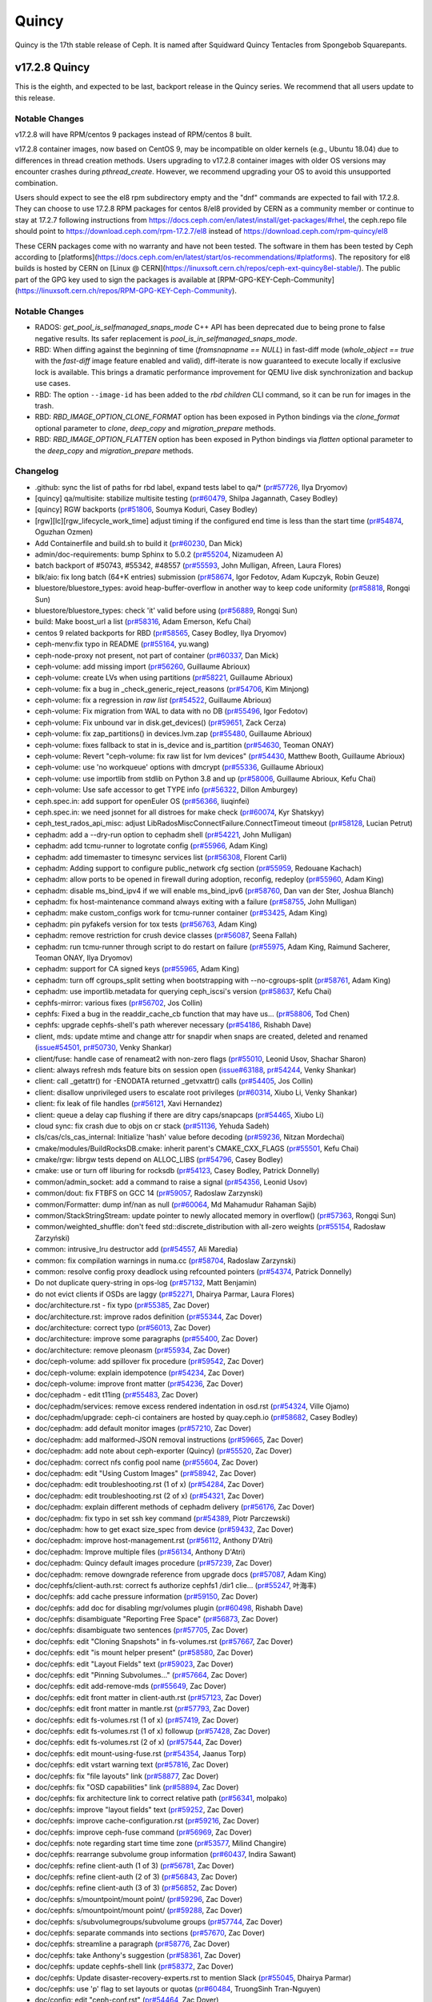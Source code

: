 ======
Quincy
======

Quincy is the 17th stable release of Ceph. It is named after Squidward
Quincy Tentacles from Spongebob Squarepants.



v17.2.8 Quincy
==============

This is the eighth, and expected to be last, backport release in the Quincy series. We recommend
that all users update to this release.

Notable Changes
---------------

v17.2.8 will have RPM/centos 9 packages instead of RPM/centos 8 built.

v17.2.8 container images, now based on CentOS 9, may be incompatible on older kernels (e.g., Ubuntu 18.04) 
due to differences in thread creation methods. 
Users upgrading to v17.2.8 container images with older OS versions may encounter crashes during `pthread_create`. 
However, we recommend upgrading your OS to avoid this unsupported combination.

Users should expect to see the el8 rpm subdirectory empty and the "dnf" commands are expected
to fail with 17.2.8.
They can choose to use 17.2.8 RPM packages for centos 8/el8 provided by CERN as a community
member or continue to stay at 17.2.7 following instructions
from https://docs.ceph.com/en/latest/install/get-packages/#rhel, the ceph.repo file should
point to https://download.ceph.com/rpm-17.2.7/el8 instead of https://download.ceph.com/rpm-quincy/el8

These CERN packages come with no warranty and have not been tested. The software in them has been
tested by Ceph according to [platforms](https://docs.ceph.com/en/latest/start/os-recommendations/#platforms).
The repository for el8 builds is hosted by CERN on [Linux @ CERN](https://linuxsoft.cern.ch/repos/ceph-ext-quincy8el-stable/).
The public part of the GPG key used to sign the packages is available at
[RPM-GPG-KEY-Ceph-Community](https://linuxsoft.cern.ch/repos/RPM-GPG-KEY-Ceph-Community).

Notable Changes
---------------

* RADOS: `get_pool_is_selfmanaged_snaps_mode` C++ API has been deprecated
  due to being prone to false negative results.  Its safer replacement is
  `pool_is_in_selfmanaged_snaps_mode`.
* RBD: When diffing against the beginning of time (`fromsnapname == NULL`) in
  fast-diff mode (`whole_object == true` with the `fast-diff` image feature enabled
  and valid), diff-iterate is now guaranteed to execute locally if exclusive
  lock is available.  This brings a dramatic performance improvement for QEMU
  live disk synchronization and backup use cases.
* RBD: The option ``--image-id`` has been added to the `rbd children` CLI command,
  so it can be run for images in the trash.
* RBD: `RBD_IMAGE_OPTION_CLONE_FORMAT` option has been exposed in Python
  bindings via the `clone_format` optional parameter to `clone`, `deep_copy` and
  `migration_prepare` methods.
* RBD: `RBD_IMAGE_OPTION_FLATTEN` option has been exposed in Python bindings via
  `flatten` optional parameter to the `deep_copy` and `migration_prepare` methods.

Changelog
---------

* .github: sync the list of paths for rbd label, expand tests label to qa/\* (`pr#57726 <https://github.com/ceph/ceph/pull/57726>`_, Ilya Dryomov)
* [quincy] qa/multisite: stabilize multisite testing (`pr#60479 <https://github.com/ceph/ceph/pull/60479>`_, Shilpa Jagannath, Casey Bodley)
* [quincy] RGW backports (`pr#51806 <https://github.com/ceph/ceph/pull/51806>`_, Soumya Koduri, Casey Bodley)
* [rgw][lc][rgw_lifecycle_work_time] adjust timing if the configured end time is less than the start time (`pr#54874 <https://github.com/ceph/ceph/pull/54874>`_, Oguzhan Ozmen)
* Add Containerfile and build.sh to build it (`pr#60230 <https://github.com/ceph/ceph/pull/60230>`_, Dan Mick)
* admin/doc-requirements: bump Sphinx to 5.0.2 (`pr#55204 <https://github.com/ceph/ceph/pull/55204>`_, Nizamudeen A)
* batch backport of #50743,  #55342, #48557 (`pr#55593 <https://github.com/ceph/ceph/pull/55593>`_, John Mulligan, Afreen, Laura Flores)
* blk/aio: fix long batch (64+K entries) submission (`pr#58674 <https://github.com/ceph/ceph/pull/58674>`_, Igor Fedotov, Adam Kupczyk, Robin Geuze)
* bluestore/bluestore_types: avoid heap-buffer-overflow in another way to keep code uniformity (`pr#58818 <https://github.com/ceph/ceph/pull/58818>`_, Rongqi Sun)
* bluestore/bluestore_types: check 'it' valid before using (`pr#56889 <https://github.com/ceph/ceph/pull/56889>`_, Rongqi Sun)
* build: Make boost_url a list (`pr#58316 <https://github.com/ceph/ceph/pull/58316>`_, Adam Emerson, Kefu Chai)
* centos 9 related backports for RBD (`pr#58565 <https://github.com/ceph/ceph/pull/58565>`_, Casey Bodley, Ilya Dryomov)
* ceph-menv:fix typo in README (`pr#55164 <https://github.com/ceph/ceph/pull/55164>`_, yu.wang)
* ceph-node-proxy not present, not part of container (`pr#60337 <https://github.com/ceph/ceph/pull/60337>`_, Dan Mick)
* ceph-volume: add missing import (`pr#56260 <https://github.com/ceph/ceph/pull/56260>`_, Guillaume Abrioux)
* ceph-volume: create LVs when using partitions (`pr#58221 <https://github.com/ceph/ceph/pull/58221>`_, Guillaume Abrioux)
* ceph-volume: fix a bug in _check_generic_reject_reasons (`pr#54706 <https://github.com/ceph/ceph/pull/54706>`_, Kim Minjong)
* ceph-volume: fix a regression in `raw list` (`pr#54522 <https://github.com/ceph/ceph/pull/54522>`_, Guillaume Abrioux)
* ceph-volume: Fix migration from WAL to data with no DB (`pr#55496 <https://github.com/ceph/ceph/pull/55496>`_, Igor Fedotov)
* ceph-volume: Fix unbound var in disk.get_devices() (`pr#59651 <https://github.com/ceph/ceph/pull/59651>`_, Zack Cerza)
* ceph-volume: fix zap_partitions() in devices.lvm.zap (`pr#55480 <https://github.com/ceph/ceph/pull/55480>`_, Guillaume Abrioux)
* ceph-volume: fixes fallback to stat in is_device and is_partition (`pr#54630 <https://github.com/ceph/ceph/pull/54630>`_, Teoman ONAY)
* ceph-volume: Revert "ceph-volume: fix raw list for lvm devices" (`pr#54430 <https://github.com/ceph/ceph/pull/54430>`_, Matthew Booth, Guillaume Abrioux)
* ceph-volume: use 'no workqueue' options with dmcrypt (`pr#55336 <https://github.com/ceph/ceph/pull/55336>`_, Guillaume Abrioux)
* ceph-volume: use importlib from stdlib on Python 3.8 and up (`pr#58006 <https://github.com/ceph/ceph/pull/58006>`_, Guillaume Abrioux, Kefu Chai)
* ceph-volume: Use safe accessor to get TYPE info (`pr#56322 <https://github.com/ceph/ceph/pull/56322>`_, Dillon Amburgey)
* ceph.spec.in: add support for openEuler OS (`pr#56366 <https://github.com/ceph/ceph/pull/56366>`_, liuqinfei)
* ceph.spec.in: we need jsonnet for all distroes for make check (`pr#60074 <https://github.com/ceph/ceph/pull/60074>`_, Kyr Shatskyy)
* ceph_test_rados_api_misc: adjust LibRadosMiscConnectFailure.ConnectTimeout timeout (`pr#58128 <https://github.com/ceph/ceph/pull/58128>`_, Lucian Petrut)
* cephadm: add a --dry-run option to cephadm shell (`pr#54221 <https://github.com/ceph/ceph/pull/54221>`_, John Mulligan)
* cephadm: add tcmu-runner to logrotate config (`pr#55966 <https://github.com/ceph/ceph/pull/55966>`_, Adam King)
* cephadm: add timemaster to timesync services list (`pr#56308 <https://github.com/ceph/ceph/pull/56308>`_, Florent Carli)
* cephadm: Adding support to configure public_network cfg section (`pr#55959 <https://github.com/ceph/ceph/pull/55959>`_, Redouane Kachach)
* cephadm: allow ports to be opened in firewall during adoption, reconfig, redeploy (`pr#55960 <https://github.com/ceph/ceph/pull/55960>`_, Adam King)
* cephadm: disable ms_bind_ipv4 if we will enable ms_bind_ipv6 (`pr#58760 <https://github.com/ceph/ceph/pull/58760>`_, Dan van der Ster, Joshua Blanch)
* cephadm: fix host-maintenance command always exiting with a failure (`pr#58755 <https://github.com/ceph/ceph/pull/58755>`_, John Mulligan)
* cephadm: make custom_configs work for tcmu-runner container (`pr#53425 <https://github.com/ceph/ceph/pull/53425>`_, Adam King)
* cephadm: pin pyfakefs version for tox tests (`pr#56763 <https://github.com/ceph/ceph/pull/56763>`_, Adam King)
* cephadm: remove restriction for crush device classes (`pr#56087 <https://github.com/ceph/ceph/pull/56087>`_, Seena Fallah)
* cephadm: run tcmu-runner through script to do restart on failure (`pr#55975 <https://github.com/ceph/ceph/pull/55975>`_, Adam King, Raimund Sacherer, Teoman ONAY, Ilya Dryomov)
* cephadm: support for CA signed keys (`pr#55965 <https://github.com/ceph/ceph/pull/55965>`_, Adam King)
* cephadm: turn off cgroups_split setting  when bootstrapping with --no-cgroups-split (`pr#58761 <https://github.com/ceph/ceph/pull/58761>`_, Adam King)
* cephadm: use importlib.metadata for querying ceph_iscsi's version (`pr#58637 <https://github.com/ceph/ceph/pull/58637>`_, Kefu Chai)
* cephfs-mirror: various fixes (`pr#56702 <https://github.com/ceph/ceph/pull/56702>`_, Jos Collin)
* cephfs: Fixed a bug in the readdir_cache_cb function that may have us… (`pr#58806 <https://github.com/ceph/ceph/pull/58806>`_, Tod Chen)
* cephfs: upgrade cephfs-shell's path wherever necessary (`pr#54186 <https://github.com/ceph/ceph/pull/54186>`_, Rishabh Dave)
* client, mds: update mtime and change attr for snapdir when snaps are created, deleted and renamed (`issue#54501 <http://tracker.ceph.com/issues/54501>`_, `pr#50730 <https://github.com/ceph/ceph/pull/50730>`_, Venky Shankar)
* client/fuse: handle case of renameat2 with non-zero flags (`pr#55010 <https://github.com/ceph/ceph/pull/55010>`_, Leonid Usov, Shachar Sharon)
* client: always refresh mds feature bits on session open (`issue#63188 <http://tracker.ceph.com/issues/63188>`_, `pr#54244 <https://github.com/ceph/ceph/pull/54244>`_, Venky Shankar)
* client: call _getattr() for -ENODATA returned _getvxattr() calls (`pr#54405 <https://github.com/ceph/ceph/pull/54405>`_, Jos Collin)
* client: disallow unprivileged users to escalate root privileges (`pr#60314 <https://github.com/ceph/ceph/pull/60314>`_, Xiubo Li, Venky Shankar)
* client: fix leak of file handles (`pr#56121 <https://github.com/ceph/ceph/pull/56121>`_, Xavi Hernandez)
* client: queue a delay cap flushing if there are ditry caps/snapcaps (`pr#54465 <https://github.com/ceph/ceph/pull/54465>`_, Xiubo Li)
* cloud sync: fix crash due to objs on cr stack (`pr#51136 <https://github.com/ceph/ceph/pull/51136>`_, Yehuda Sadeh)
* cls/cas/cls_cas_internal: Initialize 'hash' value before decoding (`pr#59236 <https://github.com/ceph/ceph/pull/59236>`_, Nitzan Mordechai)
* cmake/modules/BuildRocksDB.cmake: inherit parent's CMAKE_CXX_FLAGS (`pr#55501 <https://github.com/ceph/ceph/pull/55501>`_, Kefu Chai)
* cmake/rgw: librgw tests depend on ALLOC_LIBS (`pr#54796 <https://github.com/ceph/ceph/pull/54796>`_, Casey Bodley)
* cmake: use or turn off liburing for rocksdb (`pr#54123 <https://github.com/ceph/ceph/pull/54123>`_, Casey Bodley, Patrick Donnelly)
* common/admin_socket: add a command to raise a signal (`pr#54356 <https://github.com/ceph/ceph/pull/54356>`_, Leonid Usov)
* common/dout: fix FTBFS on GCC 14 (`pr#59057 <https://github.com/ceph/ceph/pull/59057>`_, Radoslaw Zarzynski)
* common/Formatter: dump inf/nan as null (`pr#60064 <https://github.com/ceph/ceph/pull/60064>`_, Md Mahamudur Rahaman Sajib)
* common/StackStringStream: update pointer to newly allocated memory in overflow() (`pr#57363 <https://github.com/ceph/ceph/pull/57363>`_, Rongqi Sun)
* common/weighted_shuffle: don't feed std::discrete_distribution with all-zero weights (`pr#55154 <https://github.com/ceph/ceph/pull/55154>`_, Radosław Zarzyński)
* common:  intrusive_lru destructor add (`pr#54557 <https://github.com/ceph/ceph/pull/54557>`_, Ali Maredia)
* common: fix compilation warnings in numa.cc (`pr#58704 <https://github.com/ceph/ceph/pull/58704>`_, Radoslaw Zarzynski)
* common: resolve config proxy deadlock using refcounted pointers (`pr#54374 <https://github.com/ceph/ceph/pull/54374>`_, Patrick Donnelly)
* Do not duplicate query-string in ops-log (`pr#57132 <https://github.com/ceph/ceph/pull/57132>`_, Matt Benjamin)
* do not evict clients if OSDs are laggy (`pr#52271 <https://github.com/ceph/ceph/pull/52271>`_, Dhairya Parmar, Laura Flores)
* doc/architecture.rst - fix typo (`pr#55385 <https://github.com/ceph/ceph/pull/55385>`_, Zac Dover)
* doc/architecture.rst: improve rados definition (`pr#55344 <https://github.com/ceph/ceph/pull/55344>`_, Zac Dover)
* doc/architecture: correct typo (`pr#56013 <https://github.com/ceph/ceph/pull/56013>`_, Zac Dover)
* doc/architecture: improve some paragraphs (`pr#55400 <https://github.com/ceph/ceph/pull/55400>`_, Zac Dover)
* doc/architecture: remove pleonasm (`pr#55934 <https://github.com/ceph/ceph/pull/55934>`_, Zac Dover)
* doc/ceph-volume: add spillover fix procedure (`pr#59542 <https://github.com/ceph/ceph/pull/59542>`_, Zac Dover)
* doc/ceph-volume: explain idempotence (`pr#54234 <https://github.com/ceph/ceph/pull/54234>`_, Zac Dover)
* doc/ceph-volume: improve front matter (`pr#54236 <https://github.com/ceph/ceph/pull/54236>`_, Zac Dover)
* doc/cephadm - edit t11ing (`pr#55483 <https://github.com/ceph/ceph/pull/55483>`_, Zac Dover)
* doc/cephadm/services: remove excess rendered indentation in osd.rst (`pr#54324 <https://github.com/ceph/ceph/pull/54324>`_, Ville Ojamo)
* doc/cephadm/upgrade: ceph-ci containers are hosted by quay.ceph.io (`pr#58682 <https://github.com/ceph/ceph/pull/58682>`_, Casey Bodley)
* doc/cephadm: add default monitor images (`pr#57210 <https://github.com/ceph/ceph/pull/57210>`_, Zac Dover)
* doc/cephadm: add malformed-JSON removal instructions (`pr#59665 <https://github.com/ceph/ceph/pull/59665>`_, Zac Dover)
* doc/cephadm: add note about ceph-exporter (Quincy) (`pr#55520 <https://github.com/ceph/ceph/pull/55520>`_, Zac Dover)
* doc/cephadm: correct nfs config pool name (`pr#55604 <https://github.com/ceph/ceph/pull/55604>`_, Zac Dover)
* doc/cephadm: edit "Using Custom Images" (`pr#58942 <https://github.com/ceph/ceph/pull/58942>`_, Zac Dover)
* doc/cephadm: edit troubleshooting.rst (1 of x) (`pr#54284 <https://github.com/ceph/ceph/pull/54284>`_, Zac Dover)
* doc/cephadm: edit troubleshooting.rst (2 of x) (`pr#54321 <https://github.com/ceph/ceph/pull/54321>`_, Zac Dover)
* doc/cephadm: explain different methods of cephadm delivery (`pr#56176 <https://github.com/ceph/ceph/pull/56176>`_, Zac Dover)
* doc/cephadm: fix typo in set ssh key command (`pr#54389 <https://github.com/ceph/ceph/pull/54389>`_, Piotr Parczewski)
* doc/cephadm: how to get exact size_spec from device (`pr#59432 <https://github.com/ceph/ceph/pull/59432>`_, Zac Dover)
* doc/cephadm: improve host-management.rst (`pr#56112 <https://github.com/ceph/ceph/pull/56112>`_, Anthony D'Atri)
* doc/cephadm: Improve multiple files (`pr#56134 <https://github.com/ceph/ceph/pull/56134>`_, Anthony D'Atri)
* doc/cephadm: Quincy default images procedure (`pr#57239 <https://github.com/ceph/ceph/pull/57239>`_, Zac Dover)
* doc/cephadm: remove downgrade reference from upgrade docs (`pr#57087 <https://github.com/ceph/ceph/pull/57087>`_, Adam King)
* doc/cephfs/client-auth.rst: correct fs authorize cephfs1 /dir1 clie… (`pr#55247 <https://github.com/ceph/ceph/pull/55247>`_, 叶海丰)
* doc/cephfs: add cache pressure information (`pr#59150 <https://github.com/ceph/ceph/pull/59150>`_, Zac Dover)
* doc/cephfs: add doc for disabling mgr/volumes plugin (`pr#60498 <https://github.com/ceph/ceph/pull/60498>`_, Rishabh Dave)
* doc/cephfs: disambiguate "Reporting Free Space" (`pr#56873 <https://github.com/ceph/ceph/pull/56873>`_, Zac Dover)
* doc/cephfs: disambiguate two sentences (`pr#57705 <https://github.com/ceph/ceph/pull/57705>`_, Zac Dover)
* doc/cephfs: edit "Cloning Snapshots" in fs-volumes.rst (`pr#57667 <https://github.com/ceph/ceph/pull/57667>`_, Zac Dover)
* doc/cephfs: edit "is mount helper present" (`pr#58580 <https://github.com/ceph/ceph/pull/58580>`_, Zac Dover)
* doc/cephfs: edit "Layout Fields" text (`pr#59023 <https://github.com/ceph/ceph/pull/59023>`_, Zac Dover)
* doc/cephfs: edit "Pinning Subvolumes..." (`pr#57664 <https://github.com/ceph/ceph/pull/57664>`_, Zac Dover)
* doc/cephfs: edit add-remove-mds (`pr#55649 <https://github.com/ceph/ceph/pull/55649>`_, Zac Dover)
* doc/cephfs: edit front matter in client-auth.rst (`pr#57123 <https://github.com/ceph/ceph/pull/57123>`_, Zac Dover)
* doc/cephfs: edit front matter in mantle.rst (`pr#57793 <https://github.com/ceph/ceph/pull/57793>`_, Zac Dover)
* doc/cephfs: edit fs-volumes.rst (1 of x) (`pr#57419 <https://github.com/ceph/ceph/pull/57419>`_, Zac Dover)
* doc/cephfs: edit fs-volumes.rst (1 of x) followup (`pr#57428 <https://github.com/ceph/ceph/pull/57428>`_, Zac Dover)
* doc/cephfs: edit fs-volumes.rst (2 of x) (`pr#57544 <https://github.com/ceph/ceph/pull/57544>`_, Zac Dover)
* doc/cephfs: edit mount-using-fuse.rst (`pr#54354 <https://github.com/ceph/ceph/pull/54354>`_, Jaanus Torp)
* doc/cephfs: edit vstart warning text (`pr#57816 <https://github.com/ceph/ceph/pull/57816>`_, Zac Dover)
* doc/cephfs: fix "file layouts" link (`pr#58877 <https://github.com/ceph/ceph/pull/58877>`_, Zac Dover)
* doc/cephfs: fix "OSD capabilities" link (`pr#58894 <https://github.com/ceph/ceph/pull/58894>`_, Zac Dover)
* doc/cephfs: fix architecture link to correct relative path (`pr#56341 <https://github.com/ceph/ceph/pull/56341>`_, molpako)
* doc/cephfs: improve "layout fields" text (`pr#59252 <https://github.com/ceph/ceph/pull/59252>`_, Zac Dover)
* doc/cephfs: improve cache-configuration.rst (`pr#59216 <https://github.com/ceph/ceph/pull/59216>`_, Zac Dover)
* doc/cephfs: improve ceph-fuse command (`pr#56969 <https://github.com/ceph/ceph/pull/56969>`_, Zac Dover)
* doc/cephfs: note regarding start time time zone (`pr#53577 <https://github.com/ceph/ceph/pull/53577>`_, Milind Changire)
* doc/cephfs: rearrange subvolume group information (`pr#60437 <https://github.com/ceph/ceph/pull/60437>`_, Indira Sawant)
* doc/cephfs: refine client-auth (1 of 3) (`pr#56781 <https://github.com/ceph/ceph/pull/56781>`_, Zac Dover)
* doc/cephfs: refine client-auth (2 of 3) (`pr#56843 <https://github.com/ceph/ceph/pull/56843>`_, Zac Dover)
* doc/cephfs: refine client-auth (3 of 3) (`pr#56852 <https://github.com/ceph/ceph/pull/56852>`_, Zac Dover)
* doc/cephfs: s/mountpoint/mount point/ (`pr#59296 <https://github.com/ceph/ceph/pull/59296>`_, Zac Dover)
* doc/cephfs: s/mountpoint/mount point/ (`pr#59288 <https://github.com/ceph/ceph/pull/59288>`_, Zac Dover)
* doc/cephfs: s/subvolumegroups/subvolume groups (`pr#57744 <https://github.com/ceph/ceph/pull/57744>`_, Zac Dover)
* doc/cephfs: separate commands into sections (`pr#57670 <https://github.com/ceph/ceph/pull/57670>`_, Zac Dover)
* doc/cephfs: streamline a paragraph (`pr#58776 <https://github.com/ceph/ceph/pull/58776>`_, Zac Dover)
* doc/cephfs: take Anthony's suggestion (`pr#58361 <https://github.com/ceph/ceph/pull/58361>`_, Zac Dover)
* doc/cephfs: update cephfs-shell link (`pr#58372 <https://github.com/ceph/ceph/pull/58372>`_, Zac Dover)
* doc/cephfs: Update disaster-recovery-experts.rst to mention Slack (`pr#55045 <https://github.com/ceph/ceph/pull/55045>`_, Dhairya Parmar)
* doc/cephfs: use 'p' flag to set layouts or quotas (`pr#60484 <https://github.com/ceph/ceph/pull/60484>`_, TruongSinh Tran-Nguyen)
* doc/config: edit "ceph-conf.rst" (`pr#54464 <https://github.com/ceph/ceph/pull/54464>`_, Zac Dover)
* doc/dev/peering: Change acting set num (`pr#59064 <https://github.com/ceph/ceph/pull/59064>`_, qn2060)
* doc/dev/release-process.rst: note new 'project' arguments (`pr#57645 <https://github.com/ceph/ceph/pull/57645>`_, Dan Mick)
* doc/dev: add "activate latest release" RTD step (`pr#59656 <https://github.com/ceph/ceph/pull/59656>`_, Zac Dover)
* doc/dev: add formatting to basic workflow (`pr#58739 <https://github.com/ceph/ceph/pull/58739>`_, Zac Dover)
* doc/dev: edit "Principles for format change" (`pr#58577 <https://github.com/ceph/ceph/pull/58577>`_, Zac Dover)
* doc/dev: edit internals.rst (`pr#55853 <https://github.com/ceph/ceph/pull/55853>`_, Zac Dover)
* doc/dev: fix spelling in crimson.rst (`pr#55738 <https://github.com/ceph/ceph/pull/55738>`_, Zac Dover)
* doc/dev: Fix typos in encoding.rst (`pr#58306 <https://github.com/ceph/ceph/pull/58306>`_, N Balachandran)
* doc/dev: improve basic-workflow.rst (`pr#58939 <https://github.com/ceph/ceph/pull/58939>`_, Zac Dover)
* doc/dev: link to ceph.io leads list (`pr#58107 <https://github.com/ceph/ceph/pull/58107>`_, Zac Dover)
* doc/dev: osd_internals/snaps.rst: add clone_overlap doc (`pr#56524 <https://github.com/ceph/ceph/pull/56524>`_, Matan Breizman)
* doc/dev: refine "Concepts" (`pr#56661 <https://github.com/ceph/ceph/pull/56661>`_, Zac Dover)
* doc/dev: refine "Concepts" 2 of 3 (`pr#56726 <https://github.com/ceph/ceph/pull/56726>`_, Zac Dover)
* doc/dev: refine "Concepts" 3 of 3 (`pr#56730 <https://github.com/ceph/ceph/pull/56730>`_, Zac Dover)
* doc/dev: refine "Concepts" 4 of 3 (`pr#56741 <https://github.com/ceph/ceph/pull/56741>`_, Zac Dover)
* doc/dev: remove "Stable Releases and Backports" (`pr#60274 <https://github.com/ceph/ceph/pull/60274>`_, Zac Dover)
* doc/dev: repair broken image (`pr#57009 <https://github.com/ceph/ceph/pull/57009>`_, Zac Dover)
* doc/dev: s/to asses/to assess/ (`pr#57424 <https://github.com/ceph/ceph/pull/57424>`_, Zac Dover)
* doc/dev: update leads list (`pr#56604 <https://github.com/ceph/ceph/pull/56604>`_, Zac Dover)
* doc/dev: update leads list (`pr#56590 <https://github.com/ceph/ceph/pull/56590>`_, Zac Dover)
* doc/dev_guide: add needs-upgrade-testing label info (`pr#58731 <https://github.com/ceph/ceph/pull/58731>`_, Zac Dover)
* doc/developer_guide: update doc about installing teuthology (`pr#57751 <https://github.com/ceph/ceph/pull/57751>`_, Rishabh Dave)
* doc/glossary.rst: add "Monitor Store" (`pr#54744 <https://github.com/ceph/ceph/pull/54744>`_, Zac Dover)
* doc/glossary.rst: add "OpenStack Swift" and "Swift" (`pr#57943 <https://github.com/ceph/ceph/pull/57943>`_, Zac Dover)
* doc/glossary: add "ceph-ansible" (`pr#59009 <https://github.com/ceph/ceph/pull/59009>`_, Zac Dover)
* doc/glossary: add "ceph-fuse" entry (`pr#58945 <https://github.com/ceph/ceph/pull/58945>`_, Zac Dover)
* doc/glossary: add "Crimson" entry (`pr#56074 <https://github.com/ceph/ceph/pull/56074>`_, Zac Dover)
* doc/glossary: add "librados" entry (`pr#56236 <https://github.com/ceph/ceph/pull/56236>`_, Zac Dover)
* doc/glossary: add "object storage" (`pr#59426 <https://github.com/ceph/ceph/pull/59426>`_, Zac Dover)
* doc/glossary: Add "OMAP" to glossary (`pr#55750 <https://github.com/ceph/ceph/pull/55750>`_, Zac Dover)
* doc/glossary: add "PLP" to glossary (`pr#60505 <https://github.com/ceph/ceph/pull/60505>`_, Zac Dover)
* doc/glossary: add "Prometheus" (`pr#58979 <https://github.com/ceph/ceph/pull/58979>`_, Zac Dover)
* doc/glossary: add "Quorum" to glossary (`pr#54510 <https://github.com/ceph/ceph/pull/54510>`_, Zac Dover)
* doc/glossary: Add "S3" (`pr#57984 <https://github.com/ceph/ceph/pull/57984>`_, Zac Dover)
* doc/glossary: Add link to CRUSH paper (`pr#55558 <https://github.com/ceph/ceph/pull/55558>`_, Zac Dover)
* doc/glossary: improve "BlueStore" entry (`pr#54266 <https://github.com/ceph/ceph/pull/54266>`_, Zac Dover)
* doc/glossary: improve "MDS" entry (`pr#55850 <https://github.com/ceph/ceph/pull/55850>`_, Zac Dover)
* doc/glossary: improve OSD definitions (`pr#55614 <https://github.com/ceph/ceph/pull/55614>`_, Zac Dover)
* doc/governance: add Zac Dover's updated email (`pr#60136 <https://github.com/ceph/ceph/pull/60136>`_, Zac Dover)
* doc/install: add manual RADOSGW install procedure (`pr#55881 <https://github.com/ceph/ceph/pull/55881>`_, Zac Dover)
* doc/install: fix typos in openEuler-installation doc (`pr#56414 <https://github.com/ceph/ceph/pull/56414>`_, Rongqi Sun)
* doc/install: Keep the name field of the created user consistent with … (`pr#59758 <https://github.com/ceph/ceph/pull/59758>`_, hejindong)
* doc/install: update "update submodules" (`pr#54962 <https://github.com/ceph/ceph/pull/54962>`_, Zac Dover)
* doc/man/8/mount.ceph.rst: add more mount options (`pr#55755 <https://github.com/ceph/ceph/pull/55755>`_, Xiubo Li)
* doc/man/8/radosgw-admin: add get lifecycle command (`pr#57161 <https://github.com/ceph/ceph/pull/57161>`_, rkhudov)
* doc/man: add missing long option switches (`pr#57708 <https://github.com/ceph/ceph/pull/57708>`_, Patrick Donnelly)
* doc/man: edit "manipulating the omap key" (`pr#55636 <https://github.com/ceph/ceph/pull/55636>`_, Zac Dover)
* doc/man: edit ceph-bluestore-tool.rst (`pr#59684 <https://github.com/ceph/ceph/pull/59684>`_, Zac Dover)
* doc/man: edit ceph-osd description (`pr#54552 <https://github.com/ceph/ceph/pull/54552>`_, Zac Dover)
* doc/man: supplant "wsync" with "nowsync" as the default (`pr#60201 <https://github.com/ceph/ceph/pull/60201>`_, Zac Dover)
* doc/mds: improve wording (`pr#59587 <https://github.com/ceph/ceph/pull/59587>`_, Piotr Parczewski)
* doc/mgr/dashboard: fix TLS typo (`pr#59033 <https://github.com/ceph/ceph/pull/59033>`_, Mindy Preston)
* doc/mgr: credit John Jasen for Zabbix 2 (`pr#56685 <https://github.com/ceph/ceph/pull/56685>`_, Zac Dover)
* doc/mgr: document lack of MSWin NFS 4.x support (`pr#55033 <https://github.com/ceph/ceph/pull/55033>`_, Zac Dover)
* doc/mgr: edit "Overview" in dashboard.rst (`pr#57337 <https://github.com/ceph/ceph/pull/57337>`_, Zac Dover)
* doc/mgr: edit "Resolve IP address to hostname before redirect" (`pr#57297 <https://github.com/ceph/ceph/pull/57297>`_, Zac Dover)
* doc/mgr: explain error message - dashboard.rst (`pr#57110 <https://github.com/ceph/ceph/pull/57110>`_, Zac Dover)
* doc/mgr: remove ceph-exporter (Quincy) (`pr#55518 <https://github.com/ceph/ceph/pull/55518>`_, Zac Dover)
* doc/mgr: remove Zabbix 1 information (`pr#56799 <https://github.com/ceph/ceph/pull/56799>`_, Zac Dover)
* doc/mgr: update zabbix information (`pr#56632 <https://github.com/ceph/ceph/pull/56632>`_, Zac Dover)
* doc/rados/configuration/bluestore-config-ref: Fix lowcase typo (`pr#54695 <https://github.com/ceph/ceph/pull/54695>`_, Adam Kupczyk)
* doc/rados/configuration/osd-config-ref: fix typo (`pr#55679 <https://github.com/ceph/ceph/pull/55679>`_, Pierre Riteau)
* doc/rados/operations: add EC overhead table to erasure-code.rst (`pr#55245 <https://github.com/ceph/ceph/pull/55245>`_, Anthony D'Atri)
* doc/rados/operations: document `ceph balancer status detail` (`pr#55264 <https://github.com/ceph/ceph/pull/55264>`_, Laura Flores)
* doc/rados/operations: Fix off-by-one errors in control.rst (`pr#55232 <https://github.com/ceph/ceph/pull/55232>`_, tobydarling)
* doc/rados/operations: Improve crush_location docs (`pr#56595 <https://github.com/ceph/ceph/pull/56595>`_, Niklas Hambüchen)
* doc/rados/operations: Improve health-checks.rst (`pr#59584 <https://github.com/ceph/ceph/pull/59584>`_, Anthony D'Atri)
* doc/rados/operations: remove vanity cluster name reference from crush… (`pr#58949 <https://github.com/ceph/ceph/pull/58949>`_, Anthony D'Atri)
* doc/rados/operations: rephrase OSDs peering (`pr#57158 <https://github.com/ceph/ceph/pull/57158>`_, Piotr Parczewski)
* doc/rados: add "change public network" procedure (`pr#55800 <https://github.com/ceph/ceph/pull/55800>`_, Zac Dover)
* doc/rados: add "pgs not deep scrubbed in time" info (`pr#59735 <https://github.com/ceph/ceph/pull/59735>`_, Zac Dover)
* doc/rados: add bucket rename command (`pr#57028 <https://github.com/ceph/ceph/pull/57028>`_, Zac Dover)
* doc/rados: add confval directives to health-checks (`pr#59873 <https://github.com/ceph/ceph/pull/59873>`_, Zac Dover)
* doc/rados: add link to messenger v2 info in mon-lookup-dns.rst (`pr#59796 <https://github.com/ceph/ceph/pull/59796>`_, Zac Dover)
* doc/rados: add link to pg blog post (`pr#55612 <https://github.com/ceph/ceph/pull/55612>`_, Zac Dover)
* doc/rados: add options to network config ref (`pr#57917 <https://github.com/ceph/ceph/pull/57917>`_, Zac Dover)
* doc/rados: add osd_deep_scrub_interval setting operation (`pr#59804 <https://github.com/ceph/ceph/pull/59804>`_, Zac Dover)
* doc/rados: add PG definition (`pr#55631 <https://github.com/ceph/ceph/pull/55631>`_, Zac Dover)
* doc/rados: add pg-states and pg-concepts to tree (`pr#58051 <https://github.com/ceph/ceph/pull/58051>`_, Zac Dover)
* doc/rados: add stop monitor command (`pr#57852 <https://github.com/ceph/ceph/pull/57852>`_, Zac Dover)
* doc/rados: add stretch_rule workaround (`pr#58183 <https://github.com/ceph/ceph/pull/58183>`_, Zac Dover)
* doc/rados: credit Prashant for a procedure (`pr#58259 <https://github.com/ceph/ceph/pull/58259>`_, Zac Dover)
* doc/rados: document manually passing search domain (`pr#58433 <https://github.com/ceph/ceph/pull/58433>`_, Zac Dover)
* doc/rados: document unfound object cache-tiering scenario (`pr#59382 <https://github.com/ceph/ceph/pull/59382>`_, Zac Dover)
* doc/rados: edit "client can't connect..." (`pr#54655 <https://github.com/ceph/ceph/pull/54655>`_, Zac Dover)
* doc/rados: edit "Everything Failed! Now What?" (`pr#54666 <https://github.com/ceph/ceph/pull/54666>`_, Zac Dover)
* doc/rados: edit "monitor store failures" (`pr#54660 <https://github.com/ceph/ceph/pull/54660>`_, Zac Dover)
* doc/rados: edit "Placement Groups Never Get Clean" (`pr#60048 <https://github.com/ceph/ceph/pull/60048>`_, Zac Dover)
* doc/rados: edit "recovering broken monmap" (`pr#54602 <https://github.com/ceph/ceph/pull/54602>`_, Zac Dover)
* doc/rados: edit "troubleshooting-mon" (`pr#54503 <https://github.com/ceph/ceph/pull/54503>`_, Zac Dover)
* doc/rados: edit "understanding mon_status" (`pr#54580 <https://github.com/ceph/ceph/pull/54580>`_, Zac Dover)
* doc/rados: edit "Using the Monitor's Admin Socket" (`pr#54577 <https://github.com/ceph/ceph/pull/54577>`_, Zac Dover)
* doc/rados: edit t-mon "common issues" (1 of x) (`pr#54419 <https://github.com/ceph/ceph/pull/54419>`_, Zac Dover)
* doc/rados: edit t-mon "common issues" (2 of x) (`pr#54422 <https://github.com/ceph/ceph/pull/54422>`_, Zac Dover)
* doc/rados: edit t-mon "common issues" (3 of x) (`pr#54439 <https://github.com/ceph/ceph/pull/54439>`_, Zac Dover)
* doc/rados: edit t-mon "common issues" (4 of x) (`pr#54444 <https://github.com/ceph/ceph/pull/54444>`_, Zac Dover)
* doc/rados: edit t-mon "common issues" (5 of x) (`pr#54456 <https://github.com/ceph/ceph/pull/54456>`_, Zac Dover)
* doc/rados: edit t-mon.rst text (`pr#54350 <https://github.com/ceph/ceph/pull/54350>`_, Zac Dover)
* doc/rados: edit t-shooting-mon.rst (`pr#54428 <https://github.com/ceph/ceph/pull/54428>`_, Zac Dover)
* doc/rados: edit troubleshooting-osd.rst (`pr#58273 <https://github.com/ceph/ceph/pull/58273>`_, Zac Dover)
* doc/rados: edit troubleshooting-pg.rst (`pr#54229 <https://github.com/ceph/ceph/pull/54229>`_, Zac Dover)
* doc/rados: explain replaceable parts of command (`pr#58061 <https://github.com/ceph/ceph/pull/58061>`_, Zac Dover)
* doc/rados: fix broken links (`pr#55681 <https://github.com/ceph/ceph/pull/55681>`_, Zac Dover)
* doc/rados: fix outdated value for ms_bind_port_max (`pr#57049 <https://github.com/ceph/ceph/pull/57049>`_, Pierre Riteau)
* doc/rados: followup to PR#58057 (`pr#58163 <https://github.com/ceph/ceph/pull/58163>`_, Zac Dover)
* doc/rados: format "initial troubleshooting" (`pr#54478 <https://github.com/ceph/ceph/pull/54478>`_, Zac Dover)
* doc/rados: format Q&A list in t-mon.rst (`pr#54346 <https://github.com/ceph/ceph/pull/54346>`_, Zac Dover)
* doc/rados: format Q&A list in tshooting-mon.rst (`pr#54367 <https://github.com/ceph/ceph/pull/54367>`_, Zac Dover)
* doc/rados: format sections in tshooting-mon.rst (`pr#54639 <https://github.com/ceph/ceph/pull/54639>`_, Zac Dover)
* doc/rados: improve "Ceph Subsystems" (`pr#54703 <https://github.com/ceph/ceph/pull/54703>`_, Zac Dover)
* doc/rados: improve "scrubbing" explanation (`pr#54271 <https://github.com/ceph/ceph/pull/54271>`_, Zac Dover)
* doc/rados: improve formatting of log-and-debug.rst (`pr#54747 <https://github.com/ceph/ceph/pull/54747>`_, Zac Dover)
* doc/rados: improve leader/peon monitor explanation (`pr#57960 <https://github.com/ceph/ceph/pull/57960>`_, Zac Dover)
* doc/rados: link to pg setting commands (`pr#55937 <https://github.com/ceph/ceph/pull/55937>`_, Zac Dover)
* doc/rados: ops/pgs: s/power of 2/power of two (`pr#54701 <https://github.com/ceph/ceph/pull/54701>`_, Zac Dover)
* doc/rados: parallelize t-mon headings (`pr#54462 <https://github.com/ceph/ceph/pull/54462>`_, Zac Dover)
* doc/rados: PR#57022 unfinished business (`pr#57266 <https://github.com/ceph/ceph/pull/57266>`_, Zac Dover)
* doc/rados: remove dual-stack docs (`pr#57074 <https://github.com/ceph/ceph/pull/57074>`_, Zac Dover)
* doc/rados: remove PGcalc from docs (`pr#55902 <https://github.com/ceph/ceph/pull/55902>`_, Zac Dover)
* doc/rados: remove redundant pg repair commands (`pr#57041 <https://github.com/ceph/ceph/pull/57041>`_, Zac Dover)
* doc/rados: repair stretch-mode.rst (`pr#54763 <https://github.com/ceph/ceph/pull/54763>`_, Zac Dover)
* doc/rados: restore PGcalc tool (`pr#56058 <https://github.com/ceph/ceph/pull/56058>`_, Zac Dover)
* doc/rados: revert "doc/rados/operations: document `ceph balancer status detail`" (`pr#55359 <https://github.com/ceph/ceph/pull/55359>`_, Laura Flores)
* doc/rados: s/cepgsqlite/cephsqlite/ (`pr#57248 <https://github.com/ceph/ceph/pull/57248>`_, Zac Dover)
* doc/rados: standardize markup of "clean" (`pr#60502 <https://github.com/ceph/ceph/pull/60502>`_, Zac Dover)
* doc/rados: update "stretch mode" (`pr#54757 <https://github.com/ceph/ceph/pull/54757>`_, Michael Collins)
* doc/rados: update common.rst (`pr#56269 <https://github.com/ceph/ceph/pull/56269>`_, Zac Dover)
* doc/rados: update config for autoscaler (`pr#55439 <https://github.com/ceph/ceph/pull/55439>`_, Zac Dover)
* doc/rados: update how to install c++ header files (`pr#58309 <https://github.com/ceph/ceph/pull/58309>`_, Pere Diaz Bou)
* doc/rados: update PG guidance (`pr#55461 <https://github.com/ceph/ceph/pull/55461>`_, Zac Dover)
* doc/radosgw - edit admin.rst "set user rate limit" (`pr#55151 <https://github.com/ceph/ceph/pull/55151>`_, Zac Dover)
* doc/radosgw/admin.rst: use underscores in config var names (`pr#54934 <https://github.com/ceph/ceph/pull/54934>`_, Ville Ojamo)
* doc/radosgw/multisite: fix Configuring Secondary Zones -> Updating the Period (`pr#60334 <https://github.com/ceph/ceph/pull/60334>`_, Casey Bodley)
* doc/radosgw: add confval directives (`pr#55485 <https://github.com/ceph/ceph/pull/55485>`_, Zac Dover)
* doc/radosgw: add gateway starting command (`pr#54834 <https://github.com/ceph/ceph/pull/54834>`_, Zac Dover)
* doc/radosgw: admin.rst - edit "Create a Subuser" (`pr#55021 <https://github.com/ceph/ceph/pull/55021>`_, Zac Dover)
* doc/radosgw: admin.rst - edit "Create a User" (`pr#55005 <https://github.com/ceph/ceph/pull/55005>`_, Zac Dover)
* doc/radosgw: admin.rst - edit sections (`pr#55018 <https://github.com/ceph/ceph/pull/55018>`_, Zac Dover)
* doc/radosgw: disambiguate version-added remarks (`pr#57142 <https://github.com/ceph/ceph/pull/57142>`_, Zac Dover)
* doc/radosgw: edit "Add/Remove a Key" (`pr#55056 <https://github.com/ceph/ceph/pull/55056>`_, Zac Dover)
* doc/radosgw: edit "Enable/Disable Bucket Rate Limit" (`pr#55261 <https://github.com/ceph/ceph/pull/55261>`_, Zac Dover)
* doc/radosgw: edit "read/write global rate limit" admin.rst (`pr#55272 <https://github.com/ceph/ceph/pull/55272>`_, Zac Dover)
* doc/radosgw: edit "remove a subuser" (`pr#55035 <https://github.com/ceph/ceph/pull/55035>`_, Zac Dover)
* doc/radosgw: edit "Usage" admin.rst (`pr#55322 <https://github.com/ceph/ceph/pull/55322>`_, Zac Dover)
* doc/radosgw: edit admin.rst "Get Bucket Rate Limit" (`pr#55254 <https://github.com/ceph/ceph/pull/55254>`_, Zac Dover)
* doc/radosgw: edit admin.rst "get user rate limit" (`pr#55158 <https://github.com/ceph/ceph/pull/55158>`_, Zac Dover)
* doc/radosgw: edit admin.rst "set bucket rate limit" (`pr#55243 <https://github.com/ceph/ceph/pull/55243>`_, Zac Dover)
* doc/radosgw: edit admin.rst - quota (`pr#55083 <https://github.com/ceph/ceph/pull/55083>`_, Zac Dover)
* doc/radosgw: edit admin.rst 1 of x (`pr#55001 <https://github.com/ceph/ceph/pull/55001>`_, Zac Dover)
* doc/radosgw: edit compression.rst (`pr#54986 <https://github.com/ceph/ceph/pull/54986>`_, Zac Dover)
* doc/radosgw: edit front matter - role.rst (`pr#54855 <https://github.com/ceph/ceph/pull/54855>`_, Zac Dover)
* doc/radosgw: edit multisite.rst (`pr#55672 <https://github.com/ceph/ceph/pull/55672>`_, Zac Dover)
* doc/radosgw: edit sections (`pr#55028 <https://github.com/ceph/ceph/pull/55028>`_, Zac Dover)
* doc/radosgw: fix formatting (`pr#54754 <https://github.com/ceph/ceph/pull/54754>`_, Zac Dover)
* doc/radosgw: Fix JSON typo in Principal Tag example code snippet (`pr#54643 <https://github.com/ceph/ceph/pull/54643>`_, Daniel Parkes)
* doc/radosgw: fix verb disagreement - index.html (`pr#55339 <https://github.com/ceph/ceph/pull/55339>`_, Zac Dover)
* doc/radosgw: format "Create a Role" (`pr#54887 <https://github.com/ceph/ceph/pull/54887>`_, Zac Dover)
* doc/radosgw: format commands in role.rst (`pr#54906 <https://github.com/ceph/ceph/pull/54906>`_, Zac Dover)
* doc/radosgw: format POST statements (`pr#54850 <https://github.com/ceph/ceph/pull/54850>`_, Zac Dover)
* doc/radosgw: Improve dynamicresharding.rst (`pr#54369 <https://github.com/ceph/ceph/pull/54369>`_, Anthony D'Atri)
* doc/radosgw: Revert "doc/rgw/lua: add info uploading a (`pr#55526 <https://github.com/ceph/ceph/pull/55526>`_, Zac Dover)
* doc/radosgw: update link in rgw-cache.rst (`pr#54806 <https://github.com/ceph/ceph/pull/54806>`_, Zac Dover)
* doc/radosgw: update S3 action list (`pr#57366 <https://github.com/ceph/ceph/pull/57366>`_, Zac Dover)
* doc/radosgw: use 'confval' directive for reshard config options (`pr#57025 <https://github.com/ceph/ceph/pull/57025>`_, Casey Bodley)
* doc/radosrgw: edit admin.rst (`pr#55074 <https://github.com/ceph/ceph/pull/55074>`_, Zac Dover)
* doc/rbd/rbd-exclusive-locks: mention incompatibility with advisory locks (`pr#58865 <https://github.com/ceph/ceph/pull/58865>`_, Ilya Dryomov)
* doc/rbd: "rbd flatten" doesn't take encryption options in quincy (`pr#56272 <https://github.com/ceph/ceph/pull/56272>`_, Ilya Dryomov)
* doc/rbd: add namespace information for mirror commands (`pr#60271 <https://github.com/ceph/ceph/pull/60271>`_, N Balachandran)
* doc/rbd: minor changes to the rbd man page (`pr#56257 <https://github.com/ceph/ceph/pull/56257>`_, N Balachandran)
* doc/README.md - add ordered list (`pr#59800 <https://github.com/ceph/ceph/pull/59800>`_, Zac Dover)
* doc/README.md: create selectable commands (`pr#59836 <https://github.com/ceph/ceph/pull/59836>`_, Zac Dover)
* doc/README.md: edit "Build Prerequisites" (`pr#59639 <https://github.com/ceph/ceph/pull/59639>`_, Zac Dover)
* doc/README.md: improve formatting (`pr#59702 <https://github.com/ceph/ceph/pull/59702>`_, Zac Dover)
* doc/rgw/d3n: pass cache dir volume to extra_container_args (`pr#59769 <https://github.com/ceph/ceph/pull/59769>`_, Mark Kogan)
* doc/rgw/notification: persistent notification queue full behavior (`pr#59235 <https://github.com/ceph/ceph/pull/59235>`_, Yuval Lifshitz)
* doc/rgw/notifications: specify which event types are enabled by default (`pr#54501 <https://github.com/ceph/ceph/pull/54501>`_, Yuval Lifshitz)
* doc/rgw: edit admin.rst - rate limit management (`pr#55129 <https://github.com/ceph/ceph/pull/55129>`_, Zac Dover)
* doc/rgw: fix Attributes index in CreateTopic example (`pr#55433 <https://github.com/ceph/ceph/pull/55433>`_, Casey Bodley)
* doc/security: remove old GPG information (`pr#56915 <https://github.com/ceph/ceph/pull/56915>`_, Zac Dover)
* doc/security: update CVE list (`pr#57019 <https://github.com/ceph/ceph/pull/57019>`_, Zac Dover)
* doc/src: add inline literals (``) to variables (`pr#57938 <https://github.com/ceph/ceph/pull/57938>`_, Zac Dover)
* doc/src: invadvisable is not a word (`pr#58191 <https://github.com/ceph/ceph/pull/58191>`_, Doug Whitfield)
* doc/start: Add Beginner's Guide (`pr#57823 <https://github.com/ceph/ceph/pull/57823>`_, Zac Dover)
* doc/start: add links to Beginner's Guide (`pr#58204 <https://github.com/ceph/ceph/pull/58204>`_, Zac Dover)
* doc/start: add Slack invite link (`pr#56042 <https://github.com/ceph/ceph/pull/56042>`_, Zac Dover)
* doc/start: add vstart install guide (`pr#60463 <https://github.com/ceph/ceph/pull/60463>`_, Zac Dover)
* doc/start: Edit Beginner's Guide (`pr#57846 <https://github.com/ceph/ceph/pull/57846>`_, Zac Dover)
* doc/start: explain "OSD" (`pr#54560 <https://github.com/ceph/ceph/pull/54560>`_, Zac Dover)
* doc/start: fix typo in hardware-recommendations.rst (`pr#54481 <https://github.com/ceph/ceph/pull/54481>`_, Anthony D'Atri)
* doc/start: fix wording & syntax (`pr#58365 <https://github.com/ceph/ceph/pull/58365>`_, Piotr Parczewski)
* doc/start: improve MDS explanation (`pr#56467 <https://github.com/ceph/ceph/pull/56467>`_, Zac Dover)
* doc/start: improve MDS explanation (`pr#56427 <https://github.com/ceph/ceph/pull/56427>`_, Zac Dover)
* doc/start: link to mon map command (`pr#56411 <https://github.com/ceph/ceph/pull/56411>`_, Zac Dover)
* doc/start: remove "intro.rst" (`pr#57950 <https://github.com/ceph/ceph/pull/57950>`_, Zac Dover)
* doc/start: remove mention of Centos 8 support (`pr#58391 <https://github.com/ceph/ceph/pull/58391>`_, Zac Dover)
* doc/start: s/http/https/ in links (`pr#57872 <https://github.com/ceph/ceph/pull/57872>`_, Zac Dover)
* doc/start: s/intro.rst/index.rst/ (`pr#57904 <https://github.com/ceph/ceph/pull/57904>`_, Zac Dover)
* doc/start: update mailing list links (`pr#58685 <https://github.com/ceph/ceph/pull/58685>`_, Zac Dover)
* doc/start: update release names (`pr#54573 <https://github.com/ceph/ceph/pull/54573>`_, Zac Dover)
* doc: add description of metric fields for cephfs-top (`pr#55512 <https://github.com/ceph/ceph/pull/55512>`_, Neeraj Pratap Singh)
* doc: add supported file types in cephfs-mirroring.rst (`pr#54823 <https://github.com/ceph/ceph/pull/54823>`_, Jos Collin)
* doc: Amend dev mailing list subscribe instructions (`pr#58698 <https://github.com/ceph/ceph/pull/58698>`_, Paulo E. Castro)
* doc: cephadm/services/osd: fix typo (`pr#56231 <https://github.com/ceph/ceph/pull/56231>`_, Lorenz Bausch)
* doc: clarify availability vs integrity (`pr#58132 <https://github.com/ceph/ceph/pull/58132>`_, Gregory O'Neill)
* doc: clarify superuser note for ceph-fuse (`pr#58616 <https://github.com/ceph/ceph/pull/58616>`_, Patrick Donnelly)
* doc: clarify use of location: in host spec (`pr#57648 <https://github.com/ceph/ceph/pull/57648>`_, Matthew Vernon)
* doc: Correct link to "Device management" (`pr#58490 <https://github.com/ceph/ceph/pull/58490>`_, Matthew Vernon)
* doc: Correct link to Prometheus docs (`pr#59561 <https://github.com/ceph/ceph/pull/59561>`_, Matthew Vernon)
* doc: correct typo (`pr#57885 <https://github.com/ceph/ceph/pull/57885>`_, Matthew Vernon)
* doc: discuss the standard multi-tenant CephFS security model (`pr#53559 <https://github.com/ceph/ceph/pull/53559>`_, Greg Farnum)
* doc: Document the Windows CI job (`pr#60035 <https://github.com/ceph/ceph/pull/60035>`_, Lucian Petrut)
* doc: documenting the feature that scrub clear the entries from damage… (`pr#59080 <https://github.com/ceph/ceph/pull/59080>`_, Neeraj Pratap Singh)
* doc: explain the consequence of enabling mirroring through monitor co… (`pr#60527 <https://github.com/ceph/ceph/pull/60527>`_, Jos Collin)
* doc: fix email (`pr#60235 <https://github.com/ceph/ceph/pull/60235>`_, Ernesto Puerta)
* doc: fix typo (`pr#59993 <https://github.com/ceph/ceph/pull/59993>`_, N Balachandran)
* doc: Fixes two typos and grammatical errors. Signed-off-by: Sina Ahma… (`pr#54776 <https://github.com/ceph/ceph/pull/54776>`_, Sina Ahmadi)
* doc: Improve doc/radosgw/placement.rst (`pr#58975 <https://github.com/ceph/ceph/pull/58975>`_, Anthony D'Atri)
* doc: specify correct fs type for mkfs (`pr#55283 <https://github.com/ceph/ceph/pull/55283>`_, Vladislav Glagolev)
* doc: SubmittingPatches-backports - remove backports team (`pr#60299 <https://github.com/ceph/ceph/pull/60299>`_, Zac Dover)
* doc: Update "Getting Started" to link to start not install (`pr#59909 <https://github.com/ceph/ceph/pull/59909>`_, Matthew Vernon)
* doc: Update dynamicresharding.rst (`pr#54330 <https://github.com/ceph/ceph/pull/54330>`_, Aliaksei Makarau)
* doc: update rgw admin api req params for get user info (`pr#55072 <https://github.com/ceph/ceph/pull/55072>`_, Ali Maredia)
* doc: update tests-integration-testing-teuthology-workflow.rst (`pr#59550 <https://github.com/ceph/ceph/pull/59550>`_, Vallari Agrawal)
* doc:start.rst fix typo in hw-recs (`pr#55506 <https://github.com/ceph/ceph/pull/55506>`_, Eduardo Roldan)
* doc:update e-mail addresses governance (`pr#60086 <https://github.com/ceph/ceph/pull/60086>`_, Tobias Fischer)
* docs/rados/operations/stretch-mode: warn device class is not supported (`pr#59101 <https://github.com/ceph/ceph/pull/59101>`_, Kamoltat Sirivadhna)
* docs/rados: remove incorrect ceph command (`pr#56496 <https://github.com/ceph/ceph/pull/56496>`_, Taha Jahangir)
* docs/radosgw: edit admin.rst "enable/disable user rate limit" (`pr#55195 <https://github.com/ceph/ceph/pull/55195>`_, Zac Dover)
* docs/rbd: fix typo in arg name (`pr#56263 <https://github.com/ceph/ceph/pull/56263>`_, N Balachandran)
* docs: Add information about OpenNebula integration (`pr#54939 <https://github.com/ceph/ceph/pull/54939>`_, Daniel Clavijo)
* docs: removed centos 8 and added squid to the build matrix (`pr#58903 <https://github.com/ceph/ceph/pull/58903>`_, Yuri Weinstein)
* global: Call getnam_r with a 64KiB buffer on the heap (`pr#60124 <https://github.com/ceph/ceph/pull/60124>`_, Adam Emerson)
* install-deps.sh, do_cmake.sh: almalinux is another el flavour (`pr#58523 <https://github.com/ceph/ceph/pull/58523>`_, Dan van der Ster)
* install-deps: save and restore user's XDG_CACHE_HOME (`pr#56991 <https://github.com/ceph/ceph/pull/56991>`_, luo rixin)
* kv/RocksDBStore: Configure compact-on-deletion for all CFs (`pr#57404 <https://github.com/ceph/ceph/pull/57404>`_, Joshua Baergen)
* librados: make querying pools for selfmanaged snaps reliable (`pr#55025 <https://github.com/ceph/ceph/pull/55025>`_, Ilya Dryomov)
* librados: use CEPH_OSD_FLAG_FULL_FORCE for IoCtxImpl::remove (`pr#59283 <https://github.com/ceph/ceph/pull/59283>`_, Chen Yuanrun)
* librbd/crypto: fix issue when live-migrating from encrypted export (`pr#59144 <https://github.com/ceph/ceph/pull/59144>`_, Ilya Dryomov)
* librbd/migration: prune snapshot extents in RawFormat::list_snaps() (`pr#59659 <https://github.com/ceph/ceph/pull/59659>`_, Ilya Dryomov)
* librbd: account for discards that truncate in ObjectListSnapsRequest (`pr#56212 <https://github.com/ceph/ceph/pull/56212>`_, Ilya Dryomov)
* librbd: Append one journal event per image request (`pr#54819 <https://github.com/ceph/ceph/pull/54819>`_, Ilya Dryomov, Joshua Baergen)
* librbd: create rbd_trash object during pool initialization and namespace creation (`pr#57604 <https://github.com/ceph/ceph/pull/57604>`_, Ramana Raja)
* librbd: diff-iterate shouldn't crash on an empty byte range (`pr#58210 <https://github.com/ceph/ceph/pull/58210>`_, Ilya Dryomov)
* librbd: disallow group snap rollback if memberships don't match (`pr#58208 <https://github.com/ceph/ceph/pull/58208>`_, Ilya Dryomov)
* librbd: don't crash on a zero-length read if buffer is NULL (`pr#57569 <https://github.com/ceph/ceph/pull/57569>`_, Ilya Dryomov)
* librbd: don't report HOLE_UPDATED when diffing against a hole (`pr#54950 <https://github.com/ceph/ceph/pull/54950>`_, Ilya Dryomov)
* librbd: fix regressions in ObjectListSnapsRequest (`pr#54861 <https://github.com/ceph/ceph/pull/54861>`_, Ilya Dryomov)
* librbd: fix split() for SparseExtent and SparseBufferlistExtent (`pr#55664 <https://github.com/ceph/ceph/pull/55664>`_, Ilya Dryomov)
* librbd: improve rbd_diff_iterate2() performance in fast-diff mode (`pr#55257 <https://github.com/ceph/ceph/pull/55257>`_, Ilya Dryomov)
* librbd: make diff-iterate in fast-diff mode aware of encryption (`pr#58342 <https://github.com/ceph/ceph/pull/58342>`_, Ilya Dryomov)
* librbd: make group and group snapshot IDs more random (`pr#57090 <https://github.com/ceph/ceph/pull/57090>`_, Ilya Dryomov)
* librbd: return ENOENT from Snapshot::get_timestamp for nonexistent snap_id (`pr#55473 <https://github.com/ceph/ceph/pull/55473>`_, John Agombar)
* librgw: teach librgw about rgw_backend_store (`pr#59315 <https://github.com/ceph/ceph/pull/59315>`_, Matt Benjamin)
* log: Make log_max_recent have an effect again (`pr#48310 <https://github.com/ceph/ceph/pull/48310>`_, Joshua Baergen)
* make-dist: don't use --continue option for wget (`pr#55092 <https://github.com/ceph/ceph/pull/55092>`_, Casey Bodley)
* MClientRequest: properly handle ceph_mds_request_head_legacy for ext_num_retry, ext_num_fwd, owner_uid, owner_gid (`pr#54411 <https://github.com/ceph/ceph/pull/54411>`_, Alexander Mikhalitsyn)
* mds,qa: some balancer debug messages (<=5) not printed when debug_mds is >=5 (`pr#53551 <https://github.com/ceph/ceph/pull/53551>`_, Patrick Donnelly)
* mds/MDBalancer: ignore queued callbacks if MDS is not active (`pr#54494 <https://github.com/ceph/ceph/pull/54494>`_, Leonid Usov)
* mds/MDSRank: Add set_history_slow_op_size_and_threshold for op_tracker (`pr#53358 <https://github.com/ceph/ceph/pull/53358>`_, Yite Gu)
* mds: add a command to dump directory information (`pr#55986 <https://github.com/ceph/ceph/pull/55986>`_, Jos Collin, Zhansong Gao)
* mds: add debug logs during setxattr ceph.dir.subvolume (`pr#56061 <https://github.com/ceph/ceph/pull/56061>`_, Milind Changire)
* mds: adjust pre_segments_size for MDLog when trimming segments for st… (`issue#59833 <http://tracker.ceph.com/issues/59833>`_, `pr#54034 <https://github.com/ceph/ceph/pull/54034>`_, Venky Shankar)
* mds: allow lock state to be LOCK_MIX_SYNC in replica for filelock (`pr#56050 <https://github.com/ceph/ceph/pull/56050>`_, Xiubo Li)
* mds: change priority of mds rss perf counter to useful (`pr#55058 <https://github.com/ceph/ceph/pull/55058>`_, sp98)
* mds: disable `defer_client_eviction_on_laggy_osds' by default (`issue#64685 <http://tracker.ceph.com/issues/64685>`_, `pr#56195 <https://github.com/ceph/ceph/pull/56195>`_, Venky Shankar)
* mds: do not simplify fragset (`pr#54892 <https://github.com/ceph/ceph/pull/54892>`_, Milind Changire)
* mds: do remove the cap when seqs equal or larger than last issue (`pr#58296 <https://github.com/ceph/ceph/pull/58296>`_, Xiubo Li)
* mds: dump locks when printing mutation ops (`pr#52976 <https://github.com/ceph/ceph/pull/52976>`_, Patrick Donnelly)
* mds: ensure next replay is queued on req drop (`pr#54315 <https://github.com/ceph/ceph/pull/54315>`_, Patrick Donnelly)
* mds: fix session/client evict command (`issue#68132 <http://tracker.ceph.com/issues/68132>`_, `pr#58724 <https://github.com/ceph/ceph/pull/58724>`_, Venky Shankar, Neeraj Pratap Singh)
* mds: log message when exiting due to asok command (`pr#53549 <https://github.com/ceph/ceph/pull/53549>`_, Patrick Donnelly)
* mds: prevent scrubbing for standby-replay MDS (`pr#58799 <https://github.com/ceph/ceph/pull/58799>`_, Neeraj Pratap Singh)
* mds: replacing bootstrap session only if handle client session message (`pr#53363 <https://github.com/ceph/ceph/pull/53363>`_, Mer Xuanyi)
* mds: revert standby-replay trimming changes (`pr#54717 <https://github.com/ceph/ceph/pull/54717>`_, Patrick Donnelly)
* mds: set the correct WRLOCK flag always in wrlock_force() (`pr#58773 <https://github.com/ceph/ceph/pull/58773>`_, Xiubo Li)
* mds: set the loner to true for LOCK_EXCL_XSYN (`pr#54910 <https://github.com/ceph/ceph/pull/54910>`_, Xiubo Li)
* mds: try to choose a new batch head in request_clientup() (`pr#58843 <https://github.com/ceph/ceph/pull/58843>`_, Xiubo Li)
* mds: use variable g_ceph_context directly in MDSAuthCaps (`pr#52820 <https://github.com/ceph/ceph/pull/52820>`_, Rishabh Dave)
* MDSAuthCaps: print better error message for perm flag in MDS caps (`pr#54946 <https://github.com/ceph/ceph/pull/54946>`_, Rishabh Dave)
* mgr/BaseMgrModule: Optimize CPython Call in Finish Function (`pr#57585 <https://github.com/ceph/ceph/pull/57585>`_, Nitzan Mordechai)
* mgr/cephadm: Add "networks" parameter to orch apply rgw (`pr#55318 <https://github.com/ceph/ceph/pull/55318>`_, Teoman ONAY)
* mgr/cephadm: add "original_weight" parameter to OSD class (`pr#59412 <https://github.com/ceph/ceph/pull/59412>`_, Adam King)
* mgr/cephadm: add ability for haproxy, prometheus, grafana to bind on specific ip (`pr#58753 <https://github.com/ceph/ceph/pull/58753>`_, Adam King)
* mgr/cephadm: add is_host\_<status> functions to HostCache (`pr#55964 <https://github.com/ceph/ceph/pull/55964>`_, Adam King)
* mgr/cephadm: Adding extra arguments support for RGW frontend (`pr#55963 <https://github.com/ceph/ceph/pull/55963>`_, Adam King, Redouane Kachach)
* mgr/cephadm: allow draining host without removing conf/keyring files (`pr#55973 <https://github.com/ceph/ceph/pull/55973>`_, Adam King)
* mgr/cephadm: catch CancelledError in asyncio timeout handler (`pr#56086 <https://github.com/ceph/ceph/pull/56086>`_, Adam King)
* mgr/cephadm: ceph orch add fails when ipv6 address is surrounded by square brackets (`pr#56079 <https://github.com/ceph/ceph/pull/56079>`_, Teoman ONAY)
* mgr/cephadm: cleanup iscsi keyring upon daemon removal (`pr#58757 <https://github.com/ceph/ceph/pull/58757>`_, Adam King)
* mgr/cephadm: don't use image tag in orch upgrade ls (`pr#55974 <https://github.com/ceph/ceph/pull/55974>`_, Adam King)
* mgr/cephadm: fix flake8 test failures (`pr#58077 <https://github.com/ceph/ceph/pull/58077>`_, Nizamudeen A)
* mgr/cephadm: fix placement with label and host pattern (`pr#56088 <https://github.com/ceph/ceph/pull/56088>`_, Adam King)
* mgr/cephadm: fix reweighting of OSD when OSD removal is stopped (`pr#56083 <https://github.com/ceph/ceph/pull/56083>`_, Adam King)
* mgr/cephadm: Fix unfound progress events (`pr#58758 <https://github.com/ceph/ceph/pull/58758>`_, Prashant D)
* mgr/cephadm: fixups for asyncio based timeout (`pr#55556 <https://github.com/ceph/ceph/pull/55556>`_, Adam King)
* mgr/cephadm: make client-keyring deploying ceph.conf optional (`pr#58754 <https://github.com/ceph/ceph/pull/58754>`_, Adam King)
* mgr/cephadm: make setting --cgroups=split configurable for adopted daemons (`pr#58759 <https://github.com/ceph/ceph/pull/58759>`_, Gilad Sid)
* mgr/cephadm: pick correct IPs for ingress service based on VIP (`pr#55970 <https://github.com/ceph/ceph/pull/55970>`_, Redouane Kachach, Adam King)
* mgr/cephadm: refresh public_network for config checks before checking (`pr#56492 <https://github.com/ceph/ceph/pull/56492>`_, Adam King)
* mgr/cephadm: support for regex based host patterns (`pr#56222 <https://github.com/ceph/ceph/pull/56222>`_, Adam King)
* mgr/cephadm: support for removing host entry from crush map during host removal (`pr#56081 <https://github.com/ceph/ceph/pull/56081>`_, Adam King)
* mgr/cephadm: update timestamp on repeat daemon/service events (`pr#56080 <https://github.com/ceph/ceph/pull/56080>`_, Adam King)
* mgr/dashboard/frontend:Ceph dashboard supports multiple languages (`pr#56360 <https://github.com/ceph/ceph/pull/56360>`_, TomNewChao)
* mgr/dashboard: add Table Schema to grafonnet (`pr#56737 <https://github.com/ceph/ceph/pull/56737>`_, Aashish Sharma)
* mgr/dashboard: allow tls 1.2 with a config option (`pr#53779 <https://github.com/ceph/ceph/pull/53779>`_, Nizamudeen A)
* mgr/dashboard: change deprecated grafana URL in daemon logs (`pr#55545 <https://github.com/ceph/ceph/pull/55545>`_, Nizamudeen A)
* mgr/dashboard: Consider null values as zero in grafana panels (`pr#54540 <https://github.com/ceph/ceph/pull/54540>`_, Aashish Sharma)
* mgr/dashboard: debugging make check failure (`pr#56128 <https://github.com/ceph/ceph/pull/56128>`_, Nizamudeen A)
* mgr/dashboard: disable dashboard v3 in quincy (`pr#54250 <https://github.com/ceph/ceph/pull/54250>`_, Nizamudeen A)
* mgr/dashboard: exclude cloned-deleted RBD snaps (`pr#57221 <https://github.com/ceph/ceph/pull/57221>`_, Ernesto Puerta)
* mgr/dashboard: fix duplicate grafana panels when on mgr failover (`pr#56930 <https://github.com/ceph/ceph/pull/56930>`_, Avan Thakkar)
* mgr/dashboard: fix duplicate grafana panels when on mgr failover (`pr#56270 <https://github.com/ceph/ceph/pull/56270>`_, Avan Thakkar)
* mgr/dashboard: fix e2e failure related to landing page (`pr#55123 <https://github.com/ceph/ceph/pull/55123>`_, Pedro Gonzalez Gomez)
* mgr/dashboard: fix error while accessing roles tab when policy attached (`pr#55516 <https://github.com/ceph/ceph/pull/55516>`_, Nizamudeen A, Afreen)
* mgr/dashboard: fix rgw port manipulation error in dashboard (`pr#54176 <https://github.com/ceph/ceph/pull/54176>`_, Nizamudeen A)
* mgr/dashboard: fix the jsonschema issue in install-deps (`pr#55543 <https://github.com/ceph/ceph/pull/55543>`_, Nizamudeen A)
* mgr/dashboard: get rgw port from ssl_endpoint (`pr#55248 <https://github.com/ceph/ceph/pull/55248>`_, Nizamudeen A)
* mgr/dashboard: make ceph logo redirect to dashboard (`pr#56558 <https://github.com/ceph/ceph/pull/56558>`_, Afreen)
* mgr/dashboard: rbd image hide usage bar when disk usage is not provided (`pr#53809 <https://github.com/ceph/ceph/pull/53809>`_, Pedro Gonzalez Gomez)
* mgr/dashboard: remove green tick on old password field (`pr#53385 <https://github.com/ceph/ceph/pull/53385>`_, Nizamudeen A)
* mgr/dashboard: remove unnecessary failing hosts e2e (`pr#53459 <https://github.com/ceph/ceph/pull/53459>`_, Pedro Gonzalez Gomez)
* mgr/dashboard: replace deprecated table panel in grafana with a newer table panel (`pr#56680 <https://github.com/ceph/ceph/pull/56680>`_, Aashish Sharma)
* mgr/dashboard: replace piechart plugin charts with native pie chart panel (`pr#56655 <https://github.com/ceph/ceph/pull/56655>`_, Aashish Sharma)
* mgr/dashboard: rm warning/error threshold for cpu usage (`pr#56441 <https://github.com/ceph/ceph/pull/56441>`_, Nizamudeen A)
* mgr/dashboard: sanitize dashboard user creation (`pr#56551 <https://github.com/ceph/ceph/pull/56551>`_, Pedro Gonzalez Gomez)
* mgr/dashboard: Show the OSDs Out and Down panels as red whenever an OSD is in Out or Down state in Ceph Cluster grafana dashboard (`pr#54539 <https://github.com/ceph/ceph/pull/54539>`_, Aashish Sharma)
* mgr/dashboard: upgrade from old 'graph' type panels to the new 'timeseries' panel (`pr#56653 <https://github.com/ceph/ceph/pull/56653>`_, Aashish Sharma)
* mgr/k8sevents: update V1Events to CoreV1Events (`pr#57995 <https://github.com/ceph/ceph/pull/57995>`_, Nizamudeen A)
* mgr/Mgr.cc: clear daemon health metrics instead of removing down/out osd from daemon state (`pr#58512 <https://github.com/ceph/ceph/pull/58512>`_, Cory Snyder)
* mgr/nfs: Don't crash ceph-mgr if NFS clusters are unavailable (`pr#58284 <https://github.com/ceph/ceph/pull/58284>`_, Anoop C S, Ponnuvel Palaniyappan)
* mgr/pg_autoscaler: add check for norecover flag (`pr#57568 <https://github.com/ceph/ceph/pull/57568>`_, Aishwarya Mathuria)
* mgr/prometheus: s/pkg_resources.packaging/packaging/ (`pr#58627 <https://github.com/ceph/ceph/pull/58627>`_, Adam King, Kefu Chai)
* mgr/rbd_support: fix recursive locking on CreateSnapshotRequests lock (`pr#54290 <https://github.com/ceph/ceph/pull/54290>`_, Ramana Raja)
* mgr/rest: Trim  requests array and limit size (`pr#59370 <https://github.com/ceph/ceph/pull/59370>`_, Nitzan Mordechai)
* mgr/snap_schedule: add support for monthly snapshots (`pr#54894 <https://github.com/ceph/ceph/pull/54894>`_, Milind Changire)
* mgr/snap_schedule: make fs argument mandatory if more than one filesystem exists (`pr#54090 <https://github.com/ceph/ceph/pull/54090>`_, Milind Changire)
* mgr/snap_schedule: restore yearly spec to lowercase y (`pr#57445 <https://github.com/ceph/ceph/pull/57445>`_, Milind Changire)
* mgr/snap_schedule: support subvol and group arguments (`pr#55210 <https://github.com/ceph/ceph/pull/55210>`_, Milind Changire)
* mgr/stats: initialize mx_last_updated in FSPerfStats (`pr#57442 <https://github.com/ceph/ceph/pull/57442>`_, Jos Collin)
* mgr/vol: handle case where clone index entry goes missing (`pr#58558 <https://github.com/ceph/ceph/pull/58558>`_, Rishabh Dave)
* mgr/volumes: fix `subvolume group rm` error message (`pr#54206 <https://github.com/ceph/ceph/pull/54206>`_, neeraj pratap singh, Neeraj Pratap Singh)
* mgr: add throttle policy for DaemonServer (`pr#54012 <https://github.com/ceph/ceph/pull/54012>`_, ericqzhao)
* mgr: don't dump global config holding gil (`pr#50193 <https://github.com/ceph/ceph/pull/50193>`_, Mykola Golub)
* mgr: fix a race condition in DaemonServer::handle_report() (`pr#54555 <https://github.com/ceph/ceph/pull/54555>`_, Radoslaw Zarzynski)
* mgr: remove out&down osd from mgr daemons (`pr#54534 <https://github.com/ceph/ceph/pull/54534>`_, shimin)
* mon/ConfigMonitor: Show localized name in "config dump --format json" output (`pr#53886 <https://github.com/ceph/ceph/pull/53886>`_, Sridhar Seshasayee)
* mon/ConnectionTracker.cc: disregard connection scores from mon_rank = -1 (`pr#55166 <https://github.com/ceph/ceph/pull/55166>`_, Kamoltat)
* mon/LogMonitor: Use generic cluster log level config (`pr#57521 <https://github.com/ceph/ceph/pull/57521>`_, Prashant D)
* mon/MonClient: handle ms_handle_fast_authentication return (`pr#59308 <https://github.com/ceph/ceph/pull/59308>`_, Patrick Donnelly)
* mon/Monitor: during shutdown don't accept new authentication and crea… (`pr#55597 <https://github.com/ceph/ceph/pull/55597>`_, Nitzan Mordechai)
* mon/OSDMonitor: Add force-remove-snap mon command (`pr#59403 <https://github.com/ceph/ceph/pull/59403>`_, Matan Breizman)
* mon/OSDMonitor: fix get_min_last_epoch_clean() (`pr#55868 <https://github.com/ceph/ceph/pull/55868>`_, Matan Breizman, Adam C. Emerson)
* mon/OSDMonitor: fix rmsnap command (`pr#56430 <https://github.com/ceph/ceph/pull/56430>`_, Matan Breizman)
* mon: add exception handling to ceph health mute (`pr#55117 <https://github.com/ceph/ceph/pull/55117>`_, Daniel Radjenovic)
* mon: add proxy to cache tier options (`pr#50551 <https://github.com/ceph/ceph/pull/50551>`_, tan changzhi)
* mon: fix health store size growing infinitely (`pr#55549 <https://github.com/ceph/ceph/pull/55549>`_, Wei Wang)
* mon: fix inconsistencies in class param (`pr#59278 <https://github.com/ceph/ceph/pull/59278>`_, Victoria Mackie)
* mon: fix mds metadata lost in one case (`pr#54317 <https://github.com/ceph/ceph/pull/54317>`_, shimin)
* mon: stuck peering since warning is misleading (`pr#57407 <https://github.com/ceph/ceph/pull/57407>`_, shreyanshjain7174)
* msg/async: Encode message once features are set (`pr#59442 <https://github.com/ceph/ceph/pull/59442>`_, Aishwarya Mathuria)
* msg/AsyncMessenger: re-evaluate the stop condition when woken up in 'wait()' (`pr#53718 <https://github.com/ceph/ceph/pull/53718>`_, Leonid Usov)
* msg: update MOSDOp() to use ceph_tid_t instead of long (`pr#55425 <https://github.com/ceph/ceph/pull/55425>`_, Lucian Petrut)
* nofail option in fstab not supported (`pr#52986 <https://github.com/ceph/ceph/pull/52986>`_, Leonid Usov)
* os/bluestore: allow use BtreeAllocator (`pr#59498 <https://github.com/ceph/ceph/pull/59498>`_, tan changzhi)
* os/bluestore: enable async manual compactions (`pr#58742 <https://github.com/ceph/ceph/pull/58742>`_, Igor Fedotov)
* os/bluestore: expand BlueFS log if available space is insufficient (`pr#57243 <https://github.com/ceph/ceph/pull/57243>`_, Pere Diaz Bou)
* os/bluestore: fix crash caused by dividing by 0 (`pr#57198 <https://github.com/ceph/ceph/pull/57198>`_, Jrchyang Yu)
* os/bluestore: fix free space update after bdev-expand in NCB mode (`pr#55776 <https://github.com/ceph/ceph/pull/55776>`_, Igor Fedotov)
* os/bluestore: fix the problem of l_bluefs_log_compactions double recording (`pr#57196 <https://github.com/ceph/ceph/pull/57196>`_, Wang Linke)
* os/bluestore: get rid off resulting lba alignment in allocators (`pr#54877 <https://github.com/ceph/ceph/pull/54877>`_, Igor Fedotov)
* os/bluestore: set rocksdb iterator bounds for Bluestore::_collection_list() (`pr#57622 <https://github.com/ceph/ceph/pull/57622>`_, Cory Snyder)
* os/bluestore: Warning added for slow operations and stalled read (`pr#59468 <https://github.com/ceph/ceph/pull/59468>`_, Md Mahamudur Rahaman Sajib)
* os/store_test: Retune tests to current code (`pr#56138 <https://github.com/ceph/ceph/pull/56138>`_, Adam Kupczyk)
* os: introduce ObjectStore::refresh_perf_counters() method (`pr#55133 <https://github.com/ceph/ceph/pull/55133>`_, Igor Fedotov)
* osd/ECTransaction: Remove incorrect asserts in generate_transactions (`pr#59132 <https://github.com/ceph/ceph/pull/59132>`_, Mark Nelson)
* osd/OSD: introduce reset_purged_snaps_last (`pr#53973 <https://github.com/ceph/ceph/pull/53973>`_, Matan Breizman)
* osd/OSDMap: Check for uneven weights & != 2 buckets post stretch mode (`pr#52458 <https://github.com/ceph/ceph/pull/52458>`_, Kamoltat)
* osd/scrub: increasing max_osd_scrubs to 3 (`pr#55174 <https://github.com/ceph/ceph/pull/55174>`_, Ronen Friedman)
* osd/SnapMapper: fix _lookup_purged_snap (`pr#56815 <https://github.com/ceph/ceph/pull/56815>`_, Matan Breizman)
* osd/TrackedOp: Fix TrackedOp event order (`pr#59109 <https://github.com/ceph/ceph/pull/59109>`_, YiteGu)
* osd: always send returnvec-on-errors for client's retry (`pr#59378 <https://github.com/ceph/ceph/pull/59378>`_, Radoslaw Zarzynski)
* osd: avoid watcher remains after "rados watch" is interrupted (`pr#58845 <https://github.com/ceph/ceph/pull/58845>`_, weixinwei)
* osd: bring the missed fmt::formatter for snapid_t to address FTBFS (`pr#54175 <https://github.com/ceph/ceph/pull/54175>`_, Radosław Zarzyński)
* osd: CEPH_OSD_OP_FLAG_BYPASS_CLEAN_CACHE flag is passed from ECBackend (`pr#57620 <https://github.com/ceph/ceph/pull/57620>`_, Md Mahamudur Rahaman Sajib)
* osd: do not assert on fast shutdown timeout (`pr#55134 <https://github.com/ceph/ceph/pull/55134>`_, Igor Fedotov)
* osd: don't require RWEXCL lock for stat+write ops (`pr#54594 <https://github.com/ceph/ceph/pull/54594>`_, Alice Zhao)
* osd: ensure async recovery does not drop a pg below min_size (`pr#54549 <https://github.com/ceph/ceph/pull/54549>`_, Samuel Just)
* osd: fix for segmentation fault on OSD fast shutdown (`pr#57614 <https://github.com/ceph/ceph/pull/57614>`_, Md Mahamudur Rahaman Sajib)
* osd: fix use-after-move in build_incremental_map_msg() (`pr#54269 <https://github.com/ceph/ceph/pull/54269>`_, Ronen Friedman)
* osd: improve OSD robustness (`pr#54785 <https://github.com/ceph/ceph/pull/54785>`_, Igor Fedotov)
* osd: log the number of extents for sparse read (`pr#54605 <https://github.com/ceph/ceph/pull/54605>`_, Xiubo Li)
* osd: make _set_cache_sizes ratio aware of cache_kv_onode_ratio (`pr#55235 <https://github.com/ceph/ceph/pull/55235>`_, Raimund Sacherer)
* osd: Report health error if OSD public address is not within subnet (`pr#55698 <https://github.com/ceph/ceph/pull/55698>`_, Prashant D)
* override client features (`pr#58227 <https://github.com/ceph/ceph/pull/58227>`_, Patrick Donnelly)
* pybind/mgr/devicehealth: replace SMART data if exists for same DATETIME (`pr#54880 <https://github.com/ceph/ceph/pull/54880>`_, Patrick Donnelly)
* pybind/mgr/devicehealth: skip legacy objects that cannot be loaded (`pr#56480 <https://github.com/ceph/ceph/pull/56480>`_, Patrick Donnelly)
* pybind/mgr/mirroring: drop mon_host from peer_list (`pr#55238 <https://github.com/ceph/ceph/pull/55238>`_, Jos Collin)
* pybind/mgr/pg_autoscaler: Cut back osdmap.get_pools calls (`pr#54904 <https://github.com/ceph/ceph/pull/54904>`_, Kamoltat)
* pybind/mgr/volumes: log mutex locks to help debug deadlocks (`pr#53917 <https://github.com/ceph/ceph/pull/53917>`_, Kotresh HR)
* pybind/mgr: disable sqlite3/python autocommit (`pr#57199 <https://github.com/ceph/ceph/pull/57199>`_, Patrick Donnelly)
* pybind/mgr: reopen database handle on blocklist (`pr#52461 <https://github.com/ceph/ceph/pull/52461>`_, Patrick Donnelly)
* pybind/rbd: don't produce info on errors in aio_mirror_image_get_info() (`pr#54054 <https://github.com/ceph/ceph/pull/54054>`_, Ilya Dryomov)
* pybind/rbd: expose CLONE_FORMAT and FLATTEN image options (`pr#57308 <https://github.com/ceph/ceph/pull/57308>`_, Ilya Dryomov)
* python-common/drive_group: handle fields outside of 'spec' even when 'spec' is provided (`pr#55962 <https://github.com/ceph/ceph/pull/55962>`_, Adam King)
* python-common/drive_selection: fix limit with existing devices (`pr#56085 <https://github.com/ceph/ceph/pull/56085>`_, Adam King)
* python-common/drive_selection: lower log level of limit policy message (`pr#55961 <https://github.com/ceph/ceph/pull/55961>`_, Adam King)
* python-common: fix osdspec_affinity check (`pr#56084 <https://github.com/ceph/ceph/pull/56084>`_, Guillaume Abrioux)
* python-common: handle "anonymous_access: false" in to_json of Grafana spec (`pr#58756 <https://github.com/ceph/ceph/pull/58756>`_, Adam King)
* qa/cephadm: testing for extra daemon/container features (`pr#55958 <https://github.com/ceph/ceph/pull/55958>`_, Adam King)
* qa/cephfs: add mgr debugging (`pr#56417 <https://github.com/ceph/ceph/pull/56417>`_, Patrick Donnelly)
* qa/cephfs: add probabilistic ignorelist for pg_health (`pr#56667 <https://github.com/ceph/ceph/pull/56667>`_, Patrick Donnelly)
* qa/cephfs: CephFSTestCase.create_client() must keyring (`pr#56837 <https://github.com/ceph/ceph/pull/56837>`_, Rishabh Dave)
* qa/cephfs: fix build failure for mdtest project (`pr#53826 <https://github.com/ceph/ceph/pull/53826>`_, Rishabh Dave)
* qa/cephfs: fix ior project build failure (`pr#53824 <https://github.com/ceph/ceph/pull/53824>`_, Rishabh Dave)
* qa/cephfs: handle non-numeric values for json.loads() (`pr#54187 <https://github.com/ceph/ceph/pull/54187>`_, Rishabh Dave)
* qa/cephfs: ignorelist clog of MDS_UP_LESS_THAN_MAX (`pr#56404 <https://github.com/ceph/ceph/pull/56404>`_, Patrick Donnelly)
* qa/cephfs: no reliance on centos (`pr#59037 <https://github.com/ceph/ceph/pull/59037>`_, Venky Shankar)
* qa/cephfs: switch to python3 for centos stream 9 (`pr#53626 <https://github.com/ceph/ceph/pull/53626>`_, Xiubo Li)
* qa/distros: backport update from rhel 8.4 -> 8.6 (`pr#54902 <https://github.com/ceph/ceph/pull/54902>`_, David Galloway)
* qa/distros: replace centos 8 references with centos 9 in the rados suite (`pr#58520 <https://github.com/ceph/ceph/pull/58520>`_, Laura Flores)
* qa/orch: drop centos 8 and rhel 8.6 for orch suite tests (`pr#58769 <https://github.com/ceph/ceph/pull/58769>`_, Adam King, Laura Flores, Guillaume Abrioux, Casey Bodley)
* qa/rgw: adapt tests to centos 9 (`pr#58601 <https://github.com/ceph/ceph/pull/58601>`_, Mark Kogan, Casey Bodley, Ali Maredia, Yuval Lifshitz)
* qa/rgw: barbican uses branch stable/2023.1 (`pr#56818 <https://github.com/ceph/ceph/pull/56818>`_, Casey Bodley)
* qa/suites/fs/nfs: use standard health ignorelist (`pr#56393 <https://github.com/ceph/ceph/pull/56393>`_, Patrick Donnelly)
* qa/suites/fs: skip check-counters for iogen workload (`pr#58278 <https://github.com/ceph/ceph/pull/58278>`_, Ramana Raja)
* qa/suites/krbd: drop pre-single-major and move "layering only" coverage (`pr#57463 <https://github.com/ceph/ceph/pull/57463>`_, Ilya Dryomov)
* qa/suites/krbd: stress test for recovering from watch errors for -o exclusive (`pr#58855 <https://github.com/ceph/ceph/pull/58855>`_, Ilya Dryomov)
* qa/suites/rados/singleton: add POOL_APP_NOT_ENABLED to ignorelist (`pr#57488 <https://github.com/ceph/ceph/pull/57488>`_, Laura Flores)
* qa/suites/rbd/iscsi: enable all supported container hosts (`pr#60087 <https://github.com/ceph/ceph/pull/60087>`_, Ilya Dryomov)
* qa/suites/rbd: add test to check rbd_support module recovery (`pr#54292 <https://github.com/ceph/ceph/pull/54292>`_, Ramana Raja)
* qa/suites/rbd: override extra_system_packages directly on install task (`pr#57764 <https://github.com/ceph/ceph/pull/57764>`_, Ilya Dryomov)
* qa/suites/upgrade/quincy-p2p: run librbd python API tests from quincy tip (`pr#55554 <https://github.com/ceph/ceph/pull/55554>`_, Yuri Weinstein)
* qa/suites: add "mon down" log variations to ignorelist (`pr#58762 <https://github.com/ceph/ceph/pull/58762>`_, Laura Flores)
* qa/suites: drop --show-reachable=yes from fs:valgrind tests (`pr#59067 <https://github.com/ceph/ceph/pull/59067>`_, Jos Collin)
* qa/tasks/ceph_manager.py: Rewrite test_pool_min_size (`pr#55882 <https://github.com/ceph/ceph/pull/55882>`_, Kamoltat)
* qa/tasks/cephfs/test_misc: switch duration to timeout (`pr#55745 <https://github.com/ceph/ceph/pull/55745>`_, Xiubo Li)
* qa/tasks/qemu: Fix OS version comparison (`pr#58169 <https://github.com/ceph/ceph/pull/58169>`_, Zack Cerza)
* qa/test_nfs: fix test failure when cluster does not exist (`pr#56753 <https://github.com/ceph/ceph/pull/56753>`_, John Mulligan)
* qa/tests: added client-upgrade-quincy-squid tests (`pr#58445 <https://github.com/ceph/ceph/pull/58445>`_, Yuri Weinstein)
* qa/workunits/rados: enable crb and install generic package for c9 (`pr#59330 <https://github.com/ceph/ceph/pull/59330>`_, Laura Flores)
* qa/workunits/rbd/cli_generic.sh: narrow race window when checking that rbd_support module command fails after blocklisting the module's client (`pr#54770 <https://github.com/ceph/ceph/pull/54770>`_, Ramana Raja)
* qa/workunits/rbd: avoid caching effects in luks-encryption.sh (`pr#58852 <https://github.com/ceph/ceph/pull/58852>`_, Ilya Dryomov, Or Ozeri)
* qa/workunits: fix test_dashboard_e2e.sh: no spec files found (`pr#53857 <https://github.com/ceph/ceph/pull/53857>`_, Nizamudeen A)
* qa: account for rbd_trash object in krbd_data_pool.sh + related ceph{,adm} task fixes (`pr#58539 <https://github.com/ceph/ceph/pull/58539>`_, Ilya Dryomov)
* qa: add a YAML to ignore MGR_DOWN warning (`pr#57564 <https://github.com/ceph/ceph/pull/57564>`_, Dhairya Parmar)
* qa: add diff-continuous and compare-mirror-image tests to rbd and krbd suites respectively (`pr#55929 <https://github.com/ceph/ceph/pull/55929>`_, Ramana Raja)
* qa: Add tests to validate synced images on rbd-mirror (`pr#55763 <https://github.com/ceph/ceph/pull/55763>`_, Ilya Dryomov, Ramana Raja)
* qa: adjust expected io_opt in krbd_discard_granularity.t (`pr#59230 <https://github.com/ceph/ceph/pull/59230>`_, Ilya Dryomov)
* qa: assign file system affinity for replaced MDS (`issue#61764 <http://tracker.ceph.com/issues/61764>`_, `pr#54038 <https://github.com/ceph/ceph/pull/54038>`_, Venky Shankar)
* qa: barbican: restrict python packages with upper-constraints (`pr#59325 <https://github.com/ceph/ceph/pull/59325>`_, Tobias Urdin)
* qa: bump up scrub status command timeout (`pr#55916 <https://github.com/ceph/ceph/pull/55916>`_, Milind Changire)
* qa: cleanup snapshots before subvolume delete (`pr#58333 <https://github.com/ceph/ceph/pull/58333>`_, Milind Changire)
* qa: correct usage of DEBUGFS_META_DIR in dedent (`pr#56166 <https://github.com/ceph/ceph/pull/56166>`_, Venky Shankar)
* qa: fix error reporting string in assert_cluster_log (`pr#55392 <https://github.com/ceph/ceph/pull/55392>`_, Dhairya Parmar)
* qa: Fix fs/full suite (`pr#55828 <https://github.com/ceph/ceph/pull/55828>`_, Kotresh HR)
* qa: fix krbd_msgr_segments and krbd_rxbounce failing on 8.stream (`pr#57029 <https://github.com/ceph/ceph/pull/57029>`_, Ilya Dryomov)
* qa: fix rank_asok() to handle errors from asok commands (`pr#55301 <https://github.com/ceph/ceph/pull/55301>`_, Neeraj Pratap Singh)
* qa: ignore container checkpoint/restore related selinux denials for c… (`issue#67119 <http://tracker.ceph.com/issues/67119>`_, `issue#66640 <http://tracker.ceph.com/issues/66640>`_, `pr#58807 <https://github.com/ceph/ceph/pull/58807>`_, Venky Shankar)
* qa: increase the http postBuffer size and disable sslVerify (`pr#53629 <https://github.com/ceph/ceph/pull/53629>`_, Xiubo Li)
* qa: lengthen shutdown timeout for thrashed MDS (`pr#53554 <https://github.com/ceph/ceph/pull/53554>`_, Patrick Donnelly)
* qa: move nfs (mgr/nfs) related tests to fs suite (`pr#53907 <https://github.com/ceph/ceph/pull/53907>`_, Dhairya Parmar, Venky Shankar)
* qa: remove error string checks and check w/ return value (`pr#55944 <https://github.com/ceph/ceph/pull/55944>`_, Venky Shankar)
* qa: remove vstart runner from radosgw_admin task (`pr#55098 <https://github.com/ceph/ceph/pull/55098>`_, Ali Maredia)
* qa: run kernel_untar_build with newer tarball (`pr#54712 <https://github.com/ceph/ceph/pull/54712>`_, Milind Changire)
* qa: set mds config with `config set` for a particular test (`issue#57087 <http://tracker.ceph.com/issues/57087>`_, `pr#56168 <https://github.com/ceph/ceph/pull/56168>`_, Venky Shankar)
* qa: unmount clients before damaging the fs (`pr#57526 <https://github.com/ceph/ceph/pull/57526>`_, Patrick Donnelly)
* qa: Wait for purge to complete (`pr#53911 <https://github.com/ceph/ceph/pull/53911>`_, Kotresh HR)
* rados: Set snappy as default value in ms_osd_compression_algorithm (`pr#57406 <https://github.com/ceph/ceph/pull/57406>`_, shreyanshjain7174)
* RadosGW API: incorrect bucket quota in response to HEAD /{bucket}/?usage (`pr#53438 <https://github.com/ceph/ceph/pull/53438>`_, shreyanshjain7174)
* radosgw-admin: don't crash on --placement-id without --storage-class (`pr#53473 <https://github.com/ceph/ceph/pull/53473>`_, Casey Bodley)
* radosgw-admin: fix segfault on pipe modify without source/dest zone specified (`pr#51257 <https://github.com/ceph/ceph/pull/51257>`_, caisan)
* rbd-mirror: clean up stale pool replayers and callouts better (`pr#57305 <https://github.com/ceph/ceph/pull/57305>`_, Ilya Dryomov)
* rbd-mirror: use correct ioctx for namespace (`pr#59774 <https://github.com/ceph/ceph/pull/59774>`_, N Balachandran)
* rbd-nbd: fix resize of images mapped using netlink (`pr#55317 <https://github.com/ceph/ceph/pull/55317>`_, Ramana Raja)
* rbd-nbd: fix stuck with disable request (`pr#54255 <https://github.com/ceph/ceph/pull/54255>`_, Prasanna Kumar Kalever)
* rbd: "rbd bench" always writes the same byte (`pr#59500 <https://github.com/ceph/ceph/pull/59500>`_, Ilya Dryomov)
* rbd: amend "rbd {group,} rename" and "rbd mirror pool" command descriptions (`pr#59600 <https://github.com/ceph/ceph/pull/59600>`_, Ilya Dryomov)
* Revert "exporter: user only counter dump/schema commands for extacting counters" (`pr#54169 <https://github.com/ceph/ceph/pull/54169>`_, Casey Bodley)
* Revert "quincy: ceph_fs.h: add separate owner\_{u,g}id fields" (`pr#54108 <https://github.com/ceph/ceph/pull/54108>`_, Venky Shankar)
* RGW - Get quota on OPs with a bucket (`pr#52935 <https://github.com/ceph/ceph/pull/52935>`_, Daniel Gryniewicz)
* rgw : fix add initialization for RGWGC::process() (`pr#59338 <https://github.com/ceph/ceph/pull/59338>`_, caolei)
* rgw/admin/notifications: support admin operations on topics with tenants (`pr#59322 <https://github.com/ceph/ceph/pull/59322>`_, Yuval Lifshitz)
* rgw/amqp: store CA location string in connection object (`pr#54170 <https://github.com/ceph/ceph/pull/54170>`_, Yuval Lifshitz)
* rgw/auth/s3: validate x-amz-content-sha256 for empty payloads (`pr#59359 <https://github.com/ceph/ceph/pull/59359>`_, Casey Bodley)
* rgw/auth: Add service token support for Keystone auth (`pr#54445 <https://github.com/ceph/ceph/pull/54445>`_, Tobias Urdin)
* rgw/auth: Fix the return code returned by AuthStrategy (`pr#54795 <https://github.com/ceph/ceph/pull/54795>`_, Pritha Srivastava)
* rgw/auth: ignoring signatures for HTTP OPTIONS calls (`pr#60458 <https://github.com/ceph/ceph/pull/60458>`_, Tobias Urdin)
* rgw/beast: Enable SSL session-id reuse speedup mechanism (`pr#56119 <https://github.com/ceph/ceph/pull/56119>`_, Mark Kogan)
* rgw/crypt: apply rgw_crypt_default_encryption_key by default (`pr#52795 <https://github.com/ceph/ceph/pull/52795>`_, Casey Bodley)
* rgw/iam: admin/system users ignore iam policy parsing errors (`pr#54842 <https://github.com/ceph/ceph/pull/54842>`_, Casey Bodley)
* rgw/kafka/amqp: fix race conditionn in async completion handlers (`pr#54737 <https://github.com/ceph/ceph/pull/54737>`_, Yuval Lifshitz)
* rgw/kafka: remove potential race condition between creation and deletion of endpoint (`pr#51797 <https://github.com/ceph/ceph/pull/51797>`_, Yuval Lifshitz)
* rgw/kafka: set message timeout to 5 seconds (`pr#56163 <https://github.com/ceph/ceph/pull/56163>`_, Yuval Lifshitz)
* rgw/keystone: EC2Engine uses reject() for ERR_SIGNATURE_NO_MATCH (`pr#53763 <https://github.com/ceph/ceph/pull/53763>`_, Casey Bodley)
* rgw/keystone: use secret key from EC2 for sigv4 streaming mode (`pr#57899 <https://github.com/ceph/ceph/pull/57899>`_, Casey Bodley)
* rgw/lua: add lib64 to the package search path (`pr#59342 <https://github.com/ceph/ceph/pull/59342>`_, Yuval Lifshitz)
* rgw/lua: fix CopyFrom crash (`pr#59336 <https://github.com/ceph/ceph/pull/59336>`_, Yuval Lifshitz)
* rgw/multisite: fix sync_error_trim command (`pr#59347 <https://github.com/ceph/ceph/pull/59347>`_, Shilpa Jagannath)
* rgw/notification: Kafka persistent notifications not retried and removed even when the broker is down (`pr#56145 <https://github.com/ceph/ceph/pull/56145>`_, kchheda3)
* rgw/notification: remove non x-amz-meta-\* attributes from bucket notifications (`pr#53374 <https://github.com/ceph/ceph/pull/53374>`_, Juan Zhu)
* rgw/notifications/test: fix rabbitmq and kafka issues in centos9 (`pr#58313 <https://github.com/ceph/ceph/pull/58313>`_, Yuval Lifshitz)
* rgw/notifications: cleanup all coroutines after sending the notification (`pr#59353 <https://github.com/ceph/ceph/pull/59353>`_, Yuval Lifshitz)
* rgw/putobj: RadosWriter uses part head object for multipart parts (`pr#55622 <https://github.com/ceph/ceph/pull/55622>`_, Casey Bodley)
* rgw/rest: fix url decode of post params for iam/sts/sns (`pr#55357 <https://github.com/ceph/ceph/pull/55357>`_, Casey Bodley)
* rgw/rgw-gap-list: refactoring and adding more error checking (`pr#59320 <https://github.com/ceph/ceph/pull/59320>`_, Michael J. Kidd)
* rgw/rgw-orphan-list: refactor and add more checks to the tool (`pr#59321 <https://github.com/ceph/ceph/pull/59321>`_, Michael J. Kidd)
* rgw/s3: DeleteObjects response uses correct delete_marker flag (`pr#54165 <https://github.com/ceph/ceph/pull/54165>`_, Casey Bodley)
* rgw/s3: ListObjectsV2 returns correct object owners (`pr#54162 <https://github.com/ceph/ceph/pull/54162>`_, Casey Bodley)
* rgw/sts: AssumeRole no longer writes to user metadata (`pr#52049 <https://github.com/ceph/ceph/pull/52049>`_, Casey Bodley)
* rgw/sts: changing identity to boost::none, when role policy (`pr#59345 <https://github.com/ceph/ceph/pull/59345>`_, Pritha Srivastava)
* rgw/sts: modify max_session_duration using update role REST API/ radosgw-admin command (`pr#48082 <https://github.com/ceph/ceph/pull/48082>`_, Pritha Srivastava)
* RGW/STS: when generating keys, take the trailing null character into account (`pr#54128 <https://github.com/ceph/ceph/pull/54128>`_, Oguzhan Ozmen)
* rgw/swift: preserve dashes/underscores in swift user metadata names (`pr#56616 <https://github.com/ceph/ceph/pull/56616>`_, Juan Zhu, Ali Maredia)
* rgw: 'bucket check' deletes index of multipart meta when its pending_map is nonempty (`pr#54017 <https://github.com/ceph/ceph/pull/54017>`_, Huber-ming)
* rgw: add crypt attrs for iam policy to PostObj and Init/CompleteMultipart (`pr#59344 <https://github.com/ceph/ceph/pull/59344>`_, Casey Bodley)
* rgw: add headers to guide cache update in 304 response (`pr#55095 <https://github.com/ceph/ceph/pull/55095>`_, Casey Bodley, Ilsoo Byun)
* rgw: Add missing empty checks to the split string in is_string_in_set() (`pr#56348 <https://github.com/ceph/ceph/pull/56348>`_, Matt Benjamin)
* rgw: add versioning info to radosgw-admin bucket stats output (`pr#54190 <https://github.com/ceph/ceph/pull/54190>`_, J. Eric Ivancich, Cory Snyder)
* rgw: address crash and race in RGWIndexCompletionManager (`pr#50538 <https://github.com/ceph/ceph/pull/50538>`_, J. Eric Ivancich)
* RGW: allow user disabling presigned urls in rgw configuration (`pr#56447 <https://github.com/ceph/ceph/pull/56447>`_, Marc Singer)
* rgw: avoid use-after-move in RGWDataSyncSingleEntryCR ctor (`pr#59319 <https://github.com/ceph/ceph/pull/59319>`_, Casey Bodley)
* rgw: beast frontend checks for local_endpoint() errors (`pr#54166 <https://github.com/ceph/ceph/pull/54166>`_, Casey Bodley)
* rgw: catches nobjects_begin() exceptions (`pr#59360 <https://github.com/ceph/ceph/pull/59360>`_, lichaochao)
* rgw: cmake configure error on fedora-37/rawhide (`pr#59313 <https://github.com/ceph/ceph/pull/59313>`_, Kaleb S. KEITHLEY)
* rgw: CopyObject works with x-amz-copy-source-if-\* headers (`pr#50519 <https://github.com/ceph/ceph/pull/50519>`_, Wang Hao)
* rgw: d3n: fix valgrind reported leak related to libaio worker threads (`pr#54851 <https://github.com/ceph/ceph/pull/54851>`_, Mark Kogan)
* rgw: disable RGWDataChangesLog::add_entry() when log_data is off (`pr#59314 <https://github.com/ceph/ceph/pull/59314>`_, Casey Bodley)
* rgw: do not copy olh attributes in versioning suspended bucket (`pr#55607 <https://github.com/ceph/ceph/pull/55607>`_, Juan Zhu)
* rgw: Drain async_processor request queue during shutdown (`pr#53471 <https://github.com/ceph/ceph/pull/53471>`_, Soumya Koduri)
* rgw: Erase old storage class attr when the object is rewrited using r… (`pr#50520 <https://github.com/ceph/ceph/pull/50520>`_, zhiming zhang)
* rgw: Fix Browser POST content-length-range min value (`pr#52937 <https://github.com/ceph/ceph/pull/52937>`_, Robin H. Johnson)
* rgw: fix issue with concurrent versioned deletes leaving behind olh entries (`pr#59357 <https://github.com/ceph/ceph/pull/59357>`_, Cory Snyder)
* rgw: fix ListOpenIDConnectProviders XML format (`pr#57131 <https://github.com/ceph/ceph/pull/57131>`_, caolei)
* rgw: fix multipart upload object leaks due to re-upload (`pr#51976 <https://github.com/ceph/ceph/pull/51976>`_, J. Eric Ivancich, Yixin Jin, Matt Benjamin, Daniel Gryniewicz)
* rgw: fix rgw cache invalidation after unregister_watch() error (`pr#54015 <https://github.com/ceph/ceph/pull/54015>`_, lichaochao)
* rgw: Get canonical storage class when storage class is empty in (`pr#59317 <https://github.com/ceph/ceph/pull/59317>`_, zhiming zhang)
* rgw: handle old clients with transfer-encoding: chunked (`pr#57133 <https://github.com/ceph/ceph/pull/57133>`_, Marcus Watts)
* rgw: invalidate and retry keystone admin token (`pr#59076 <https://github.com/ceph/ceph/pull/59076>`_, Tobias Urdin)
* rgw: make incomplete multipart upload part of bucket check efficient (`pr#57405 <https://github.com/ceph/ceph/pull/57405>`_, J. Eric Ivancich)
* rgw: modify string match_wildcards with fnmatch (`pr#57907 <https://github.com/ceph/ceph/pull/57907>`_, zhipeng li, Adam Emerson)
* rgw: multisite data log flag not used (`pr#52054 <https://github.com/ceph/ceph/pull/52054>`_, J. Eric Ivancich)
* rgw: object lock avoids 32-bit truncation of RetainUntilDate (`pr#54675 <https://github.com/ceph/ceph/pull/54675>`_, Casey Bodley)
* rgw: remove potentially conficting definition of dout_subsys (`pr#53462 <https://github.com/ceph/ceph/pull/53462>`_, J. Eric Ivancich)
* rgw: RGWSI_SysObj_Cache::remove() invalidates after successful delete (`pr#55718 <https://github.com/ceph/ceph/pull/55718>`_, Casey Bodley)
* rgw: s3 object lock avoids overflow in retention date (`pr#52606 <https://github.com/ceph/ceph/pull/52606>`_, Casey Bodley)
* rgw: set requestPayment in slave zone (`pr#57149 <https://github.com/ceph/ceph/pull/57149>`_, Huber-ming)
* rgw: SignatureDoesNotMatch for certain RGW Admin Ops endpoints w/v4 auth (`pr#54792 <https://github.com/ceph/ceph/pull/54792>`_, David.Hall)
* RGW: Solving the issue of not populating etag in Multipart upload result (`pr#51446 <https://github.com/ceph/ceph/pull/51446>`_, Ali Masarwa)
* rgw: swift: tempurl fixes for ceph (`pr#59355 <https://github.com/ceph/ceph/pull/59355>`_, Casey Bodley, Adam Emerson, Marcus Watts)
* rgw: Update "CEPH_RGW_DIR_SUGGEST_LOG_OP" for remove entries (`pr#50539 <https://github.com/ceph/ceph/pull/50539>`_, Soumya Koduri)
* rgw: update options yaml file so LDAP uri isn't an invalid example (`pr#56722 <https://github.com/ceph/ceph/pull/56722>`_, J. Eric Ivancich)
* rgw: Use STANDARD storage class in objects appending operation when the (`pr#59316 <https://github.com/ceph/ceph/pull/59316>`_, zhiming zhang)
* rgw: use unique_ptr for flat_map emplace in BucketTrimWatche (`pr#52995 <https://github.com/ceph/ceph/pull/52995>`_, Vedansh Bhartia)
* rgw: when there are a large number of multiparts, the unorder list result may miss objects (`pr#59337 <https://github.com/ceph/ceph/pull/59337>`_, J. Eric Ivancich)
* rgwfile: fix lock_guard decl (`pr#59350 <https://github.com/ceph/ceph/pull/59350>`_, Matt Benjamin)
* rgwlc: fix compat-decoding of cls_rgw_lc_get_entry_ret (`pr#59312 <https://github.com/ceph/ceph/pull/59312>`_, Matt Benjamin)
* rgwlc: permit lifecycle to reduce data conditionally in archive zone (`pr#54873 <https://github.com/ceph/ceph/pull/54873>`_, Matt Benjamin)
* run-make-check: use get_processors in run-make-check script (`pr#58871 <https://github.com/ceph/ceph/pull/58871>`_, John Mulligan)
* src/ceph-volume/ceph_volume/devices/lvm/listing.py : lvm list filters with vg name (`pr#58999 <https://github.com/ceph/ceph/pull/58999>`_, Pierre Lemay)
* src/common/options: Correct typo in rgw.yaml.in (`pr#55446 <https://github.com/ceph/ceph/pull/55446>`_, Anthony D'Atri)
* src/mon/Monitor: Fix set_elector_disallowed_leaders (`pr#54004 <https://github.com/ceph/ceph/pull/54004>`_, Kamoltat)
* src/mount: kernel mount command returning misleading error message (`pr#55299 <https://github.com/ceph/ceph/pull/55299>`_, Neeraj Pratap Singh)
* test/cls_lock: expired lock before unlock and start check (`pr#59272 <https://github.com/ceph/ceph/pull/59272>`_, Nitzan Mordechai)
* test/lazy-omap-stats: Convert to boost::regex (`pr#59523 <https://github.com/ceph/ceph/pull/59523>`_, Brad Hubbard)
* test/librbd: clean up unused TEST_COOKIE variable (`pr#58548 <https://github.com/ceph/ceph/pull/58548>`_, Rongqi Sun)
* test/pybind: replace nose with pytest (`pr#55060 <https://github.com/ceph/ceph/pull/55060>`_, Casey Bodley)
* test/rgw/notifications: fix kafka consumer shutdown issue (`pr#59340 <https://github.com/ceph/ceph/pull/59340>`_, Yuval Lifshitz)
* test/rgw: increase timeouts in unittest_rgw_dmclock_scheduler (`pr#55789 <https://github.com/ceph/ceph/pull/55789>`_, Casey Bodley)
* test/store_test: enforce sync compactions for spillover tests (`pr#59532 <https://github.com/ceph/ceph/pull/59532>`_, Igor Fedotov)
* test/store_test: fix deferred writing test cases (`pr#55779 <https://github.com/ceph/ceph/pull/55779>`_, Igor Fedotov)
* test/store_test: fix DeferredWrite test when prefer_deferred_size=0 (`pr#56201 <https://github.com/ceph/ceph/pull/56201>`_, Igor Fedotov)
* test/store_test: get rid off assert_death (`pr#55775 <https://github.com/ceph/ceph/pull/55775>`_, Igor Fedotov)
* test/store_test: refactor spillover tests (`pr#55216 <https://github.com/ceph/ceph/pull/55216>`_, Igor Fedotov)
* test: Create ParallelPGMapper object before start threadpool (`pr#58921 <https://github.com/ceph/ceph/pull/58921>`_, Mohit Agrawal)
* Test: osd-recovery-space.sh extends the wait time for "recovery toofull" (`pr#59042 <https://github.com/ceph/ceph/pull/59042>`_, Nitzan Mordechai)
* tools/ceph_objectstore_tool: action_on_all_objects_in_pg to skip pgmeta (`pr#54692 <https://github.com/ceph/ceph/pull/54692>`_, Matan Breizman)
* tools/ceph_objectstore_tool: Support get/set/superblock (`pr#55014 <https://github.com/ceph/ceph/pull/55014>`_, Matan Breizman)
* Tools/rados: Improve Error Messaging for Object Name Resolution (`pr#55598 <https://github.com/ceph/ceph/pull/55598>`_, Nitzan Mordechai)
* tools/rbd: make 'children' command support --image-id (`pr#55618 <https://github.com/ceph/ceph/pull/55618>`_, Mykola Golub)
* win32_deps_build.sh: change Boost URL (`pr#55085 <https://github.com/ceph/ceph/pull/55085>`_, Lucian Petrut)

v17.2.7 Quincy
==============

This is the seventh backport release in the Quincy series. We recommend
that all users update to this release.

Notable Changes
---------------

* `ceph mgr dump` command now displays the name of the Manager module that
  registered a RADOS client in the `name` field added to elements of the
  `active_clients` array. Previously, only the address of a module's RADOS
  client was shown in the `active_clients` array.

* mClock Scheduler: The mClock scheduler (default scheduler in Quincy) has
  undergone significant usability and design improvements to address the slow
  backfill issue. Some important changes are:

  * The 'balanced' profile is set as the default mClock profile because it
    represents a compromise between prioritizing client IO or recovery IO. Users
    can then choose either the 'high_client_ops' profile to prioritize client IO
    or the 'high_recovery_ops' profile to prioritize recovery IO.

  * QoS parameters including reservation and limit are now specified in terms
    of a fraction (range: 0.0 to 1.0) of the OSD's IOPS capacity.

  * The cost parameters (osd_mclock_cost_per_io_usec_* and
    osd_mclock_cost_per_byte_usec_*) have been removed. The cost of an operation
    is now determined using the random IOPS and maximum sequential bandwidth
    capability of the OSD's underlying device.

  * Degraded object recovery is given higher priority when compared to misplaced
    object recovery because degraded objects present a data safety issue not
    present with objects that are merely misplaced. Therefore, backfilling
    operations with the 'balanced' and 'high_client_ops' mClock profiles may
    progress slower than what was seen with the 'WeightedPriorityQueue' (WPQ)
    scheduler.

  * The QoS allocations in all mClock profiles are optimized based on the above
    fixes and enhancements.

  * For more detailed information see:
    https://docs.ceph.com/en/quincy/rados/configuration/mclock-config-ref/

* RGW: S3 multipart uploads using Server-Side Encryption now replicate
  correctly in multi-site. Previously, the replicas of such objects were
  corrupted on decryption.  A new tool, ``radosgw-admin bucket resync encrypted
  multipart``, can be used to identify these original multipart uploads. The
  ``LastModified`` timestamp of any identified object is incremented by 1
  nanosecond to cause peer zones to replicate it again.  For multi-site
  deployments that make any use of Server-Side Encryption, we recommended
  running this command against every bucket in every zone after all zones have
  upgraded.

* CephFS: MDS evicts clients which are not advancing their request tids which
  causes a large buildup of session metadata resulting in the MDS going
  read-only due to the RADOS operation exceeding the size threshold.
  `mds_session_metadata_threshold` config controls the maximum size that a
  (encoded) session metadata can grow.

* CephFS: After recovering a Ceph File System post following the disaster
  recovery procedure, the recovered files under `lost+found` directory can now
  be deleted.

* Dashboard: There is a new Dashboard page with an improved layout. Active alerts
  and some important charts are now displayed inside cards. This new dashboard can
  be disabled and the older layout brought back by setting ``ceph dashboard feature disable dashboard``.

Changelog
---------

* .github: Clarify checklist details (`pr#54131 <https://github.com/ceph/ceph/pull/54131>`_, Anthony D'Atri)
* .github: Give folks 30 seconds to fill out the checklist (`pr#51944 <https://github.com/ceph/ceph/pull/51944>`_, David Galloway)
* [CVE-2023-43040] rgw: Fix bucket validation against POST policies (`pr#53757 <https://github.com/ceph/ceph/pull/53757>`_, Joshua Baergen)
* backport commit 70425c7 -- client/fuse: set max_idle_threads to the correct value (critical, ceph-fuse with libfuse3 is nearly useless without it) (`pr#50668 <https://github.com/ceph/ceph/pull/50668>`_, Zhansong Gao)
* blk/kernel: Add O_EXCL for block devices (`pr#53566 <https://github.com/ceph/ceph/pull/53566>`_, Adam Kupczyk)
* blk/kernel: Fix error code mapping in KernelDevice::read (`pr#49984 <https://github.com/ceph/ceph/pull/49984>`_, Joshua Baergen)
* blk/KernelDevice: Modify the rotational and discard check log message (`pr#50323 <https://github.com/ceph/ceph/pull/50323>`_, Vikhyat Umrao)
* Bluestore: fix bluestore collection_list latency perf counter (`pr#52951 <https://github.com/ceph/ceph/pull/52951>`_, Wangwenjuan)
* build: make it possible to build w/o ceph-mgr (`pr#54132 <https://github.com/ceph/ceph/pull/54132>`_, J. Eric Ivancich)
* build: Remove ceph-libboost\* packages in install-deps (`pr#52564 <https://github.com/ceph/ceph/pull/52564>`_, Nizamudeen A, Adam Emerson)
* ceph-volume/cephadm: support lv devices in inventory (`pr#53287 <https://github.com/ceph/ceph/pull/53287>`_, Guillaume Abrioux)
* ceph-volume: add --osd-id option to raw prepare (`pr#52929 <https://github.com/ceph/ceph/pull/52929>`_, Guillaume Abrioux)
* ceph-volume: fix a bug in `get_lvm_fast_allocs()` (batch) (`pr#52062 <https://github.com/ceph/ceph/pull/52062>`_, Guillaume Abrioux)
* ceph-volume: fix batch refactor issue (`pr#51206 <https://github.com/ceph/ceph/pull/51206>`_, Guillaume Abrioux)
* ceph-volume: fix drive-group issue that expects the batch_args to be a string (`pr#51210 <https://github.com/ceph/ceph/pull/51210>`_, Mohan Sharma)
* ceph-volume: fix inventory with device arg (`pr#48125 <https://github.com/ceph/ceph/pull/48125>`_, Guillaume Abrioux)
* ceph-volume: fix issue with fast device allocs when there are multiple PVs per VG (`pr#50879 <https://github.com/ceph/ceph/pull/50879>`_, Cory Snyder)
* ceph-volume: fix mpath device support (`pr#53540 <https://github.com/ceph/ceph/pull/53540>`_, Guillaume Abrioux)
* ceph-volume: fix raw list for lvm devices (`pr#52620 <https://github.com/ceph/ceph/pull/52620>`_, Guillaume Abrioux)
* ceph-volume: quick fix in zap.py (`pr#51195 <https://github.com/ceph/ceph/pull/51195>`_, Guillaume Abrioux)
* ceph-volume: set lvm membership for mpath type devices (`pr#52079 <https://github.com/ceph/ceph/pull/52079>`_, Guillaume Abrioux)
* ceph-volume: update the OS before deploying Ceph (quincy) (`pr#50995 <https://github.com/ceph/ceph/pull/50995>`_, Guillaume Abrioux)
* ceph: allow xlock state to be LOCK_PREXLOCK when putting it (`pr#53663 <https://github.com/ceph/ceph/pull/53663>`_, Xiubo Li)
* ceph_volume: support encrypted volumes for lvm new-db/new-wal/migrate commands (`pr#52874 <https://github.com/ceph/ceph/pull/52874>`_, Igor Fedotov)
* cephadm: eliminate duplication of sections (`pr#51432 <https://github.com/ceph/ceph/pull/51432>`_, Rongqi Sun)
* cephadm: fix call timeout argument (`pr#52909 <https://github.com/ceph/ceph/pull/52909>`_, John Mulligan)
* cephadm: handle exceptions applying extra services during bootstrap (`pr#50904 <https://github.com/ceph/ceph/pull/50904>`_, Adam King)
* cephadm: mount host /etc/hosts for daemon containers in podman deployments (`pr#50902 <https://github.com/ceph/ceph/pull/50902>`_, Adam King, Ilya Dryomov)
* cephadm: reschedule haproxy from an offline host (`pr#51216 <https://github.com/ceph/ceph/pull/51216>`_, Michael Fritch)
* cephadm: set --ulimit nofiles with Docker (`pr#50890 <https://github.com/ceph/ceph/pull/50890>`_, Michal Nasiadka)
* cephadm: Split multicast interface and unicast_ip in keepalived.conf (`pr#53098 <https://github.com/ceph/ceph/pull/53098>`_, Luis Domingues)
* cephadm: using ip instead of short hostname for prometheus urls (`pr#50905 <https://github.com/ceph/ceph/pull/50905>`_, Redouane Kachach)
* cephfs-journal-tool: disambiguate usage of all keyword (in tool help) (`pr#53285 <https://github.com/ceph/ceph/pull/53285>`_, Manish M Yathnalli)
* cephfs-mirror: do not run concurrent C_RestartMirroring context (`issue#62072 <http://tracker.ceph.com/issues/62072>`_, `pr#53639 <https://github.com/ceph/ceph/pull/53639>`_, Venky Shankar)
* cephfs-top: check the minimum compatible python version (`pr#51354 <https://github.com/ceph/ceph/pull/51354>`_, Jos Collin)
* cephfs-top: dump values to stdout and -d [--delay] option fix (`pr#50717 <https://github.com/ceph/ceph/pull/50717>`_, Jos Collin, Neeraj Pratap Singh, wangxinyu, Rishabh Dave)
* cephfs-top: Handle `METRIC_TYPE_NONE` fields for sorting (`pr#50595 <https://github.com/ceph/ceph/pull/50595>`_, Neeraj Pratap Singh)
* cephfs-top: include the missing fields in --dump output (`pr#53454 <https://github.com/ceph/ceph/pull/53454>`_, Jos Collin)
* cephfs-top: navigate to home screen when no fs (`pr#50731 <https://github.com/ceph/ceph/pull/50731>`_, Jos Collin)
* cephfs-top: Some fixes in `choose_field()` for sorting (`pr#50365 <https://github.com/ceph/ceph/pull/50365>`_, Neeraj Pratap Singh)
* cephfs_mirror: correctly set top level dir permissions (`pr#50528 <https://github.com/ceph/ceph/pull/50528>`_, Milind Changire)
* client: clear the suid/sgid in fallocate path (`pr#50989 <https://github.com/ceph/ceph/pull/50989>`_, Lucian Petrut, Xiubo Li)
* client: do not send metrics until the MDS rank is ready (`pr#52502 <https://github.com/ceph/ceph/pull/52502>`_, Xiubo Li)
* client: force sending cap revoke ack always (`pr#52508 <https://github.com/ceph/ceph/pull/52508>`_, Xiubo Li)
* client: issue a cap release immediately if no cap exists (`pr#52851 <https://github.com/ceph/ceph/pull/52851>`_, Xiubo Li)
* client: move the Inode to new auth mds session when changing auth cap (`pr#53664 <https://github.com/ceph/ceph/pull/53664>`_, Xiubo Li)
* client: only wait for write MDS OPs when unmounting (`pr#52303 <https://github.com/ceph/ceph/pull/52303>`_, Xiubo Li)
* client: trigger to flush the buffer when making snapshot (`pr#52498 <https://github.com/ceph/ceph/pull/52498>`_, Xiubo Li)
* client: use deep-copy when setting permission during make_request (`pr#51486 <https://github.com/ceph/ceph/pull/51486>`_, Mer Xuanyi)
* client: wait rename to finish (`pr#52503 <https://github.com/ceph/ceph/pull/52503>`_, Xiubo Li)
* common: avoid redefining clock type on Windows (`pr#50573 <https://github.com/ceph/ceph/pull/50573>`_, Lucian Petrut)
* Consider setting "bulk" autoscale pool flag when automatically creating a data pool for CephFS (`pr#52902 <https://github.com/ceph/ceph/pull/52902>`_, Leonid Usov)
* debian: install cephfs-mirror systemd unit files and man page (`pr#52074 <https://github.com/ceph/ceph/pull/52074>`_, Jos Collin)
* doc,test: clean up crush rule min/max_size leftovers (`pr#52169 <https://github.com/ceph/ceph/pull/52169>`_, Ilya Dryomov)
* doc/architecture.rst - edit a sentence (`pr#53373 <https://github.com/ceph/ceph/pull/53373>`_, Zac Dover)
* doc/architecture.rst - edit up to "Cluster Map" (`pr#53367 <https://github.com/ceph/ceph/pull/53367>`_, Zac Dover)
* doc/architecture: "Edit HA Auth" (`pr#53620 <https://github.com/ceph/ceph/pull/53620>`_, Zac Dover)
* doc/architecture: "Edit HA Auth" (one of several) (`pr#53586 <https://github.com/ceph/ceph/pull/53586>`_, Zac Dover)
* doc/architecture: "Edit HA Auth" (one of several) (`pr#53492 <https://github.com/ceph/ceph/pull/53492>`_, Zac Dover)
* doc/architecture: edit "Calculating PG IDs" (`pr#53749 <https://github.com/ceph/ceph/pull/53749>`_, Zac Dover)
* doc/architecture: edit "Cluster Map" (`pr#53435 <https://github.com/ceph/ceph/pull/53435>`_, Zac Dover)
* doc/architecture: edit "Data Scrubbing" (`pr#53731 <https://github.com/ceph/ceph/pull/53731>`_, Zac Dover)
* doc/architecture: Edit "HA Auth" (`pr#53489 <https://github.com/ceph/ceph/pull/53489>`_, Zac Dover)
* doc/architecture: edit "HA Authentication" (`pr#53633 <https://github.com/ceph/ceph/pull/53633>`_, Zac Dover)
* doc/architecture: edit "High Avail. Monitors" (`pr#53452 <https://github.com/ceph/ceph/pull/53452>`_, Zac Dover)
* doc/architecture: edit "OSD Membership and Status" (`pr#53728 <https://github.com/ceph/ceph/pull/53728>`_, Zac Dover)
* doc/architecture: edit "OSDs service clients directly" (`pr#53687 <https://github.com/ceph/ceph/pull/53687>`_, Zac Dover)
* doc/architecture: edit "Peering and Sets" (`pr#53872 <https://github.com/ceph/ceph/pull/53872>`_, Zac Dover)
* doc/architecture: edit "Replication" (`pr#53739 <https://github.com/ceph/ceph/pull/53739>`_, Zac Dover)
* doc/architecture: edit "SDEH" (`pr#53660 <https://github.com/ceph/ceph/pull/53660>`_, Zac Dover)
* doc/architecture: edit several sections (`pr#53743 <https://github.com/ceph/ceph/pull/53743>`_, Zac Dover)
* doc/architecture: repair RBD sentence (`pr#53878 <https://github.com/ceph/ceph/pull/53878>`_, Zac Dover)
* doc/cephadm: add ssh note to install.rst (`pr#53200 <https://github.com/ceph/ceph/pull/53200>`_, Zac Dover)
* doc/cephadm: edit "Adding Hosts" in install.rst (`pr#53226 <https://github.com/ceph/ceph/pull/53226>`_, Zac Dover)
* doc/cephadm: edit sentence in mgr.rst (`pr#53165 <https://github.com/ceph/ceph/pull/53165>`_, Zac Dover)
* doc/cephadm: fix typo in cephadm initial crush location section (`pr#52888 <https://github.com/ceph/ceph/pull/52888>`_, John Mulligan)
* doc/cephfs: add note to isolate metadata pool osds (`pr#52464 <https://github.com/ceph/ceph/pull/52464>`_, Patrick Donnelly)
* doc/cephfs: edit fs-volumes.rst (1 of x) (`pr#51466 <https://github.com/ceph/ceph/pull/51466>`_, Zac Dover)
* doc/cephfs: explain cephfs data and metadata set (`pr#51236 <https://github.com/ceph/ceph/pull/51236>`_, Zac Dover)
* doc/cephfs: fix prompts in fs-volumes.rst (`pr#51435 <https://github.com/ceph/ceph/pull/51435>`_, Zac Dover)
* doc/cephfs: Improve fs-volumes.rst (`pr#50831 <https://github.com/ceph/ceph/pull/50831>`_, Anthony D'Atri)
* doc/cephfs: line-edit "Mirroring Module" (`pr#51543 <https://github.com/ceph/ceph/pull/51543>`_, Zac Dover)
* doc/cephfs: rectify prompts in fs-volumes.rst (`pr#51459 <https://github.com/ceph/ceph/pull/51459>`_, Zac Dover)
* doc/cephfs: repairing inaccessible FSes (`pr#51372 <https://github.com/ceph/ceph/pull/51372>`_, Zac Dover)
* doc/cephfs: write cephfs commands fully in docs (`pr#53401 <https://github.com/ceph/ceph/pull/53401>`_, Rishabh Dave)
* doc/configuration: edit "bg" in mon-config-ref.rst (`pr#53348 <https://github.com/ceph/ceph/pull/53348>`_, Zac Dover)
* doc/dev/encoding.txt: update per std::optional (`pr#51398 <https://github.com/ceph/ceph/pull/51398>`_, Radoslaw Zarzynski)
* doc/dev: backport deduplication.rst to Quincy (`pr#53533 <https://github.com/ceph/ceph/pull/53533>`_, Zac Dover)
* doc/dev: fix "deploying dev cluster" link (`pr#52035 <https://github.com/ceph/ceph/pull/52035>`_, Zac Dover)
* doc/dev: Fix typos in files cephfs-mirroring.rst and deduplication.rst (`pr#53541 <https://github.com/ceph/ceph/pull/53541>`_, Daniel Parkes)
* doc/dev: format command in cephfs-mirroring (`pr#51108 <https://github.com/ceph/ceph/pull/51108>`_, Zac Dover)
* doc/dev: remove seqdiag assets (`pr#52310 <https://github.com/ceph/ceph/pull/52310>`_, Zac Dover)
* doc/foundation: Updating foundation members for July 2023 (`pr#54064 <https://github.com/ceph/ceph/pull/54064>`_, Mike Perez)
* doc/glossary: add "Hybrid Storage" (`pr#51097 <https://github.com/ceph/ceph/pull/51097>`_, Zac Dover)
* doc/glossary: add "primary affinity" to glossary (`pr#53428 <https://github.com/ceph/ceph/pull/53428>`_, Zac Dover)
* doc/glossary: add "Scrubbing" (`pr#50702 <https://github.com/ceph/ceph/pull/50702>`_, Zac Dover)
* doc/glossary: add "User" (`pr#50672 <https://github.com/ceph/ceph/pull/50672>`_, Zac Dover)
* doc/glossary: improve "CephX" entry (`pr#51064 <https://github.com/ceph/ceph/pull/51064>`_, Zac Dover)
* doc/glossary: link to CephX Config ref (`pr#50708 <https://github.com/ceph/ceph/pull/50708>`_, Zac Dover)
* doc/glossary: update bluestore entry (`pr#51694 <https://github.com/ceph/ceph/pull/51694>`_, Zac Dover)
* doc/man/8: improve radosgw-admin.rst (`pr#53268 <https://github.com/ceph/ceph/pull/53268>`_, Anthony D'Atri)
* doc/man: radosgw-admin.rst typo (`pr#53316 <https://github.com/ceph/ceph/pull/53316>`_, Zac Dover)
* doc/man: remove docs about support for unix domain sockets (`pr#53313 <https://github.com/ceph/ceph/pull/53313>`_, Zac Dover)
* doc/mgr/ceph_api: Promptify example commands in index.rst (`pr#52696 <https://github.com/ceph/ceph/pull/52696>`_, Ville Ojamo)
* doc/mgr/dashboard: fix a typo (`pr#52142 <https://github.com/ceph/ceph/pull/52142>`_, Guido Santella)
* doc/mgr/prometheus: fix confval reference (`pr#51093 <https://github.com/ceph/ceph/pull/51093>`_, Piotr Parczewski)
* doc/mgr/rgw.rst: add missing "ceph" command in cli specification (`pr#52487 <https://github.com/ceph/ceph/pull/52487>`_, Ville Ojamo)
* doc/mgr/rgw.rst: multisite typed wrong (`pr#52479 <https://github.com/ceph/ceph/pull/52479>`_, Ville Ojamo)
* doc/mgr: edit "leaderboard" in telemetry.rst (`pr#51721 <https://github.com/ceph/ceph/pull/51721>`_, Zac Dover)
* doc/mgr: update prompts in prometheus.rst (`pr#51310 <https://github.com/ceph/ceph/pull/51310>`_, Zac Dover)
* doc/msgr2: update dual stack status (`pr#50800 <https://github.com/ceph/ceph/pull/50800>`_, Dan van der Ster)
* doc/operations: fix prompt in bluestore-migration (`pr#50662 <https://github.com/ceph/ceph/pull/50662>`_, Zac Dover)
* doc/rados/config: edit auth-config-ref (`pr#50950 <https://github.com/ceph/ceph/pull/50950>`_, Zac Dover)
* doc/rados/configuration: add links to MON DNS (`pr#52613 <https://github.com/ceph/ceph/pull/52613>`_, Ville Ojamo)
* doc/rados/configuration: Avoid repeating "support" in msgr2.rst (`pr#52999 <https://github.com/ceph/ceph/pull/52999>`_, Ville Ojamo)
* doc/rados/operations: Acting Set question (`pr#51740 <https://github.com/ceph/ceph/pull/51740>`_, Zac Dover)
* doc/rados/operations: edit monitoring.rst (`pr#51036 <https://github.com/ceph/ceph/pull/51036>`_, Zac Dover)
* doc/rados/operations: Fix erasure-code-jerasure.rst fix (`pr#51743 <https://github.com/ceph/ceph/pull/51743>`_, Anthony D'Atri)
* doc/rados/operations: fix typo in balancer.rst (`pr#51938 <https://github.com/ceph/ceph/pull/51938>`_, Pierre Riteau)
* doc/rados/operations: Fix typo in erasure-code.rst (`pr#50752 <https://github.com/ceph/ceph/pull/50752>`_, Sainithin Artham)
* doc/rados/operations: Improve formatting in crush-map.rst (`pr#52140 <https://github.com/ceph/ceph/pull/52140>`_, Anthony D'Atri)
* doc/rados/ops: add ceph-medic documentation (`pr#50853 <https://github.com/ceph/ceph/pull/50853>`_, Zac Dover)
* doc/rados/ops: add hyphen to mon-osd-pg.rst (`pr#50960 <https://github.com/ceph/ceph/pull/50960>`_, Zac Dover)
* doc/rados/ops: edit health checks.rst (5 of x) (`pr#50967 <https://github.com/ceph/ceph/pull/50967>`_, Zac Dover)
* doc/rados/ops: edit health-checks.rst (1 of x) (`pr#50797 <https://github.com/ceph/ceph/pull/50797>`_, Zac Dover)
* doc/rados/ops: edit health-checks.rst (2 of x) (`pr#50912 <https://github.com/ceph/ceph/pull/50912>`_, Zac Dover)
* doc/rados/ops: edit health-checks.rst (3 of x) (`pr#50953 <https://github.com/ceph/ceph/pull/50953>`_, Zac Dover)
* doc/rados/ops: edit health-checks.rst (4 of x) (`pr#50956 <https://github.com/ceph/ceph/pull/50956>`_, Zac Dover)
* doc/rados/ops: edit health-checks.rst (6 of x) (`pr#50970 <https://github.com/ceph/ceph/pull/50970>`_, Zac Dover)
* doc/rados/ops: edit monitoring-osd-pg.rst (1 of x) (`pr#50865 <https://github.com/ceph/ceph/pull/50865>`_, Zac Dover)
* doc/rados/ops: edit monitoring-osd-pg.rst (2 of x) (`pr#50946 <https://github.com/ceph/ceph/pull/50946>`_, Zac Dover)
* doc/rados/ops: edit user-management.rst (3 of x) (`pr#51240 <https://github.com/ceph/ceph/pull/51240>`_, Zac Dover)
* doc/rados/ops: line-edit operating.rst (`pr#50934 <https://github.com/ceph/ceph/pull/50934>`_, Zac Dover)
* doc/rados/ops: remove ceph-medic from monitoring (`pr#51088 <https://github.com/ceph/ceph/pull/51088>`_, Zac Dover)
* doc/rados: add bulk flag to pools.rst (`pr#53318 <https://github.com/ceph/ceph/pull/53318>`_, Zac Dover)
* doc/rados: add link to ops/health-checks.rst (`pr#50762 <https://github.com/ceph/ceph/pull/50762>`_, Zac Dover)
* doc/rados: add math markup to placement-groups.rst (`pr#52038 <https://github.com/ceph/ceph/pull/52038>`_, Zac Dover)
* doc/rados: clean up ops/bluestore-migration.rst (`pr#50678 <https://github.com/ceph/ceph/pull/50678>`_, Zac Dover)
* doc/rados: edit add-or-rm-osds (1 of x) (`pr#52384 <https://github.com/ceph/ceph/pull/52384>`_, Zac Dover)
* doc/rados: edit add-or-rm-osds (2 of x) (`pr#52451 <https://github.com/ceph/ceph/pull/52451>`_, Zac Dover)
* doc/rados: edit balancer.rst (`pr#51825 <https://github.com/ceph/ceph/pull/51825>`_, Zac Dover)
* doc/rados: edit bluestore-config-ref.rst (1 of x) (`pr#51790 <https://github.com/ceph/ceph/pull/51790>`_, Zac Dover)
* doc/rados: edit bluestore-config-ref.rst (2 of x) (`pr#51793 <https://github.com/ceph/ceph/pull/51793>`_, Zac Dover)
* doc/rados: edit ceph-conf.rst (`pr#52449 <https://github.com/ceph/ceph/pull/52449>`_, Zac Dover)
* doc/rados: edit ceph-conf.rst (2 of x) (`pr#52471 <https://github.com/ceph/ceph/pull/52471>`_, Zac Dover)
* doc/rados: edit ceph-conf.rst (3 of x) (`pr#52589 <https://github.com/ceph/ceph/pull/52589>`_, Zac Dover)
* doc/rados: edit ceph-conf.rst (4 of x) (`pr#52594 <https://github.com/ceph/ceph/pull/52594>`_, Zac Dover)
* doc/rados: edit change-mon-elections (`pr#51999 <https://github.com/ceph/ceph/pull/51999>`_, Zac Dover)
* doc/rados: edit control.rst (1 of x) (`pr#52153 <https://github.com/ceph/ceph/pull/52153>`_, Zac Dover)
* doc/rados: edit crush-map-edits (2 of x) (`pr#52312 <https://github.com/ceph/ceph/pull/52312>`_, Zac Dover)
* doc/rados: edit crush-map-edits.rst (1 of x) (`pr#52180 <https://github.com/ceph/ceph/pull/52180>`_, Zac Dover)
* doc/rados: edit crush-map.rst (1 of x) (`pr#52031 <https://github.com/ceph/ceph/pull/52031>`_, Zac Dover)
* doc/rados: edit crush-map.rst (2 of x) (`pr#52070 <https://github.com/ceph/ceph/pull/52070>`_, Zac Dover)
* doc/rados: edit crush-map.rst (3 of x) (`pr#52094 <https://github.com/ceph/ceph/pull/52094>`_, Zac Dover)
* doc/rados: edit crush-map.rst (4 of x) (`pr#52099 <https://github.com/ceph/ceph/pull/52099>`_, Zac Dover)
* doc/rados: edit data-placement.rst (`pr#51596 <https://github.com/ceph/ceph/pull/51596>`_, Zac Dover)
* doc/rados: edit devices.rst (`pr#51478 <https://github.com/ceph/ceph/pull/51478>`_, Zac Dover)
* doc/rados: edit filestore-config-ref.rst (`pr#51752 <https://github.com/ceph/ceph/pull/51752>`_, Zac Dover)
* doc/rados: edit firefly tunables section (`pr#52103 <https://github.com/ceph/ceph/pull/52103>`_, Zac Dover)
* doc/rados: edit log-and-debug.rst (1 of x) (`pr#51903 <https://github.com/ceph/ceph/pull/51903>`_, Zac Dover)
* doc/rados: edit log-and-debug.rst (2 of x) (`pr#51907 <https://github.com/ceph/ceph/pull/51907>`_, Zac Dover)
* doc/rados: edit memory-profiling.rst (`pr#53933 <https://github.com/ceph/ceph/pull/53933>`_, Zac Dover)
* doc/rados: edit operations/add-or-rm-mons (1 of x) (`pr#52890 <https://github.com/ceph/ceph/pull/52890>`_, Zac Dover)
* doc/rados: edit operations/add-or-rm-mons (2 of x) (`pr#52826 <https://github.com/ceph/ceph/pull/52826>`_, Zac Dover)
* doc/rados: edit operations/bs-migration (1 of x) (`pr#50587 <https://github.com/ceph/ceph/pull/50587>`_, Zac Dover)
* doc/rados: edit operations/bs-migration (2 of x) (`pr#50590 <https://github.com/ceph/ceph/pull/50590>`_, Zac Dover)
* doc/rados: edit ops/control.rst (1 of x) (`pr#53812 <https://github.com/ceph/ceph/pull/53812>`_, zdover23, Zac Dover)
* doc/rados: edit ops/control.rst (2 of x) (`pr#53816 <https://github.com/ceph/ceph/pull/53816>`_, Zac Dover)
* doc/rados: edit ops/monitoring.rst (1 of 3) (`pr#50823 <https://github.com/ceph/ceph/pull/50823>`_, Zac Dover)
* doc/rados: edit ops/monitoring.rst (2 of 3) (`pr#50849 <https://github.com/ceph/ceph/pull/50849>`_, Zac Dover)
* doc/rados: edit placement-groups.rst (1 of x) (`pr#51985 <https://github.com/ceph/ceph/pull/51985>`_, Zac Dover)
* doc/rados: edit placement-groups.rst (2 of x) (`pr#51997 <https://github.com/ceph/ceph/pull/51997>`_, Zac Dover)
* doc/rados: edit placement-groups.rst (3 of x) (`pr#52002 <https://github.com/ceph/ceph/pull/52002>`_, Zac Dover)
* doc/rados: edit pools.rst (1 of x) (`pr#51913 <https://github.com/ceph/ceph/pull/51913>`_, Zac Dover)
* doc/rados: edit pools.rst (2 of x) (`pr#51940 <https://github.com/ceph/ceph/pull/51940>`_, Zac Dover)
* doc/rados: edit pools.rst (3 of x) (`pr#51957 <https://github.com/ceph/ceph/pull/51957>`_, Zac Dover)
* doc/rados: edit pools.rst (4 of x) (`pr#51971 <https://github.com/ceph/ceph/pull/51971>`_, Zac Dover)
* doc/rados: edit stretch-mode procedure (`pr#51290 <https://github.com/ceph/ceph/pull/51290>`_, Zac Dover)
* doc/rados: edit stretch-mode.rst (`pr#51338 <https://github.com/ceph/ceph/pull/51338>`_, Zac Dover)
* doc/rados: edit stretch-mode.rst (`pr#51303 <https://github.com/ceph/ceph/pull/51303>`_, Zac Dover)
* doc/rados: edit troubleshooting-mon.rst (1 of x) (`pr#51905 <https://github.com/ceph/ceph/pull/51905>`_, Zac Dover)
* doc/rados: edit troubleshooting-mon.rst (2 of x) (`pr#52840 <https://github.com/ceph/ceph/pull/52840>`_, Zac Dover)
* doc/rados: edit troubleshooting-mon.rst (3 of x) (`pr#53880 <https://github.com/ceph/ceph/pull/53880>`_, Zac Dover)
* doc/rados: edit troubleshooting-mon.rst (4 of x) (`pr#53898 <https://github.com/ceph/ceph/pull/53898>`_, Zac Dover)
* doc/rados: edit troubleshooting-osd (1 of x) (`pr#53983 <https://github.com/ceph/ceph/pull/53983>`_, Zac Dover)
* doc/rados: Edit troubleshooting-osd (2 of x) (`pr#54001 <https://github.com/ceph/ceph/pull/54001>`_, Zac Dover)
* doc/rados: Edit troubleshooting-osd (3 of x) (`pr#54027 <https://github.com/ceph/ceph/pull/54027>`_, Zac Dover)
* doc/rados: edit troubleshooting-pg (2 of x) (`pr#54115 <https://github.com/ceph/ceph/pull/54115>`_, Zac Dover)
* doc/rados: edit troubleshooting-pg.rst (1 of x) (`pr#54074 <https://github.com/ceph/ceph/pull/54074>`_, Zac Dover)
* doc/rados: edit troubleshooting.rst (`pr#53838 <https://github.com/ceph/ceph/pull/53838>`_, Zac Dover)
* doc/rados: edit troubleshooting/community.rst (`pr#53882 <https://github.com/ceph/ceph/pull/53882>`_, Zac Dover)
* doc/rados: edit user-management (2 of x) (`pr#51156 <https://github.com/ceph/ceph/pull/51156>`_, Zac Dover)
* doc/rados: edit user-management.rst (1 of x) (`pr#50641 <https://github.com/ceph/ceph/pull/50641>`_, Zac Dover)
* doc/rados: fix link in common.rst (`pr#51756 <https://github.com/ceph/ceph/pull/51756>`_, Zac Dover)
* doc/rados: fix list in crush-map.rst (`pr#52066 <https://github.com/ceph/ceph/pull/52066>`_, Zac Dover)
* doc/rados: fix typos in pg-repair.rst (`pr#51898 <https://github.com/ceph/ceph/pull/51898>`_, Zac Dover)
* doc/rados: introduce emdash (`pr#52382 <https://github.com/ceph/ceph/pull/52382>`_, Zac Dover)
* doc/rados: line edit mon-lookup-dns top matter (`pr#50582 <https://github.com/ceph/ceph/pull/50582>`_, Zac Dover)
* doc/rados: line-edit common.rst (`pr#50943 <https://github.com/ceph/ceph/pull/50943>`_, Zac Dover)
* doc/rados: line-edit devices.rst (`pr#51577 <https://github.com/ceph/ceph/pull/51577>`_, Zac Dover)
* doc/rados: line-edit erasure-code.rst (`pr#50619 <https://github.com/ceph/ceph/pull/50619>`_, Zac Dover)
* doc/rados: line-edit pg-repair.rst (`pr#50803 <https://github.com/ceph/ceph/pull/50803>`_, Zac Dover)
* doc/rados: line-edit upmap.rst (`pr#50566 <https://github.com/ceph/ceph/pull/50566>`_, Zac Dover)
* doc/rados: m-config-ref: edit "background" (`pr#51273 <https://github.com/ceph/ceph/pull/51273>`_, Zac Dover)
* doc/rados: pools.rst: "decreaesed" (`pr#51920 <https://github.com/ceph/ceph/pull/51920>`_, Zac Dover)
* doc/rados: remove git tag in placement-groups in q (`pr#51990 <https://github.com/ceph/ceph/pull/51990>`_, Zac Dover)
* doc/rados: stretch-mode.rst (other commands) (`pr#51390 <https://github.com/ceph/ceph/pull/51390>`_, Zac Dover)
* doc/rados: stretch-mode: stretch cluster issues (`pr#51378 <https://github.com/ceph/ceph/pull/51378>`_, Zac Dover)
* doc/rados: update monitoring-osd-pg.rst (`pr#52959 <https://github.com/ceph/ceph/pull/52959>`_, Zac Dover)
* doc/radosgw: Add missing space to date option spec in admin.rst (`pr#52694 <https://github.com/ceph/ceph/pull/52694>`_, Ville Ojamo)
* doc/radosgw: add Zonegroup policy explanation (`pr#52362 <https://github.com/ceph/ceph/pull/52362>`_, Zac Dover)
* doc/radosgw: add Zonegroup purpose (`pr#52349 <https://github.com/ceph/ceph/pull/52349>`_, Zac Dover)
* doc/radosgw: correct emphasis in rate limit section (`pr#52713 <https://github.com/ceph/ceph/pull/52713>`_, Piotr Parczewski)
* doc/radosgw: edit "Basic Workflow" in s3select.rst (`pr#52263 <https://github.com/ceph/ceph/pull/52263>`_, Zac Dover)
* doc/radosgw: edit "Overview" in s3select.rst (`pr#52220 <https://github.com/ceph/ceph/pull/52220>`_, Zac Dover)
* doc/radosgw: explain multisite dynamic sharding (`pr#51586 <https://github.com/ceph/ceph/pull/51586>`_, Zac Dover)
* doc/radosgw: fix command error blank (`pr#53656 <https://github.com/ceph/ceph/pull/53656>`_, stevenhua)
* doc/radosgw: format part of s3select (`pr#51117 <https://github.com/ceph/ceph/pull/51117>`_, Cole Mitchell)
* doc/radosgw: format part of s3select (`pr#51105 <https://github.com/ceph/ceph/pull/51105>`_, Cole Mitchell)
* doc/radosgw: Improve language and formatting in config-ref.rst (`pr#52836 <https://github.com/ceph/ceph/pull/52836>`_, Ville Ojamo)
* doc/radosgw: multisite - edit "migrating a single-site" (`pr#53262 <https://github.com/ceph/ceph/pull/53262>`_, Qi Tao)
* doc/radosgw: rabbitmq - push-endpoint edit (`pr#51306 <https://github.com/ceph/ceph/pull/51306>`_, Zac Dover)
* doc/radosgw: refine "Zones" in multisite.rst (`pr#52282 <https://github.com/ceph/ceph/pull/52282>`_, Zac Dover)
* doc/radosgw: remove pipes from s3select.rst (`pr#52188 <https://github.com/ceph/ceph/pull/52188>`_, Zac Dover)
* doc/radosgw: remove pipes from s3select.rst (`pr#52184 <https://github.com/ceph/ceph/pull/52184>`_, Zac Dover)
* doc/radosgw: s/s3select/S3 Select/ (`pr#52279 <https://github.com/ceph/ceph/pull/52279>`_, Zac Dover)
* doc/radosgw: update rate limit management (`pr#52911 <https://github.com/ceph/ceph/pull/52911>`_, Zac Dover)
* doc/README.md - edit "Building Ceph" (`pr#53058 <https://github.com/ceph/ceph/pull/53058>`_, Zac Dover)
* doc/README.md - improve "Running a test cluster" (`pr#53259 <https://github.com/ceph/ceph/pull/53259>`_, Zac Dover)
* doc/rgw/lua: add info uploading a script in cephadm deployment (`pr#52299 <https://github.com/ceph/ceph/pull/52299>`_, Yuval Lifshitz)
* doc/rgw: refine "Setting a Zonegroup" (`pr#51072 <https://github.com/ceph/ceph/pull/51072>`_, Zac Dover)
* doc/rgw: several response headers are supported (`pr#52804 <https://github.com/ceph/ceph/pull/52804>`_, Casey Bodley)
* doc/start/os-recommendations: drop 4.14 kernel and reword guidance (`pr#51490 <https://github.com/ceph/ceph/pull/51490>`_, Ilya Dryomov)
* doc/start: documenting-ceph - add squash procedure (`pr#50740 <https://github.com/ceph/ceph/pull/50740>`_, Zac Dover)
* doc/start: edit first 150 lines of documenting-ceph (`pr#51182 <https://github.com/ceph/ceph/pull/51182>`_, Zac Dover)
* doc/start: edit os-recommendations.rst (`pr#53180 <https://github.com/ceph/ceph/pull/53180>`_, Zac Dover)
* doc/start: fix "Planet Ceph" link (`pr#51420 <https://github.com/ceph/ceph/pull/51420>`_, Zac Dover)
* doc/start: format procedure in documenting-ceph (`pr#50788 <https://github.com/ceph/ceph/pull/50788>`_, Zac Dover)
* doc/start: KRBD feature flag support note (`pr#51503 <https://github.com/ceph/ceph/pull/51503>`_, Zac Dover)
* doc/start: Modernize and clarify hardware-recommendations.rst (`pr#54072 <https://github.com/ceph/ceph/pull/54072>`_, Anthony D'Atri)
* doc/start: rewrite intro paragraph (`pr#51221 <https://github.com/ceph/ceph/pull/51221>`_, Zac Dover)
* doc/start: update "notify us" section (`pr#50770 <https://github.com/ceph/ceph/pull/50770>`_, Zac Dover)
* doc/start: update linking conventions (`pr#52913 <https://github.com/ceph/ceph/pull/52913>`_, Zac Dover)
* doc/start: update linking conventions (`pr#52842 <https://github.com/ceph/ceph/pull/52842>`_, Zac Dover)
* doc/troubleshooting: edit cpu-profiling.rst (`pr#53060 <https://github.com/ceph/ceph/pull/53060>`_, Zac Dover)
* doc: Add a note on possible deadlock on volume deletion (`pr#52947 <https://github.com/ceph/ceph/pull/52947>`_, Kotresh HR)
* doc: add information on expediting MDS recovery (`pr#52368 <https://github.com/ceph/ceph/pull/52368>`_, Patrick Donnelly)
* doc: add link to "documenting ceph" to index.rst (`pr#51470 <https://github.com/ceph/ceph/pull/51470>`_, Zac Dover)
* doc: Add missing `ceph` command in documentation section `REPLACING A… (`pr#51620 <https://github.com/ceph/ceph/pull/51620>`_, Alexander Proschek)
* doc: add note for removing (automatic) partitioning policy (`pr#53570 <https://github.com/ceph/ceph/pull/53570>`_, Venky Shankar)
* doc: Add warning on manual CRUSH rule removal (`pr#53421 <https://github.com/ceph/ceph/pull/53421>`_, Alvin Owyong)
* doc: deprecate the cache tiering (`pr#51653 <https://github.com/ceph/ceph/pull/51653>`_, Radosław Zarzyński)
* doc: Documentation about main Ceph metrics (`pr#54112 <https://github.com/ceph/ceph/pull/54112>`_, Juan Miguel Olmo Martínez)
* doc: edit README.md - contributing code (`pr#53050 <https://github.com/ceph/ceph/pull/53050>`_, Zac Dover)
* doc: expand and consolidate mds placement (`pr#53147 <https://github.com/ceph/ceph/pull/53147>`_, Patrick Donnelly)
* doc: explain cephfs mirroring `peer_add` step in detail (`pr#51521 <https://github.com/ceph/ceph/pull/51521>`_, Venky Shankar)
* doc: Fix doc for mds cap acquisition throttle (`pr#53025 <https://github.com/ceph/ceph/pull/53025>`_, Kotresh HR)
* doc: for EC we recommend K+1 (`pr#52780 <https://github.com/ceph/ceph/pull/52780>`_, Dan van der Ster)
* doc: governance.rst - update D Orman (`pr#52573 <https://github.com/ceph/ceph/pull/52573>`_, Zac Dover)
* doc: improve doc/dev/encoding.rst (`pr#52759 <https://github.com/ceph/ceph/pull/52759>`_, Radosław Zarzyński)
* doc: improve submodule update command - README.md (`pr#53001 <https://github.com/ceph/ceph/pull/53001>`_, Zac Dover)
* doc: remove egg fragment from dev/developer_guide/running-tests-locally (`pr#53854 <https://github.com/ceph/ceph/pull/53854>`_, Dhairya Parmar)
* doc: Update jerasure.org references (`pr#51726 <https://github.com/ceph/ceph/pull/51726>`_, Anthony D'Atri)
* doc: Update mClock QOS documentation to discard osd_mclock_cost_per\_\* (`pr#54080 <https://github.com/ceph/ceph/pull/54080>`_, tanchangzhi)
* doc: update multisite doc (`pr#51401 <https://github.com/ceph/ceph/pull/51401>`_, parth-gr)
* doc: update rados.cc (`pr#52968 <https://github.com/ceph/ceph/pull/52968>`_, Zac Dover)
* doc: update README.md (`pr#52642 <https://github.com/ceph/ceph/pull/52642>`_, Zac Dover)
* doc: update README.md install procedure (`pr#52680 <https://github.com/ceph/ceph/pull/52680>`_, Zac Dover)
* doc: update test cluster commands in README.md (`pr#53350 <https://github.com/ceph/ceph/pull/53350>`_, Zac Dover)
* doc: Use `ceph osd crush tree` command to display weight set weights (`pr#51350 <https://github.com/ceph/ceph/pull/51350>`_, James Lakin)
* docs: fix nfs cluster create syntax (`pr#52424 <https://github.com/ceph/ceph/pull/52424>`_, Paul Cuzner)
* docs: Update the Prometheus endpoint info (`pr#51287 <https://github.com/ceph/ceph/pull/51287>`_, Paul Cuzner)
* Fix FTBFS on gcc 13 (`pr#52120 <https://github.com/ceph/ceph/pull/52120>`_, Tim Serong)
* install-deps: remove the legacy resolver flags (`pr#53706 <https://github.com/ceph/ceph/pull/53706>`_, Nizamudeen A)
* kv/RocksDBStore: Add CompactOnDeletion support (`pr#50893 <https://github.com/ceph/ceph/pull/50893>`_, Mark Nelson)
* kv/RocksDBStore: cumulative backport for rm_range_keys and around (`pr#50636 <https://github.com/ceph/ceph/pull/50636>`_, Igor Fedotov)
* kv/RocksDBStore: don't use real wholespace iterator for prefixed access (`pr#50495 <https://github.com/ceph/ceph/pull/50495>`_, Igor Fedotov)
* libcephsqlite: fill 0s in unread portion of buffer (`pr#53102 <https://github.com/ceph/ceph/pull/53102>`_, Patrick Donnelly)
* librados: aio operate functions can set times (`pr#52118 <https://github.com/ceph/ceph/pull/52118>`_, Casey Bodley)
* librbd/managed_lock/GetLockerRequest: Fix no valid lockers case (`pr#52288 <https://github.com/ceph/ceph/pull/52288>`_, Ilya Dryomov, Matan Breizman)
* librbd: avoid decrementing iterator before first element (`pr#51854 <https://github.com/ceph/ceph/pull/51854>`_, Lucian Petrut)
* librbd: avoid object map corruption in snapshots taken under I/O (`pr#52286 <https://github.com/ceph/ceph/pull/52286>`_, Ilya Dryomov)
* librbd: don't wait for a watch in send_acquire_lock() if client is blocklisted (`pr#50920 <https://github.com/ceph/ceph/pull/50920>`_, Ilya Dryomov, Christopher Hoffman)
* librbd: fix wrong attribute for rbd_quiesce_complete api (`pr#50873 <https://github.com/ceph/ceph/pull/50873>`_, Dongsheng Yang)
* librbd: kick ExclusiveLock state machine on client being blocklisted when waiting for lock (`pr#53294 <https://github.com/ceph/ceph/pull/53294>`_, Ramana Raja)
* librbd: kick ExclusiveLock state machine stalled waiting for lock from reacquire_lock() (`pr#53920 <https://github.com/ceph/ceph/pull/53920>`_, Ramana Raja)
* librbd: localize snap_remove op for mirror snapshots (`pr#51428 <https://github.com/ceph/ceph/pull/51428>`_, Christopher Hoffman)
* librbd: make CreatePrimaryRequest remove any unlinked mirror snapshots (`pr#53275 <https://github.com/ceph/ceph/pull/53275>`_, Ilya Dryomov)
* librbd: remove previous incomplete primary snapshot after successfully creating a new one (`pr#51173 <https://github.com/ceph/ceph/pull/51173>`_, Ilya Dryomov, Prasanna Kumar Kalever)
* librbd: report better errors when failing to enable mirroring on an image (`pr#50837 <https://github.com/ceph/ceph/pull/50837>`_, Prasanna Kumar Kalever)
* log: writes to stderr (pipe) may not be atomic (`pr#50777 <https://github.com/ceph/ceph/pull/50777>`_, Lucian Petrut, Patrick Donnelly)
* MDS imported_inodes metric is not updated (`pr#51697 <https://github.com/ceph/ceph/pull/51697>`_, Yongseok Oh)
* mds/FSMap: allow upgrades if no up mds (`pr#53852 <https://github.com/ceph/ceph/pull/53852>`_, Patrick Donnelly)
* mds/Server: mark a cap acquisition throttle event in the request (`pr#53167 <https://github.com/ceph/ceph/pull/53167>`_, Leonid Usov)
* mds: acquire inode snaplock in open (`pr#53184 <https://github.com/ceph/ceph/pull/53184>`_, Patrick Donnelly)
* mds: add event for batching getattr/lookup (`pr#53557 <https://github.com/ceph/ceph/pull/53557>`_, Patrick Donnelly)
* mds: allow unlink from lost+found directory (`issue#59569 <http://tracker.ceph.com/issues/59569>`_, `pr#51689 <https://github.com/ceph/ceph/pull/51689>`_, Venky Shankar)
* mds: blocklist clients with "bloated" session metadata (`issue#61947 <http://tracker.ceph.com/issues/61947>`_, `issue#62873 <http://tracker.ceph.com/issues/62873>`_, `pr#53330 <https://github.com/ceph/ceph/pull/53330>`_, Venky Shankar)
* mds: catch damage to CDentry's first member before persisting (`issue#58482 <http://tracker.ceph.com/issues/58482>`_, `pr#50779 <https://github.com/ceph/ceph/pull/50779>`_, Patrick Donnelly)
* mds: display sane hex value (0x0) for empty feature bit (`pr#52127 <https://github.com/ceph/ceph/pull/52127>`_, Jos Collin)
* mds: do not send split_realms for CEPH_SNAP_OP_UPDATE msg (`pr#52849 <https://github.com/ceph/ceph/pull/52849>`_, Xiubo Li)
* mds: do not take the ino which has been used (`pr#51507 <https://github.com/ceph/ceph/pull/51507>`_, Xiubo Li)
* mds: drop locks and retry when lock set changes (`pr#53242 <https://github.com/ceph/ceph/pull/53242>`_, Patrick Donnelly)
* mds: fix stray evaluation using scrub and introduce new option (`pr#50815 <https://github.com/ceph/ceph/pull/50815>`_, Dhairya Parmar)
* mds: Fix the linkmerge assert check (`pr#52725 <https://github.com/ceph/ceph/pull/52725>`_, Kotresh HR)
* mds: force replay sessionmap version (`pr#50724 <https://github.com/ceph/ceph/pull/50724>`_, Xiubo Li)
* mds: make num_fwd and num_retry to __u32 (`pr#50732 <https://github.com/ceph/ceph/pull/50732>`_, Xiubo Li)
* mds: MDLog::_recovery_thread: handle the errors gracefully (`pr#52514 <https://github.com/ceph/ceph/pull/52514>`_, Jos Collin)
* mds: rdlock_path_xlock_dentry supports returning auth target inode (`pr#51688 <https://github.com/ceph/ceph/pull/51688>`_, Zhansong Gao)
* mds: record and dump last tid for trimming completed requests (or flushes) (`issue#57985 <http://tracker.ceph.com/issues/57985>`_, `pr#50785 <https://github.com/ceph/ceph/pull/50785>`_, Venky Shankar)
* mds: session ls command appears twice in command listing (`pr#52516 <https://github.com/ceph/ceph/pull/52516>`_, Neeraj Pratap Singh)
* mds: skip forwarding request if the session were removed (`pr#52845 <https://github.com/ceph/ceph/pull/52845>`_, Xiubo Li)
* mds: update mdlog perf counters during replay (`pr#52683 <https://github.com/ceph/ceph/pull/52683>`_, Patrick Donnelly)
* mds: wait for unlink operation to finish (`pr#50985 <https://github.com/ceph/ceph/pull/50985>`_, Xiubo Li)
* mds: wait reintegrate to finish when unlinking (`pr#51685 <https://github.com/ceph/ceph/pull/51685>`_, Xiubo Li)
* mgr/cephadm: add commands to set services to managed/unmanaged (`pr#50897 <https://github.com/ceph/ceph/pull/50897>`_, Adam King)
* mgr/cephadm: add more aggressive force flag for host maintenance enter (`pr#50901 <https://github.com/ceph/ceph/pull/50901>`_, Adam King)
* mgr/cephadm: allow configuring anonymous access for grafana (`pr#51617 <https://github.com/ceph/ceph/pull/51617>`_, Adam King)
* mgr/cephadm: allow setting mon crush locations through mon service spec (`pr#51217 <https://github.com/ceph/ceph/pull/51217>`_, Adam King)
* mgr/cephadm: also don't write client files/tuned profiles to maintenance hosts (`pr#53705 <https://github.com/ceph/ceph/pull/53705>`_, Adam King)
* mgr/cephadm: asyncio based universal timeout for ssh/cephadm commands (`pr#51218 <https://github.com/ceph/ceph/pull/51218>`_, Adam King)
* mgr/cephadm: be aware of host's shortname and FQDN (`pr#50888 <https://github.com/ceph/ceph/pull/50888>`_, Adam King)
* mgr/cephadm: don't add mgr into iscsi trusted_ip_list if it's already there (`pr#50521 <https://github.com/ceph/ceph/pull/50521>`_, Mykola Golub)
* mgr/cephadm: handle HostConnectionError when checking for valid addr (`pr#50900 <https://github.com/ceph/ceph/pull/50900>`_, Adam King)
* mgr/cephadm: increasing container stop timeout for OSDs (`pr#50903 <https://github.com/ceph/ceph/pull/50903>`_, Redouane Kachach)
* mgr/cephadm: make upgrade respect use_repo_digest (`pr#50898 <https://github.com/ceph/ceph/pull/50898>`_, Adam King)
* mgr/cephadm: support for nfs backed by VIP (`pr#51616 <https://github.com/ceph/ceph/pull/51616>`_, Adam King)
* mgr/cephadm: update monitoring stack versions (`pr#51356 <https://github.com/ceph/ceph/pull/51356>`_, Nizamudeen A)
* mgr/cephadm: use a dedicated cephadm tmp dir to copy remote files (`pr#50906 <https://github.com/ceph/ceph/pull/50906>`_, Redouane Kachach)
* mgr/dashboard CRUD component backport (`pr#51367 <https://github.com/ceph/ceph/pull/51367>`_, Pedro Gonzalez Gomez, Pere Diaz Bou, Nizamudeen A, Ernesto Puerta)
* mgr/dashboard: Add more decimals in latency graph (`pr#52728 <https://github.com/ceph/ceph/pull/52728>`_, Pedro Gonzalez Gomez)
* mgr/dashboard: add popover to cluster status card (`pr#52027 <https://github.com/ceph/ceph/pull/52027>`_, Nizamudeen A)
* mgr/dashboard: align charts of landing page (`pr#53544 <https://github.com/ceph/ceph/pull/53544>`_, Pedro Gonzalez Gomez)
* mgr/dashboard: allow PUT in CORS (`pr#52706 <https://github.com/ceph/ceph/pull/52706>`_, Nizamudeen A)
* mgr/dashboard: batch backport hackathon prs (`pr#51768 <https://github.com/ceph/ceph/pull/51768>`_, Nizamudeen A, Pedro Gonzalez Gomez, Ankush Behl, Pere Diaz Bou, Aashish Sharma, avanthakkar)
* mgr/dashboard: bump moment from 2.29.3 to 2.29.4 in /src/pybind/mgr/dashboard/frontend (`pr#51358 <https://github.com/ceph/ceph/pull/51358>`_, dependabot[bot])
* mgr/dashboard: disable promote on mirroring not enabled (`pr#52537 <https://github.com/ceph/ceph/pull/52537>`_, Pedro Gonzalez Gomez)
* mgr/dashboard: disable protect if layering is not enabled on the image (`pr#53174 <https://github.com/ceph/ceph/pull/53174>`_, avanthakkar)
* mgr/dashboard: enable protect option if layering enabled (`pr#53796 <https://github.com/ceph/ceph/pull/53796>`_, avanthakkar)
* mgr/dashboard: expose more grafana configs in service form (`pr#51112 <https://github.com/ceph/ceph/pull/51112>`_, Nizamudeen A)
* mgr/dashboard: fix a bug where data would plot wrongly (`pr#52332 <https://github.com/ceph/ceph/pull/52332>`_, Pedro Gonzalez Gomez)
* mgr/dashboard: fix cephadm e2e expression changed error (`pr#51079 <https://github.com/ceph/ceph/pull/51079>`_, Nizamudeen A)
* mgr/dashboard: fix CephPGImbalance alert (`pr#51252 <https://github.com/ceph/ceph/pull/51252>`_, Aashish Sharma)
* mgr/dashboard: fix create osd default selected as recommended not working (`pr#51007 <https://github.com/ceph/ceph/pull/51007>`_, Nizamudeen A)
* mgr/dashboard: fix displaying mirror image progress (`pr#50871 <https://github.com/ceph/ceph/pull/50871>`_, Pere Diaz Bou)
* mgr/dashboard: fix eviction of all FS clients (`pr#51011 <https://github.com/ceph/ceph/pull/51011>`_, Pere Diaz Bou)
* mgr/dashboard: fix image columns naming (`pr#53253 <https://github.com/ceph/ceph/pull/53253>`_, Pedro Gonzalez Gomez)
* mgr/dashboard: fix issues with read-only user on landing page (`pr#51809 <https://github.com/ceph/ceph/pull/51809>`_, Pedro Gonzalez Gomez, Nizamudeen A)
* mgr/dashboard: Fix rbd snapshot creation (`pr#51076 <https://github.com/ceph/ceph/pull/51076>`_, Aashish Sharma)
* mgr/dashboard: fix regression caused by cephPgImabalance alert (`pr#51525 <https://github.com/ceph/ceph/pull/51525>`_, Aashish Sharma)
* mgr/dashboard: fix rgw page issues when hostname not resolvable (`pr#53216 <https://github.com/ceph/ceph/pull/53216>`_, Nizamudeen A)
* mgr/dashboard: fix test_dashboard_e2e.sh failure (`pr#51866 <https://github.com/ceph/ceph/pull/51866>`_, Nizamudeen A)
* mgr/dashboard: fix the rbd mirroring configure check (`pr#51325 <https://github.com/ceph/ceph/pull/51325>`_, Nizamudeen A)
* mgr/dashboard: fix the rgw roles page (`pr#51867 <https://github.com/ceph/ceph/pull/51867>`_, Nizamudeen A)
* mgr/dashboard: force TLS 1.3 (`pr#50526 <https://github.com/ceph/ceph/pull/50526>`_, Ernesto Puerta)
* mgr/dashboard: hide notification on force promote (`pr#51164 <https://github.com/ceph/ceph/pull/51164>`_, Pedro Gonzalez Gomez)
* mgr/dashboard: images -> edit -> disable checkboxes for layering and deef-flatten (`pr#53387 <https://github.com/ceph/ceph/pull/53387>`_, avanthakkar)
* mgr/dashboard: Landing page v3 (`pr#50608 <https://github.com/ceph/ceph/pull/50608>`_, Pedro Gonzalez Gomez, Nizamudeen A, bryanmontalvan)
* mgr/dashboard: move cephadm e2e cleanup to jenkins job config (`pr#52388 <https://github.com/ceph/ceph/pull/52388>`_, Nizamudeen A)
* mgr/dashboard: n/a entries behind primary snapshot mode (`pr#53225 <https://github.com/ceph/ceph/pull/53225>`_, Pere Diaz Bou)
* mgr/dashboard: paginate hosts (`pr#52917 <https://github.com/ceph/ceph/pull/52917>`_, Pere Diaz Bou)
* mgr/dashboard: rbd-mirror force promotion (`pr#51057 <https://github.com/ceph/ceph/pull/51057>`_, Pedro Gonzalez Gomez)
* mgr/dashboard: remove unncessary hyperlink in landing page (`pr#51119 <https://github.com/ceph/ceph/pull/51119>`_, Nizamudeen A)
* mgr/dashboard: remove used and total used columns in favor of usage bar (`pr#53303 <https://github.com/ceph/ceph/pull/53303>`_, Pedro Gonzalez Gomez)
* mgr/dashboard: set CORS header for unauthorized access (`pr#53203 <https://github.com/ceph/ceph/pull/53203>`_, Nizamudeen A)
* mgr/dashboard: skip Create OSDs step in Cluster expansion (`pr#51149 <https://github.com/ceph/ceph/pull/51149>`_, Nizamudeen A)
* mgr/dashboard: SSO error: AttributeError: 'str' object has no attribute 'decode' (`pr#51952 <https://github.com/ceph/ceph/pull/51952>`_, Volker Theile)
* mgr/nfs: disallow non-existent paths when creating export (`pr#50807 <https://github.com/ceph/ceph/pull/50807>`_, Dhairya Parmar)
* mgr/orchestrator: allow deploying raw mode OSDs with --all-available-devices (`pr#50891 <https://github.com/ceph/ceph/pull/50891>`_, Adam King)
* mgr/orchestrator: fix device size in `orch device ls` output (`pr#50899 <https://github.com/ceph/ceph/pull/50899>`_, Adam King)
* mgr/prometheus: avoid duplicates and deleted entries for rbd_stats_pools (`pr#48523 <https://github.com/ceph/ceph/pull/48523>`_, Avan Thakkar)
* mgr/prometheus: fix pool_objects_repaired and daemon_health_metrics format (`pr#51671 <https://github.com/ceph/ceph/pull/51671>`_, banuchka)
* mgr/rbd_support: add user-friendly stderr message when module is not ready (`pr#52189 <https://github.com/ceph/ceph/pull/52189>`_, Ramana Raja)
* mgr/rbd_support: recover from "double blocklisting" (`pr#51758 <https://github.com/ceph/ceph/pull/51758>`_, Ramana Raja)
* mgr/rbd_support: recover from rados client blocklisting (`pr#51455 <https://github.com/ceph/ceph/pull/51455>`_, Ramana Raja)
* mgr/rgw: initial multisite deployment work (`pr#50887 <https://github.com/ceph/ceph/pull/50887>`_, Redouane Kachach)
* mgr/snap_schedule: add debug log for paths failing snapshot creation (`pr#50780 <https://github.com/ceph/ceph/pull/50780>`_, Milind Changire)
* mgr/snap_schedule: allow retention spec 'n' to be user defined (`pr#52749 <https://github.com/ceph/ceph/pull/52749>`_, Milind Changire, Jakob Haufe)
* mgr/snap_schedule: catch all exceptions for cli (`pr#52752 <https://github.com/ceph/ceph/pull/52752>`_, Milind Changire)
* mgr/telemetry: compile all channels and collections in selftest (`pr#51761 <https://github.com/ceph/ceph/pull/51761>`_, Laura Flores)
* mgr/telemetry: fixed log exceptions as "exception" instead of "error" (`pr#51244 <https://github.com/ceph/ceph/pull/51244>`_, Vonesha Frost)
* mgr/telemetry: make sure histograms are formatted in `all` commands (`pr#50480 <https://github.com/ceph/ceph/pull/50480>`_, Laura Flores)
* mgr/volumes: avoid returning -ESHUTDOWN back to cli (`issue#58651 <http://tracker.ceph.com/issues/58651>`_, `pr#50786 <https://github.com/ceph/ceph/pull/50786>`_, Venky Shankar)
* mgr/volumes: Fix pending_subvolume_deletions in volume info (`pr#53573 <https://github.com/ceph/ceph/pull/53573>`_, Kotresh HR)
* mgr: Add one finisher thread per module (`pr#51044 <https://github.com/ceph/ceph/pull/51044>`_, Kotresh HR, Patrick Donnelly)
* mgr: add urllib3==1.26.15 to mgr/requirements.txt (`pr#51335 <https://github.com/ceph/ceph/pull/51335>`_, Laura Flores)
* mgr: register OSDs in ms_handle_accept (`pr#53188 <https://github.com/ceph/ceph/pull/53188>`_, Patrick Donnelly)
* mgr: store names of modules that register RADOS clients in the MgrMap (`pr#50964 <https://github.com/ceph/ceph/pull/50964>`_, Ramana Raja)
* MgrMonitor: batch commit OSDMap and MgrMap mutations (`pr#50979 <https://github.com/ceph/ceph/pull/50979>`_, Patrick Donnelly, Kefu Chai, Radosław Zarzyński)
* mon, qa: issue pool application warning even if pool is empty (`pr#53042 <https://github.com/ceph/ceph/pull/53042>`_, Prashant D)
* mon/ConfigMonitor: update crush_location from osd entity (`pr#52467 <https://github.com/ceph/ceph/pull/52467>`_, Didier Gazen)
* mon/MDSMonitor: batch last_metadata update with pending (`pr#52228 <https://github.com/ceph/ceph/pull/52228>`_, Patrick Donnelly)
* mon/MDSMonitor: check fscid in pending exists in current (`pr#52234 <https://github.com/ceph/ceph/pull/52234>`_, Patrick Donnelly)
* mon/MDSMonitor: do not propose on error in prepare_update (`pr#52239 <https://github.com/ceph/ceph/pull/52239>`_, Patrick Donnelly)
* mon/MDSMonitor: ignore extraneous up:boot messages (`pr#52243 <https://github.com/ceph/ceph/pull/52243>`_, Patrick Donnelly)
* mon/MDSMonitor: plug paxos when maybe manipulating osdmap (`pr#52983 <https://github.com/ceph/ceph/pull/52983>`_, Patrick Donnelly)
* mon/MonClient: before complete auth with error, reopen session (`pr#52134 <https://github.com/ceph/ceph/pull/52134>`_, Nitzan Mordechai)
* mon/MonClient: resurrect original client_mount_timeout handling (`pr#52534 <https://github.com/ceph/ceph/pull/52534>`_, Ilya Dryomov)
* mon/Monitor.cc: exit function if !osdmon()->is_writeable() && mon/OSDMonitor: Added extra check before mon.go_recovery_stretch_mode() (`pr#51413 <https://github.com/ceph/ceph/pull/51413>`_, Kamoltat)
* mon: avoid exception when setting require-osd-release more than 2 (`pr#51102 <https://github.com/ceph/ceph/pull/51102>`_, Igor Fedotov)
* mon: block osd pool mksnap for fs pools (`pr#52398 <https://github.com/ceph/ceph/pull/52398>`_, Milind Changire)
* mon: Fix ceph versions command (`pr#52161 <https://github.com/ceph/ceph/pull/52161>`_, Prashant D)
* mon: fix iterator mishandling in PGMap::apply_incremental (`pr#52553 <https://github.com/ceph/ceph/pull/52553>`_, Oliver Schmidt)
* msg/async: don't abort when public addrs mismatch bind addrs (`pr#50575 <https://github.com/ceph/ceph/pull/50575>`_, Radosław Zarzyński)
* orchestrator: add `--no-destroy` arg to `ceph orch osd rm` (`pr#51215 <https://github.com/ceph/ceph/pull/51215>`_, Guillaume Abrioux)
* orchestrator: improvements to the orch host ls command (`pr#50889 <https://github.com/ceph/ceph/pull/50889>`_, Paul Cuzner)
* os/bluestore/bluefs: fix dir_link might add link that already exists in compact log (`pr#51002 <https://github.com/ceph/ceph/pull/51002>`_, ethanwu, Adam Kupczyk)
* os/bluestore: Add bluefs write op count metrics (`pr#51777 <https://github.com/ceph/ceph/pull/51777>`_, Joshua Baergen)
* os/bluestore: allow 'fit_to_fast' selector for single-volume osd (`pr#51412 <https://github.com/ceph/ceph/pull/51412>`_, Igor Fedotov)
* os/bluestore: do not signal deleted dirty file to bluefs log (`pr#48171 <https://github.com/ceph/ceph/pull/48171>`_, Igor Fedotov)
* os/bluestore: don't require bluestore_db_block_size when attaching new (`pr#52941 <https://github.com/ceph/ceph/pull/52941>`_, Igor Fedotov)
* os/bluestore: fix no metadata update on truncate+fsync (`pr#48169 <https://github.com/ceph/ceph/pull/48169>`_, Igor Fedotov)
* os/bluestore: fix spillover alert (`pr#50931 <https://github.com/ceph/ceph/pull/50931>`_, Igor Fedotov)
* os/bluestore: log before assert in AvlAllocator (`pr#50319 <https://github.com/ceph/ceph/pull/50319>`_, Igor Fedotov)
* os/bluestore: proper locking for Allocators' dump methods (`pr#48170 <https://github.com/ceph/ceph/pull/48170>`_, Igor Fedotov)
* os/bluestore: proper override rocksdb::WritableFile::Allocate (`pr#51774 <https://github.com/ceph/ceph/pull/51774>`_, Igor Fedotov)
* os/bluestore: report min_alloc_size through "ceph osd metadata" (`pr#50505 <https://github.com/ceph/ceph/pull/50505>`_, Igor Fedotov)
* os/bluestore: use direct write in BlueStore::_write_bdev_label (`pr#48279 <https://github.com/ceph/ceph/pull/48279>`_, luo rixin)
* osd, mon: add pglog dups length (`pr#47840 <https://github.com/ceph/ceph/pull/47840>`_, Nitzan Mordechai)
* osd/OpRequest: Add detailed description for delayed op in osd log file (`pr#53690 <https://github.com/ceph/ceph/pull/53690>`_, Yite Gu)
* osd/OSDCap: allow rbd.metadata_list method under rbd-read-only profile (`pr#51877 <https://github.com/ceph/ceph/pull/51877>`_, Ilya Dryomov)
* osd/PeeringState: fix missed `recheck_readable` from laggy (`pr#49304 <https://github.com/ceph/ceph/pull/49304>`_, 胡玮文)
* osd/scheduler/mClockScheduler: Use same profile and client ids for all clients to ensure allocated QoS limit consumption (`pr#53092 <https://github.com/ceph/ceph/pull/53092>`_, Sridhar Seshasayee)
* osd/scheduler: Reset ephemeral changes to mClock built-in profile (`pr#51664 <https://github.com/ceph/ceph/pull/51664>`_, Sridhar Seshasayee)
* osd/scrub: verify SnapMapper consistency (`pr#52256 <https://github.com/ceph/ceph/pull/52256>`_, Ronen Friedman, Tim Serong, Kefu Chai, Adam C. Emerson)
* osd: bring the missed fmt::formatter for snapid_t to address FTBFS (`pr#54175 <https://github.com/ceph/ceph/pull/54175>`_, Radosław Zarzyński)
* osd: Change scrub cost in case of mClock scheduler (`pr#51728 <https://github.com/ceph/ceph/pull/51728>`_, Aishwarya Mathuria)
* OSD: during test start, not all osds started due to consum map hang (`pr#51807 <https://github.com/ceph/ceph/pull/51807>`_, Nitzan Mordechai)
* OSD: Fix check_past_interval_bounds() (`pr#51512 <https://github.com/ceph/ceph/pull/51512>`_, Matan Breizman, Samuel Just)
* osd: fix: slow scheduling when item_cost is large (`pr#53860 <https://github.com/ceph/ceph/pull/53860>`_, Jrchyang Yu)
* osd: mClock recovery/backfill cost fixes (`pr#49973 <https://github.com/ceph/ceph/pull/49973>`_, Sridhar Seshasayee, Samuel Just)
* osd: set per_pool_stats true when OSD has no PG (`pr#48249 <https://github.com/ceph/ceph/pull/48249>`_, jindengke, lmgdlmgd)
* PendingReleaseNotes: Document mClock scheduler fixes and enhancements (`pr#51978 <https://github.com/ceph/ceph/pull/51978>`_, Sridhar Seshasayee)
* pybind/argparse: blocklist ip validation (`pr#51811 <https://github.com/ceph/ceph/pull/51811>`_, Nitzan Mordechai)
* pybind/mgr/devicehealth: do not crash if db not ready (`pr#52215 <https://github.com/ceph/ceph/pull/52215>`_, Patrick Donnelly)
* pybind/mgr/pg_autoscaler: fix warn when not too few pgs (`pr#53675 <https://github.com/ceph/ceph/pull/53675>`_, Kamoltat)
* pybind/mgr/pg_autoscaler: noautoscale flag retains individual pool configs (`pr#53677 <https://github.com/ceph/ceph/pull/53677>`_, Kamoltat)
* pybind/mgr/pg_autoscaler: Reorderd if statement for the func: _maybe_adjust (`pr#50693 <https://github.com/ceph/ceph/pull/50693>`_, Kamoltat)
* pybind/mgr/pg_autoscaler: Use bytes_used for actual_raw_used (`pr#53725 <https://github.com/ceph/ceph/pull/53725>`_, Kamoltat)
* pybind: drop GIL during library callouts (`pr#52322 <https://github.com/ceph/ceph/pull/52322>`_, Ilya Dryomov, Patrick Donnelly)
* python-common: drive_selection: fix KeyError when osdspec_affinity is not set (`pr#53158 <https://github.com/ceph/ceph/pull/53158>`_, Guillaume Abrioux)
* qa/cephfs: add 'rhel' to family of RH OS in xfstest_dev.py (`pr#52585 <https://github.com/ceph/ceph/pull/52585>`_, Rishabh Dave)
* qa/rgw: add new POOL_APP_NOT_ENABLED failures to log-ignorelist (`pr#53895 <https://github.com/ceph/ceph/pull/53895>`_, Casey Bodley)
* qa/smoke,rados,perf-basic: add POOL_APP_NOT_ENABLED to ignorelist (`pr#54065 <https://github.com/ceph/ceph/pull/54065>`_, Prashant D)
* qa/standalone/osd/divergent-prior.sh: Divergent test 3 with pg_autoscale_mode on pick divergent osd (`pr#52722 <https://github.com/ceph/ceph/pull/52722>`_, Nitzan Mordechai)
* qa/suites/krbd: stress test for recovering from watch errors (`pr#53785 <https://github.com/ceph/ceph/pull/53785>`_, Ilya Dryomov)
* qa/suites/rados: remove rook coverage from the rados suite (`pr#52016 <https://github.com/ceph/ceph/pull/52016>`_, Laura Flores)
* qa/suites/rados: whitelist POOL_APP_NOT_ENABLED for cls tests (`pr#52137 <https://github.com/ceph/ceph/pull/52137>`_, Laura Flores)
* qa/suites/rbd: install qemu-utils in addition to qemu-block-extra on Ubuntu (`pr#51060 <https://github.com/ceph/ceph/pull/51060>`_, Ilya Dryomov)
* qa/suites/upgrade/octopus-x: skip TestClsRbd.mirror_snapshot test (`pr#52992 <https://github.com/ceph/ceph/pull/52992>`_, Ilya Dryomov)
* qa/suites/upgrade/quincy-p2p: skip TestClsRbd.mirror_snapshot test (`pr#53338 <https://github.com/ceph/ceph/pull/53338>`_, Ilya Dryomov)
* qa/suites/{rbd,krbd}: disable POOL_APP_NOT_ENABLED health check (`pr#53598 <https://github.com/ceph/ceph/pull/53598>`_, Ilya Dryomov)
* qa/tasks: Changing default mClock profile to high_recovery_ops (`pr#51568 <https://github.com/ceph/ceph/pull/51568>`_, Aishwarya Mathuria)
* qa/upgrade/quincy-p2p: remove s3tests (`pr#54078 <https://github.com/ceph/ceph/pull/54078>`_, Casey Bodley)
* qa/upgrade: consistently use the tip of the branch as the start version (`pr#50747 <https://github.com/ceph/ceph/pull/50747>`_, Yuri Weinstein)
* qa/workunits/rados/test_dedup_tool.sh: reset dedup tier during tests (`pr#51780 <https://github.com/ceph/ceph/pull/51780>`_, Myoungwon Oh)
* qa: add `POOL_APP_NOT_ENABLED` to ignorelist for cephfs tests (`issue#62508 <http://tracker.ceph.com/issues/62508>`_, `issue#62482 <http://tracker.ceph.com/issues/62482>`_, `pr#53863 <https://github.com/ceph/ceph/pull/53863>`_, Venky Shankar, Patrick Donnelly)
* qa: check each fs for health (`pr#52241 <https://github.com/ceph/ceph/pull/52241>`_, Patrick Donnelly)
* qa: cleanup volumes on unwind (`pr#50766 <https://github.com/ceph/ceph/pull/50766>`_, Patrick Donnelly)
* qa: enable kclient test for newop test (`pr#50991 <https://github.com/ceph/ceph/pull/50991>`_, Xiubo Li, Dhairya Parmar)
* qa: fix cephfs-mirror unwinding and 'fs volume create/rm' order (`pr#52653 <https://github.com/ceph/ceph/pull/52653>`_, Jos Collin)
* qa: ignore expected cluster warning from damage tests (`pr#53485 <https://github.com/ceph/ceph/pull/53485>`_, Patrick Donnelly)
* qa: ignore expected scrub error (`pr#50774 <https://github.com/ceph/ceph/pull/50774>`_, Patrick Donnelly)
* qa: ignore MDS_TRIM warnings when osd thrashing (`pr#50768 <https://github.com/ceph/ceph/pull/50768>`_, Patrick Donnelly)
* qa: output higher debugging for cephfs-journal-tool/cephfs-data-scan (`pr#50772 <https://github.com/ceph/ceph/pull/50772>`_, Patrick Donnelly)
* qa: run scrub post file system recovery (`issue#59527 <http://tracker.ceph.com/issues/59527>`_, `pr#51690 <https://github.com/ceph/ceph/pull/51690>`_, Venky Shankar)
* qa: test_rebuild_simple checks status on wrong file system (`pr#50922 <https://github.com/ceph/ceph/pull/50922>`_, Patrick Donnelly)
* qa: test_recovery_pool uses wrong recovery procedure (`pr#50767 <https://github.com/ceph/ceph/pull/50767>`_, Patrick Donnelly)
* qa: use parallel gzip for compressing logs (`pr#52952 <https://github.com/ceph/ceph/pull/52952>`_, Patrick Donnelly)
* qa: wait for file to have correct size (`pr#52743 <https://github.com/ceph/ceph/pull/52743>`_, Patrick Donnelly)
* qa: wait for MDSMonitor tick to replace daemons (`pr#52236 <https://github.com/ceph/ceph/pull/52236>`_, Patrick Donnelly)
* radosgw-admin: try reshard even if bucket is resharding (`pr#51835 <https://github.com/ceph/ceph/pull/51835>`_, Casey Bodley)
* rbd-mirror: fix image replayer shut down description on force promote (`pr#52879 <https://github.com/ceph/ceph/pull/52879>`_, Prasanna Kumar Kalever)
* rbd-mirror: fix race preventing local image deletion (`pr#52626 <https://github.com/ceph/ceph/pull/52626>`_, N Balachandran)
* rbd-wnbd: improve image map error message (`pr#52289 <https://github.com/ceph/ceph/pull/52289>`_, Lucian Petrut)
* RGW - Fix NoSuchTagSet error (`pr#50103 <https://github.com/ceph/ceph/pull/50103>`_, Daniel Gryniewicz)
* RGW - Use correct multipart upload time (`pr#51834 <https://github.com/ceph/ceph/pull/51834>`_, Daniel Gryniewicz)
* rgw multisite: complete fix for metadata sync issue (`pr#51496 <https://github.com/ceph/ceph/pull/51496>`_, Shilpa Jagannath, gengjichao)
* rgw/admin: 'bucket stats' displays non-empty time (`pr#50485 <https://github.com/ceph/ceph/pull/50485>`_, Casey Bodley)
* rgw/lua: allow bucket name override in pre request (`pr#51300 <https://github.com/ceph/ceph/pull/51300>`_, Yuval Lifshitz)
* rgw/notifications: send mtime in complete multipart upload event (`pr#50962 <https://github.com/ceph/ceph/pull/50962>`_, yuval Lifshitz)
* rgw/notifications: sending metadata in COPY and CompleteMultipartUpload (`pr#49808 <https://github.com/ceph/ceph/pull/49808>`_, yuval Lifshitz)
* rgw/rados: check_quota() uses real bucket owner (`pr#51329 <https://github.com/ceph/ceph/pull/51329>`_, Mykola Golub, Casey Bodley)
* rgw/swift: check position of first slash in slo manifest files (`pr#51598 <https://github.com/ceph/ceph/pull/51598>`_, Marcio Roberto Starke)
* rgw/sync-policy: Correct "sync status" & "sync group" commands (`pr#53396 <https://github.com/ceph/ceph/pull/53396>`_, Soumya Koduri)
* rgw: add radosgw-admin bucket check olh/unlinked commands (`pr#53821 <https://github.com/ceph/ceph/pull/53821>`_, Cory Snyder)
* rgw: avoid string_view to temporary in RGWBulkUploadOp (`pr#52158 <https://github.com/ceph/ceph/pull/52158>`_, Casey Bodley)
* rgw: concurrency for multi object deletes (`pr#50208 <https://github.com/ceph/ceph/pull/50208>`_, Casey Bodley, Cory Snyder)
* rgw: D3N cache objects which oid contains slash (`pr#52320 <https://github.com/ceph/ceph/pull/52320>`_, Mark Kogan)
* rgw: fetch_remote_obj() preserves original part lengths for BlockDecrypt (`pr#52818 <https://github.com/ceph/ceph/pull/52818>`_, Casey Bodley)
* rgw: fix 2 null versionID after convert_plain_entry_to_versioned (`pr#53399 <https://github.com/ceph/ceph/pull/53399>`_, rui ma, zhuo li)
* rgw: fix consistency bug with OLH objects (`pr#52538 <https://github.com/ceph/ceph/pull/52538>`_, Cory Snyder)
* rgw: fix FP error when calculating enteries per bi shard (`pr#53592 <https://github.com/ceph/ceph/pull/53592>`_, J. Eric Ivancich)
* rgw: fix rgw rate limiting RGWRateLimitInfo class decode_json max_rea… (`pr#53766 <https://github.com/ceph/ceph/pull/53766>`_, xiangrui meng)
* rgw: fix SignatureDoesNotMatch when extra headers start with 'x-amz' (`pr#53771 <https://github.com/ceph/ceph/pull/53771>`_, rui ma)
* rgw: fix unwatch crash at radosgw startup (`pr#53761 <https://github.com/ceph/ceph/pull/53761>`_, lichaochao)
* rgw: handle http options CORS with v4 auth (`pr#53414 <https://github.com/ceph/ceph/pull/53414>`_, Tobias Urdin)
* rgw: improve buffer list utilization in the chunkupload scenario (`pr#53774 <https://github.com/ceph/ceph/pull/53774>`_, liubingrun)
* rgw: LDAP fix resource leak with wrong credentials (`pr#50562 <https://github.com/ceph/ceph/pull/50562>`_, Johannes Liebl, Johannes)
* rgw: optimizations for handling ECANCELED errors from within get_obj_state (`pr#50892 <https://github.com/ceph/ceph/pull/50892>`_, Cory Snyder)
* rgw: pick http_date in case of http_x_amz_date absence (`pr#53441 <https://github.com/ceph/ceph/pull/53441>`_, Seena Fallah, Mohamed Awnallah)
* rgw: retry metadata cache notifications with INVALIDATE_OBJ (`pr#52799 <https://github.com/ceph/ceph/pull/52799>`_, Casey Bodley)
* rgw: rgw_parse_url_bucket() rejects empty bucket names after 'tenant:' (`pr#50625 <https://github.com/ceph/ceph/pull/50625>`_, Casey Bodley)
* rgw: s3website doesn't prefetch for web_dir() check (`pr#53768 <https://github.com/ceph/ceph/pull/53768>`_, Casey Bodley)
* rgw: set keys from from master zone on admin api user create (`pr#51601 <https://github.com/ceph/ceph/pull/51601>`_, Ali Maredia)
* rgw: swift : check for valid key in POST forms (`pr#52739 <https://github.com/ceph/ceph/pull/52739>`_, Abhishek Lekshmanan)
* rgw: under fips & openssl 3.x allow md5 usage in select rgw ops (`pr#51269 <https://github.com/ceph/ceph/pull/51269>`_, Mark Kogan)
* rgwlc: prevent lc for one bucket from exceeding time budget (`pr#53561 <https://github.com/ceph/ceph/pull/53561>`_, Matt Benjamin)
* test/cli-integration/rbd: iSCSI REST API responses aren't pretty-printed anymore (`pr#52283 <https://github.com/ceph/ceph/pull/52283>`_, Ilya Dryomov)
* test: correct osd pool default size (`pr#51804 <https://github.com/ceph/ceph/pull/51804>`_, Nitzan Mordechai)
* test: monitor thrasher wait until quorum (`pr#51801 <https://github.com/ceph/ceph/pull/51801>`_, Nitzan Mordechai)
* tools/ceph-dencoder: Fix incorrect type define for trash_watcher (`pr#51779 <https://github.com/ceph/ceph/pull/51779>`_, Chen Yuanrun)
* tools/cephfs-data-scan: support for multi-datapool (`pr#50522 <https://github.com/ceph/ceph/pull/50522>`_, Mykola Golub)
* tools/cephfs: add basic detection/cleanup tool for dentry first damage (`pr#52245 <https://github.com/ceph/ceph/pull/52245>`_, Patrick Donnelly)
* tools/cephfs: include lost+found in scan_links (`pr#50783 <https://github.com/ceph/ceph/pull/50783>`_, Patrick Donnelly)
* vstart: check mgr status after starting mgr (`pr#51603 <https://github.com/ceph/ceph/pull/51603>`_, Rongqi Sun)
* vstart: fix text format (`pr#51124 <https://github.com/ceph/ceph/pull/51124>`_, Rongqi Sun)
* win32_deps_build: avoid pip (`pr#51129 <https://github.com/ceph/ceph/pull/51129>`_, Lucian Petrut, Ken Dreyer)
* Wip doc 2023 04 23 backport 51178 to quincy (`pr#51185 <https://github.com/ceph/ceph/pull/51185>`_, Zac Dover)
* Wip nitzan fixing few rados/test.sh (`pr#49938 <https://github.com/ceph/ceph/pull/49938>`_, Nitzan Mordechai)
* Wip nitzan pglog ec getattr error (`pr#49936 <https://github.com/ceph/ceph/pull/49936>`_, Nitzan Mordechai)

v17.2.6 Quincy
==============

This is the sixth backport release in the Quincy series. We recommend
that all users update to this release.

Notable Changes
---------------

* `ceph mgr dump` command now outputs `last_failure_osd_epoch` and
  `active_clients` fields at the top level.  Previously, these fields were
  output under `always_on_modules` field.

* telemetry: Added new metrics to the 'basic' channel to report per-pool bluestore
  compression metrics. See a sample report with `ceph telemetry preview`.
  Opt-in with `ceph telemetry on`.

Changelog
---------

* msg/async: don't abort when public addrs mismatch bind addrs (`pr#50575 <https://github.com/ceph/ceph/pull/50575>`_, Radoslaw Zarzynski)
* rgw: rgw_parse_url_bucket() rejects empty bucket names after 'tenant:' (`pr#50625 <https://github.com/ceph/ceph/pull/50625>`_, Casey Bodley)
* os/bluestore: Improve deferred write decision (`pr#49333 <https://github.com/ceph/ceph/pull/49333>`_, Adam Kupczyk, Igor Fedotov)
* rgw/cloud-transition: Fix issues with MCG endpoint (`pr#49061 <https://github.com/ceph/ceph/pull/49061>`_, Soumya Koduri)
* Add per OSD crush_device_class definition (`pr#50444 <https://github.com/ceph/ceph/pull/50444>`_, Francesco Pantano)
* ceph-crash: drop privileges to run as "ceph" user, rather than root (CVE-2022-3650) (`pr#48805 <https://github.com/ceph/ceph/pull/48805>`_, Tim Serong, Guillaume Abrioux)
* ceph-dencoder: Add erasure_code to denc-mod-osd's target_link_libraries (`pr#48028 <https://github.com/ceph/ceph/pull/48028>`_, Tim Serong)
* ceph-mixing: fix ceph_hosts variable (`pr#48934 <https://github.com/ceph/ceph/pull/48934>`_, Tatjana Dehler)
* ceph-volume/tests: add allowlist_externals to tox.ini (`pr#49788 <https://github.com/ceph/ceph/pull/49788>`_, Guillaume Abrioux)
* ceph-volume/tests: fix lvm centos8-filestore-create job (`pr#48122 <https://github.com/ceph/ceph/pull/48122>`_, Guillaume Abrioux)
* ceph-volume: add a retry in util.disk.remove_partition (`pr#47989 <https://github.com/ceph/ceph/pull/47989>`_, Guillaume Abrioux)
* ceph-volume: do not raise RuntimeError in util.lsblk (`pr#50144 <https://github.com/ceph/ceph/pull/50144>`_, Guillaume Abrioux)
* ceph-volume: fix a bug in get_all_devices_vgs() (`pr#49453 <https://github.com/ceph/ceph/pull/49453>`_, Guillaume Abrioux)
* ceph-volume: fix a bug in lsblk_all() (`pr#49868 <https://github.com/ceph/ceph/pull/49868>`_, Guillaume Abrioux)
* ceph-volume: legacy_encrypted() shouldn't call lsblk() when device is 'tmpfs' (`pr#50161 <https://github.com/ceph/ceph/pull/50161>`_, Guillaume Abrioux)
* ceph.spec.in: disable system_pmdk on s390x for SUSE distros (`pr#48522 <https://github.com/ceph/ceph/pull/48522>`_, Tim Serong)
* ceph.spec.in: Replace %usrmerged macro with regular version check (`pr#49831 <https://github.com/ceph/ceph/pull/49831>`_, Tim Serong)
* ceph.spec.in: Use gcc11-c++ on openSUSE Leap 15.x (`pr#48058 <https://github.com/ceph/ceph/pull/48058>`_, Tim Serong)
* ceph_fuse: retry the test_dentry_handling if fails (`pr#49942 <https://github.com/ceph/ceph/pull/49942>`_, Xiubo Li)
* cephadm: add `ip_nonlocal_bind` to haproxy deployment (`pr#48211 <https://github.com/ceph/ceph/pull/48211>`_, Michael Fritch)
* cephadm: Adding poststop actions and setting TimeoutStartSec to 200s (`pr#50447 <https://github.com/ceph/ceph/pull/50447>`_, Redouane Kachach)
* cephadm: consider stdout to get container version (`pr#48208 <https://github.com/ceph/ceph/pull/48208>`_, Tatjana Dehler)
* cephadm: don't overwrite cluster logrotate file (`pr#49849 <https://github.com/ceph/ceph/pull/49849>`_, Adam King)
* cephadm: Fix disk size calculation (`pr#47945 <https://github.com/ceph/ceph/pull/47945>`_, Paul Cuzner)
* cephadm: only pull host info from applied spec, don't try to parse yaml (`pr#49854 <https://github.com/ceph/ceph/pull/49854>`_, Adam King)
* cephadm: pin flake8 to 5.0.4 (`pr#49059 <https://github.com/ceph/ceph/pull/49059>`_, Kefu Chai)
* cephadm: run tests as root (`pr#48434 <https://github.com/ceph/ceph/pull/48434>`_, Kefu Chai)
* cephadm: set pids-limit unlimited for all ceph daemons (`pr#50448 <https://github.com/ceph/ceph/pull/50448>`_, Adam King, Teoman ONAY)
* cephadm: support quotes around public/cluster network in config passed to bootstrap (`pr#47660 <https://github.com/ceph/ceph/pull/47660>`_, Adam King)
* cephadm: using short hostname to create the initial mon and mgr (`pr#50445 <https://github.com/ceph/ceph/pull/50445>`_, Redouane Kachach)
* cephfs-data-scan: make scan_links more verbose (`pr#48442 <https://github.com/ceph/ceph/pull/48442>`_, Mykola Golub)
* cephfs-top, mgr/stats: multiple file system support with UI (`pr#47820 <https://github.com/ceph/ceph/pull/47820>`_, Neeraj Pratap Singh)
* cephfs-top: addition of sort feature and limit option (`pr#50151 <https://github.com/ceph/ceph/pull/50151>`_, Neeraj Pratap Singh, Jos Collin)
* cephfs-top: make cephfs-top display scrollable (`pr#48677 <https://github.com/ceph/ceph/pull/48677>`_, Jos Collin)
* client: abort the client if we couldn't invalidate dentry caches (`pr#48110 <https://github.com/ceph/ceph/pull/48110>`_, Xiubo Li)
* client: do not uninline data for read (`pr#48132 <https://github.com/ceph/ceph/pull/48132>`_, Xiubo Li)
* client: fix incorrectly showing the .snap size for stat (`pr#48414 <https://github.com/ceph/ceph/pull/48414>`_, Xiubo Li)
* client: stop the remount_finisher thread in the Client::unmount() (`pr#48107 <https://github.com/ceph/ceph/pull/48107>`_, Xiubo Li)
* client: use parent directory POSIX ACLs for snapshot dir (`issue#57084 <http://tracker.ceph.com/issues/57084>`_, `pr#48563 <https://github.com/ceph/ceph/pull/48563>`_, Venky Shankar)
* cls/queue: use larger read chunks in queue_list_entries (`pr#49902 <https://github.com/ceph/ceph/pull/49902>`_, Igor Fedotov)
* cls/rbd: update last_read in group::snap_list (`pr#49196 <https://github.com/ceph/ceph/pull/49196>`_, Ilya Dryomov, Prasanna Kumar Kalever)
* cls/rgw: remove index entry after cancelling last racing delete op (`pr#50241 <https://github.com/ceph/ceph/pull/50241>`_, Casey Bodley)
* cmake: bump node version to 14 (`pr#50231 <https://github.com/ceph/ceph/pull/50231>`_, Nizamudeen A)
* cmake: re-enable TCMalloc and allocator related cleanups (`pr#47927 <https://github.com/ceph/ceph/pull/47927>`_, Kefu Chai)
* CODEOWNERS: assign qa/workunits/windows to RBD (`pr#50304 <https://github.com/ceph/ceph/pull/50304>`_, Ilya Dryomov)
* common/ceph_context: leak some memory fail to show in valgrind (`pr#47933 <https://github.com/ceph/ceph/pull/47933>`_, Nitzan Mordechai)
* common: fix build with GCC 13 (missing <cstdint> include) (`pr#48719 <https://github.com/ceph/ceph/pull/48719>`_, Sam James)
* common: notify all when max backlog reached in OutputDataSocket (`pr#47233 <https://github.com/ceph/ceph/pull/47233>`_, Shu Yu)
* compressor: fix rpmbuild on RHEL-8 (`pr#48314 <https://github.com/ceph/ceph/pull/48314>`_, Andriy Tkachuk)
* doc/_static: add scroll-margin-top to custom.css (`pr#49644 <https://github.com/ceph/ceph/pull/49644>`_, Zac Dover)
* doc/architecture: correct PDF link (`pr#48795 <https://github.com/ceph/ceph/pull/48795>`_, Zac Dover)
* doc/ceph-volume: add A. D'Atri's suggestions (`pr#48645 <https://github.com/ceph/ceph/pull/48645>`_, Zac Dover)
* doc/ceph-volume: fix cephadm references (`pr#50115 <https://github.com/ceph/ceph/pull/50115>`_, Piotr Parczewski)
* doc/ceph-volume: improve prepare.rst (`pr#48668 <https://github.com/ceph/ceph/pull/48668>`_, Zac Dover)
* doc/ceph-volume: refine "bluestore" section (`pr#48634 <https://github.com/ceph/ceph/pull/48634>`_, Zac Dover)
* doc/ceph-volume: refine "filestore" section (`pr#48636 <https://github.com/ceph/ceph/pull/48636>`_, Zac Dover)
* doc/ceph-volume: refine "prepare" top matter (`pr#48651 <https://github.com/ceph/ceph/pull/48651>`_, Zac Dover)
* doc/ceph-volume: refine encryption.rst (`pr#49792 <https://github.com/ceph/ceph/pull/49792>`_, Zac Dover)
* doc/ceph-volume: refine Filestore docs (`pr#48670 <https://github.com/ceph/ceph/pull/48670>`_, Zac Dover)
* doc/ceph-volume: update LUKS docs (`pr#49757 <https://github.com/ceph/ceph/pull/49757>`_, Zac Dover)
* doc/cephadm - remove "danger" admonition (`pr#49169 <https://github.com/ceph/ceph/pull/49169>`_, Zac Dover)
* doc/cephadm/host-management: add service spec link (`pr#50254 <https://github.com/ceph/ceph/pull/50254>`_, thomas)
* doc/cephadm/troubleshooting: remove word repeat (`pr#50222 <https://github.com/ceph/ceph/pull/50222>`_, thomas)
* doc/cephadm: add airgapped install procedure (`pr#49145 <https://github.com/ceph/ceph/pull/49145>`_, Zac Dover)
* doc/cephadm: add info about --no-overwrite to note about tuned-profiles (`pr#47954 <https://github.com/ceph/ceph/pull/47954>`_, Adam King)
* doc/cephadm: add prompts to host-management.rst (`pr#48589 <https://github.com/ceph/ceph/pull/48589>`_, Zac Dover)
* doc/cephadm: alphabetize external tools list (`pr#48725 <https://github.com/ceph/ceph/pull/48725>`_, Zac Dover)
* doc/cephadm: arrange "listing hosts" section (`pr#48723 <https://github.com/ceph/ceph/pull/48723>`_, Zac Dover)
* doc/cephadm: clean colons in host-management.rst (`pr#48603 <https://github.com/ceph/ceph/pull/48603>`_, Zac Dover)
* doc/cephadm: correct version staggered upgrade got in pacific (`pr#48055 <https://github.com/ceph/ceph/pull/48055>`_, Adam King)
* doc/cephadm: document recommended syntax for mounting files with ECA (`pr#48068 <https://github.com/ceph/ceph/pull/48068>`_, Adam King)
* doc/cephadm: fix grammar in compatibility.rst (`pr#48714 <https://github.com/ceph/ceph/pull/48714>`_, Zac Dover)
* doc/cephadm: fix tuned-profile add/rm-setting syntax example (`pr#48094 <https://github.com/ceph/ceph/pull/48094>`_, Adam King)
* doc/cephadm: format airgap install procedure (`pr#49148 <https://github.com/ceph/ceph/pull/49148>`_, Zac Dover)
* doc/cephadm: grammar / syntax in install.rst (`pr#49948 <https://github.com/ceph/ceph/pull/49948>`_, Piotr Parczewski)
* doc/cephadm: improve airgapping procedure grammar (`pr#49157 <https://github.com/ceph/ceph/pull/49157>`_, Zac Dover)
* doc/cephadm: improve front matter (`pr#48606 <https://github.com/ceph/ceph/pull/48606>`_, Zac Dover)
* doc/cephadm: improve grammar in "listing hosts" (`pr#49164 <https://github.com/ceph/ceph/pull/49164>`_, Zac Dover)
* doc/cephadm: improve lone sentence (`pr#48737 <https://github.com/ceph/ceph/pull/48737>`_, Zac Dover)
* doc/cephadm: Redd up compatibility.rst (`pr#50367 <https://github.com/ceph/ceph/pull/50367>`_, Anthony D'Atri)
* doc/cephadm: refine "os tuning" in h. management (`pr#48573 <https://github.com/ceph/ceph/pull/48573>`_, Zac Dover)
* doc/cephadm: refine "Removing Hosts" (`pr#49706 <https://github.com/ceph/ceph/pull/49706>`_, Zac Dover)
* doc/cephadm: s/osd/OSD/ where appropriate (`pr#49717 <https://github.com/ceph/ceph/pull/49717>`_, Zac Dover)
* doc/cephadm: s/ssh/SSH/ in doc/cephadm (complete) (`pr#48611 <https://github.com/ceph/ceph/pull/48611>`_, Zac Dover)
* doc/cephadm: s/ssh/SSH/ in troubleshooting.rst (`pr#48601 <https://github.com/ceph/ceph/pull/48601>`_, Zac Dover)
* doc/cephadm: update cephadm compatability and stability page (`pr#50336 <https://github.com/ceph/ceph/pull/50336>`_, Adam King)
* doc/cephadm: update install.rst (`pr#48594 <https://github.com/ceph/ceph/pull/48594>`_, Zac Dover)
* doc/cephfs - s/yet to here/yet to hear/ posix.rst (`pr#49448 <https://github.com/ceph/ceph/pull/49448>`_, Zac Dover)
* doc/cephfs: add note about CephFS extended attributes and getfattr (`pr#50068 <https://github.com/ceph/ceph/pull/50068>`_, Zac Dover)
* doc/cephfs: describe conf opt "client quota df" in quota doc (`pr#50252 <https://github.com/ceph/ceph/pull/50252>`_, Rishabh Dave)
* doc/cephfs: fix "e.g." in posix.rst (`pr#49450 <https://github.com/ceph/ceph/pull/49450>`_, Zac Dover)
* doc/cephfs: s/all of there are/all of these are/ (`pr#49446 <https://github.com/ceph/ceph/pull/49446>`_, Zac Dover)
* doc/css: add "span" padding to custom.css (`pr#49693 <https://github.com/ceph/ceph/pull/49693>`_, Zac Dover)
* doc/css: add scroll-margin-top to dt elements (`pr#49639 <https://github.com/ceph/ceph/pull/49639>`_, Zac Dover)
* doc/css: Add scroll-margin-top to h2 html element (`pr#49661 <https://github.com/ceph/ceph/pull/49661>`_, Zac Dover)
* doc/css: add top-bar padding for h3 html element (`pr#49701 <https://github.com/ceph/ceph/pull/49701>`_, Zac Dover)
* doc/dev/cephadm: fix host maintenance enter/exit syntax (`pr#49646 <https://github.com/ceph/ceph/pull/49646>`_, Ranjini Mandyam Narasiodeyar)
* doc/dev/developer_guide/testing_integration_tests: Add Upgrade Testin… (`pr#49909 <https://github.com/ceph/ceph/pull/49909>`_, Matan Breizman)
* doc/dev/developer_guide/tests-unit-tests: Add unit test caveat (`pr#49012 <https://github.com/ceph/ceph/pull/49012>`_, Matan Breizman)
* doc/dev: add explanation of how to use deduplication (`pr#48567 <https://github.com/ceph/ceph/pull/48567>`_, Myoungwon Oh)
* doc/dev: add full stop to sentence in basic-wo (`pr#50400 <https://github.com/ceph/ceph/pull/50400>`_, Zac Dover)
* doc/dev: add git branch management commands (`pr#49738 <https://github.com/ceph/ceph/pull/49738>`_, Zac Dover)
* doc/dev: add Slack to Dev Guide essentials (`pr#49874 <https://github.com/ceph/ceph/pull/49874>`_, Zac Dover)
* doc/dev: add submodule-update link to dev guide (`pr#48479 <https://github.com/ceph/ceph/pull/48479>`_, Zac Dover)
* doc/dev: alphabetize EC glossary (`pr#48685 <https://github.com/ceph/ceph/pull/48685>`_, Zac Dover)
* doc/dev: fix graphviz diagram (`pr#48922 <https://github.com/ceph/ceph/pull/48922>`_, Zac Dover)
* doc/dev: improve Basic Workflow wording (`pr#49077 <https://github.com/ceph/ceph/pull/49077>`_, Zac Dover)
* doc/dev: improve EC glossary (`pr#48675 <https://github.com/ceph/ceph/pull/48675>`_, Zac Dover)
* doc/dev: improve lone sentence (`pr#48740 <https://github.com/ceph/ceph/pull/48740>`_, Zac Dover)
* doc/dev: improve presentation of note (git remote) (`pr#48237 <https://github.com/ceph/ceph/pull/48237>`_, Zac Dover)
* doc/dev: link to Dot User's Manual (`pr#48925 <https://github.com/ceph/ceph/pull/48925>`_, Zac Dover)
* doc/dev: refine erasure_coding.rst (`pr#48700 <https://github.com/ceph/ceph/pull/48700>`_, Zac Dover)
* doc/dev: remove deduplication.rst from quincy (`pr#48570 <https://github.com/ceph/ceph/pull/48570>`_, Zac Dover)
* doc/dev: use underscores in config vars (`pr#49892 <https://github.com/ceph/ceph/pull/49892>`_, Ville Ojamo)
* doc/glosary.rst: add "Ceph Block Device" term (`pr#48746 <https://github.com/ceph/ceph/pull/48746>`_, Zac Dover)
* doc/glossary - add "secrets" (`pr#49397 <https://github.com/ceph/ceph/pull/49397>`_, Zac Dover)
* doc/glossary.rst: add "Ceph Dashboard" term (`pr#48748 <https://github.com/ceph/ceph/pull/48748>`_, Zac Dover)
* doc/glossary.rst: alphabetize glossary terms (`pr#48338 <https://github.com/ceph/ceph/pull/48338>`_, Zac Dover)
* doc/glossary.rst: define "Ceph Manager" (`pr#48764 <https://github.com/ceph/ceph/pull/48764>`_, Zac Dover)
* doc/glossary.rst: remove duplicates (`pr#48357 <https://github.com/ceph/ceph/pull/48357>`_, Zac Dover)
* doc/glossary.rst: remove old front matter (`pr#48754 <https://github.com/ceph/ceph/pull/48754>`_, Zac Dover)
* doc/glossary: add "application" to the glossary (`pr#50258 <https://github.com/ceph/ceph/pull/50258>`_, Zac Dover)
* doc/glossary: add "BlueStore" (`pr#48777 <https://github.com/ceph/ceph/pull/48777>`_, Zac Dover)
* doc/glossary: add "Bucket" (`pr#50224 <https://github.com/ceph/ceph/pull/50224>`_, Zac Dover)
* doc/glossary: add "ceph monitor" entry (`pr#48447 <https://github.com/ceph/ceph/pull/48447>`_, Zac Dover)
* doc/glossary: add "Ceph Object Store" (`pr#49030 <https://github.com/ceph/ceph/pull/49030>`_, Zac Dover)
* doc/glossary: add "client" to glossary (`pr#50262 <https://github.com/ceph/ceph/pull/50262>`_, Zac Dover)
* doc/glossary: add "Dashboard Module" (`pr#49137 <https://github.com/ceph/ceph/pull/49137>`_, Zac Dover)
* doc/glossary: add "FQDN" entry (`pr#49424 <https://github.com/ceph/ceph/pull/49424>`_, Zac Dover)
* doc/glossary: add "mds" term (`pr#48871 <https://github.com/ceph/ceph/pull/48871>`_, Zac Dover)
* doc/glossary: add "Period" to glossary (`pr#50155 <https://github.com/ceph/ceph/pull/50155>`_, Zac Dover)
* doc/glossary: add "RADOS Cluster" (`pr#49134 <https://github.com/ceph/ceph/pull/49134>`_, Zac Dover)
* doc/glossary: add "RADOS" definition (`pr#48950 <https://github.com/ceph/ceph/pull/48950>`_, Zac Dover)
* doc/glossary: add "realm" to glossary (`pr#50134 <https://github.com/ceph/ceph/pull/50134>`_, Zac Dover)
* doc/glossary: Add "zone" to glossary.rst (`pr#50271 <https://github.com/ceph/ceph/pull/50271>`_, Zac Dover)
* doc/glossary: add AWS/OpenStack bucket info (`pr#50247 <https://github.com/ceph/ceph/pull/50247>`_, Zac Dover)
* doc/glossary: add DAS (`pr#49254 <https://github.com/ceph/ceph/pull/49254>`_, Zac Dover)
* doc/glossary: add matter to "RBD" (`pr#49265 <https://github.com/ceph/ceph/pull/49265>`_, Zac Dover)
* doc/glossary: add oxford comma to "Cluster Map" (`pr#48992 <https://github.com/ceph/ceph/pull/48992>`_, Zac Dover)
* doc/glossary: beef up "Ceph Block Storage" (`pr#48964 <https://github.com/ceph/ceph/pull/48964>`_, Zac Dover)
* doc/glossary: capitalize "DAS" correctly (`pr#49603 <https://github.com/ceph/ceph/pull/49603>`_, Zac Dover)
* doc/glossary: clean OSD id-related entries (`pr#49589 <https://github.com/ceph/ceph/pull/49589>`_, Zac Dover)
* doc/glossary: Clean up "Ceph Object Storage" (`pr#49667 <https://github.com/ceph/ceph/pull/49667>`_, Zac Dover)
* doc/glossary: collate "releases" entries (`pr#49600 <https://github.com/ceph/ceph/pull/49600>`_, Zac Dover)
* doc/glossary: Define "Ceph Node" (`pr#48994 <https://github.com/ceph/ceph/pull/48994>`_, Zac Dover)
* doc/glossary: define "Ceph Object Gateway" (`pr#48901 <https://github.com/ceph/ceph/pull/48901>`_, Zac Dover)
* doc/glossary: define "Ceph OSD" (`pr#48770 <https://github.com/ceph/ceph/pull/48770>`_, Zac Dover)
* doc/glossary: define "Ceph Storage Cluster" (`pr#49002 <https://github.com/ceph/ceph/pull/49002>`_, Zac Dover)
* doc/glossary: define "OSD" (`pr#48759 <https://github.com/ceph/ceph/pull/48759>`_, Zac Dover)
* doc/glossary: define "RGW" (`pr#48960 <https://github.com/ceph/ceph/pull/48960>`_, Zac Dover)
* doc/glossary: disambiguate "OSD" (`pr#48790 <https://github.com/ceph/ceph/pull/48790>`_, Zac Dover)
* doc/glossary: disambiguate clauses (`pr#49574 <https://github.com/ceph/ceph/pull/49574>`_, Zac Dover)
* doc/glossary: fix "Ceph Client" (`pr#49032 <https://github.com/ceph/ceph/pull/49032>`_, Zac Dover)
* doc/glossary: improve "Ceph Manager Dashboard" (`pr#48824 <https://github.com/ceph/ceph/pull/48824>`_, Zac Dover)
* doc/glossary: improve "Ceph Manager" term (`pr#48811 <https://github.com/ceph/ceph/pull/48811>`_, Zac Dover)
* doc/glossary: improve "Ceph Point Release" entry (`pr#48890 <https://github.com/ceph/ceph/pull/48890>`_, Zac Dover)
* doc/glossary: improve "ceph" term (`pr#48820 <https://github.com/ceph/ceph/pull/48820>`_, Zac Dover)
* doc/glossary: improve wording (`pr#48751 <https://github.com/ceph/ceph/pull/48751>`_, Zac Dover)
* doc/glossary: link to "Ceph Manager" (`pr#49063 <https://github.com/ceph/ceph/pull/49063>`_, Zac Dover)
* doc/glossary: link to OSD material (`pr#48779 <https://github.com/ceph/ceph/pull/48779>`_, zdover23, Zac Dover)
* doc/glossary: redirect entries to "Ceph OSD" (`pr#48833 <https://github.com/ceph/ceph/pull/48833>`_, Zac Dover)
* doc/glossary: remove "Ceph System" (`pr#49072 <https://github.com/ceph/ceph/pull/49072>`_, Zac Dover)
* doc/glossary: remove "Ceph Test Framework" (`pr#48841 <https://github.com/ceph/ceph/pull/48841>`_, Zac Dover)
* doc/glossary: rewrite "Ceph File System" (`pr#48917 <https://github.com/ceph/ceph/pull/48917>`_, Zac Dover)
* doc/glossary: s/an/each/ where it's needed (`pr#49595 <https://github.com/ceph/ceph/pull/49595>`_, Zac Dover)
* doc/glossary: s/Ceph System/Ceph Cluster/ (`pr#49080 <https://github.com/ceph/ceph/pull/49080>`_, Zac Dover)
* doc/glossary: s/comprising/consisting of/ (`pr#49018 <https://github.com/ceph/ceph/pull/49018>`_, Zac Dover)
* doc/glossary: update "Cluster Map" (`pr#48797 <https://github.com/ceph/ceph/pull/48797>`_, Zac Dover)
* doc/glossary: update "pool/pools" (`pr#48857 <https://github.com/ceph/ceph/pull/48857>`_, Zac Dover)
* doc/index: remove "uniquely" from landing page (`pr#50477 <https://github.com/ceph/ceph/pull/50477>`_, Zac Dover)
* doc/install: clone-source.rst s/master/main (`pr#48380 <https://github.com/ceph/ceph/pull/48380>`_, Zac Dover)
* doc/install: improve updating submodules procedure (`pr#48464 <https://github.com/ceph/ceph/pull/48464>`_, Zac Dover)
* doc/install: link to "cephadm installing ceph" (`pr#49781 <https://github.com/ceph/ceph/pull/49781>`_, Zac Dover)
* doc/install: refine index.rst (`pr#50435 <https://github.com/ceph/ceph/pull/50435>`_, Zac Dover)
* doc/install: update "Official Releases" sources (`pr#49038 <https://github.com/ceph/ceph/pull/49038>`_, Zac Dover)
* doc/install: update clone-source.rst (`pr#49377 <https://github.com/ceph/ceph/pull/49377>`_, Zac Dover)
* doc/install: update index.rst (`pr#50432 <https://github.com/ceph/ceph/pull/50432>`_, Zac Dover)
* doc/man/ceph-rbdnamer: remove obsolete udev rule (`pr#49697 <https://github.com/ceph/ceph/pull/49697>`_, Ilya Dryomov)
* doc/man: define --num-rep, --min-rep and --max-rep (`pr#49659 <https://github.com/ceph/ceph/pull/49659>`_, Zac Dover)
* doc/man: disambiguate "user" in a command (`pr#48954 <https://github.com/ceph/ceph/pull/48954>`_, Zac Dover)
* doc/mgr: name data source in "Man Install & Config" (`pr#48370 <https://github.com/ceph/ceph/pull/48370>`_, Zac Dover)
* doc/monitoring: add min vers of apps in mon stack (`pr#48063 <https://github.com/ceph/ceph/pull/48063>`_, Zac Dover, Himadri Maheshwari)
* doc/osd: Fixes the introduction for writeback mode of cache tier (`pr#48882 <https://github.com/ceph/ceph/pull/48882>`_, Mingyuan Liang)
* doc/rados/operations: Fix double prompt (`pr#49898 <https://github.com/ceph/ceph/pull/49898>`_, Ville Ojamo)
* doc/rados/operations: Fix indentation (`pr#49895 <https://github.com/ceph/ceph/pull/49895>`_, Ville Ojamo)
* doc/rados/operations: Improve wording, capitalization, formatting (`pr#50453 <https://github.com/ceph/ceph/pull/50453>`_, Anthony D'Atri)
* doc/rados: add prompts to add-or-remove-osds (`pr#49070 <https://github.com/ceph/ceph/pull/49070>`_, Zac Dover)
* doc/rados: add prompts to add-or-rm-prompts.rst (`pr#48985 <https://github.com/ceph/ceph/pull/48985>`_, Zac Dover)
* doc/rados: add prompts to add-or-rm-prompts.rst (`pr#48979 <https://github.com/ceph/ceph/pull/48979>`_, Zac Dover)
* doc/rados: add prompts to auth-config-ref.rst (`pr#49515 <https://github.com/ceph/ceph/pull/49515>`_, Zac Dover)
* doc/rados: add prompts to balancer.rst (`pr#49111 <https://github.com/ceph/ceph/pull/49111>`_, Zac Dover)
* doc/rados: add prompts to bluestore-config-ref.rst (`pr#49535 <https://github.com/ceph/ceph/pull/49535>`_, Zac Dover)
* doc/rados: add prompts to bluestore-migration.rst (`pr#49122 <https://github.com/ceph/ceph/pull/49122>`_, Zac Dover)
* doc/rados: add prompts to cache-tiering.rst (`pr#49124 <https://github.com/ceph/ceph/pull/49124>`_, Zac Dover)
* doc/rados: add prompts to ceph-conf.rst (`pr#49492 <https://github.com/ceph/ceph/pull/49492>`_, Zac Dover)
* doc/rados: add prompts to change-mon-elections.rst (`pr#49129 <https://github.com/ceph/ceph/pull/49129>`_, Zac Dover)
* doc/rados: add prompts to control.rst (`pr#49126 <https://github.com/ceph/ceph/pull/49126>`_, Zac Dover)
* doc/rados: add prompts to crush-map.rst (`pr#49183 <https://github.com/ceph/ceph/pull/49183>`_, Zac Dover)
* doc/rados: add prompts to devices.rst (`pr#49187 <https://github.com/ceph/ceph/pull/49187>`_, Zac Dover)
* doc/rados: add prompts to erasure-code-clay.rst (`pr#49205 <https://github.com/ceph/ceph/pull/49205>`_, Zac Dover)
* doc/rados: add prompts to erasure-code-isa (`pr#49207 <https://github.com/ceph/ceph/pull/49207>`_, Zac Dover)
* doc/rados: add prompts to erasure-code-jerasure.rst (`pr#49209 <https://github.com/ceph/ceph/pull/49209>`_, Zac Dover)
* doc/rados: add prompts to erasure-code-lrc.rst (`pr#49218 <https://github.com/ceph/ceph/pull/49218>`_, Zac Dover)
* doc/rados: add prompts to erasure-code-shec.rst (`pr#49220 <https://github.com/ceph/ceph/pull/49220>`_, Zac Dover)
* doc/rados: add prompts to health-checks (1 of 5) (`pr#49222 <https://github.com/ceph/ceph/pull/49222>`_, Zac Dover)
* doc/rados: add prompts to health-checks (2 of 5) (`pr#49224 <https://github.com/ceph/ceph/pull/49224>`_, Zac Dover)
* doc/rados: add prompts to health-checks (3 of 5) (`pr#49226 <https://github.com/ceph/ceph/pull/49226>`_, Zac Dover)
* doc/rados: add prompts to health-checks (4 of 5) (`pr#49228 <https://github.com/ceph/ceph/pull/49228>`_, Zac Dover)
* doc/rados: add prompts to health-checks (5 of 5) (`pr#49230 <https://github.com/ceph/ceph/pull/49230>`_, Zac Dover)
* doc/rados: add prompts to librados-intro.rst (`pr#49551 <https://github.com/ceph/ceph/pull/49551>`_, Zac Dover)
* doc/rados: add prompts to monitoring-osd-pg.rst (`pr#49239 <https://github.com/ceph/ceph/pull/49239>`_, Zac Dover)
* doc/rados: add prompts to monitoring.rst (`pr#49244 <https://github.com/ceph/ceph/pull/49244>`_, Zac Dover)
* doc/rados: add prompts to msgr2.rst (`pr#49511 <https://github.com/ceph/ceph/pull/49511>`_, Zac Dover)
* doc/rados: add prompts to pg-repair.rst (`pr#49246 <https://github.com/ceph/ceph/pull/49246>`_, Zac Dover)
* doc/rados: add prompts to placement-groups.rst (`pr#49273 <https://github.com/ceph/ceph/pull/49273>`_, Zac Dover)
* doc/rados: add prompts to placement-groups.rst (`pr#49271 <https://github.com/ceph/ceph/pull/49271>`_, Zac Dover)
* doc/rados: add prompts to placement-groups.rst (3) (`pr#49275 <https://github.com/ceph/ceph/pull/49275>`_, Zac Dover)
* doc/rados: add prompts to pools.rst (`pr#48061 <https://github.com/ceph/ceph/pull/48061>`_, Zac Dover)
* doc/rados: add prompts to stretch-mode.rst (`pr#49369 <https://github.com/ceph/ceph/pull/49369>`_, Zac Dover)
* doc/rados: add prompts to upmap.rst (`pr#49371 <https://github.com/ceph/ceph/pull/49371>`_, Zac Dover)
* doc/rados: add prompts to user-management.rst (`pr#49384 <https://github.com/ceph/ceph/pull/49384>`_, Zac Dover)
* doc/rados: clarify default EC pool from simplest (`pr#49468 <https://github.com/ceph/ceph/pull/49468>`_, Zac Dover)
* doc/rados: cleanup "erasure code profiles" (`pr#49050 <https://github.com/ceph/ceph/pull/49050>`_, Zac Dover)
* doc/rados: correct typo in python.rst (`pr#49559 <https://github.com/ceph/ceph/pull/49559>`_, Zac Dover)
* doc/rados: fix grammar in configuration/index.rst (`pr#48884 <https://github.com/ceph/ceph/pull/48884>`_, Zac Dover)
* doc/rados: fix prompts in erasure-code.rst (`pr#48334 <https://github.com/ceph/ceph/pull/48334>`_, Zac Dover)
* doc/rados: improve pools.rst (`pr#48867 <https://github.com/ceph/ceph/pull/48867>`_, Zac Dover)
* doc/rados: link to cephadm replacing osd section (`pr#49680 <https://github.com/ceph/ceph/pull/49680>`_, Zac Dover)
* doc/rados: move colon (`pr#49704 <https://github.com/ceph/ceph/pull/49704>`_, Zac Dover)
* doc/rados: refine ceph-conf.rst (`pr#49832 <https://github.com/ceph/ceph/pull/49832>`_, Zac Dover)
* doc/rados: refine English in crush-map-edits.rst (`pr#48365 <https://github.com/ceph/ceph/pull/48365>`_, Zac Dover)
* doc/rados: refine pool-pg-config-ref.rst (`pr#49821 <https://github.com/ceph/ceph/pull/49821>`_, Zac Dover)
* doc/rados: remove prompt from php.ini line (`pr#49561 <https://github.com/ceph/ceph/pull/49561>`_, Zac Dover)
* doc/rados: reword part of cache-tiering.rst (`pr#48887 <https://github.com/ceph/ceph/pull/48887>`_, Zac Dover)
* doc/rados: rewrite EC intro (`pr#48323 <https://github.com/ceph/ceph/pull/48323>`_, Zac Dover)
* doc/rados: s/backend/back end/ (`pr#48781 <https://github.com/ceph/ceph/pull/48781>`_, Zac Dover)
* doc/rados: update "Pools" material (`pr#48855 <https://github.com/ceph/ceph/pull/48855>`_, Zac Dover)
* doc/rados: update OSD_BACKFILLFULL description (`pr#50218 <https://github.com/ceph/ceph/pull/50218>`_, Ponnuvel Palaniyappan)
* doc/rados: update prompts in crush-map-edits.rst (`pr#48363 <https://github.com/ceph/ceph/pull/48363>`_, Zac Dover)
* doc/rados: update prompts in network-config-ref (`pr#48159 <https://github.com/ceph/ceph/pull/48159>`_, Zac Dover)
* doc/radosgw/STS: sts_key and user capabilities (`pr#47324 <https://github.com/ceph/ceph/pull/47324>`_, Tobias Bossert)
* doc/radosgw: add prompts to multisite.rst (`pr#48659 <https://github.com/ceph/ceph/pull/48659>`_, Zac Dover)
* doc/radosgw: add push_endpoint for rabbitmq (`pr#48487 <https://github.com/ceph/ceph/pull/48487>`_, Zac Dover)
* doc/radosgw: format admonitions (`pr#50356 <https://github.com/ceph/ceph/pull/50356>`_, Zac Dover)
* doc/radosgw: improve "Ceph Object Gateway" text (`pr#48863 <https://github.com/ceph/ceph/pull/48863>`_, Zac Dover)
* doc/radosgw: improve grammar - notifications.rst (`pr#48494 <https://github.com/ceph/ceph/pull/48494>`_, Zac Dover)
* doc/radosgw: multisite - edit "functional changes" (`pr#50277 <https://github.com/ceph/ceph/pull/50277>`_, Zac Dover)
* doc/radosgw: refine "bucket notifications" (`pr#48560 <https://github.com/ceph/ceph/pull/48560>`_, Zac Dover)
* doc/radosgw: refine "Maintenance" in multisite.rst (`pr#50025 <https://github.com/ceph/ceph/pull/50025>`_, Zac Dover)
* doc/radosgw: refine "notification reliability" (`pr#48529 <https://github.com/ceph/ceph/pull/48529>`_, Zac Dover)
* doc/radosgw: refine "notifications" and "events" (`pr#48579 <https://github.com/ceph/ceph/pull/48579>`_, Zac Dover)
* doc/radosgw: refine notifications.rst - top part (`pr#48502 <https://github.com/ceph/ceph/pull/48502>`_, Zac Dover)
* doc/radosgw: s/execute/run/ in multisite.rst (`pr#50173 <https://github.com/ceph/ceph/pull/50173>`_, Zac Dover)
* doc/radosgw: s/zone group/zonegroup/g et alia (`pr#50297 <https://github.com/ceph/ceph/pull/50297>`_, Zac Dover)
* doc/radosgw: update notifications.rst - grammar (`pr#48499 <https://github.com/ceph/ceph/pull/48499>`_, Zac Dover)
* doc/radosw: improve radosgw text (`pr#48966 <https://github.com/ceph/ceph/pull/48966>`_, Zac Dover)
* doc/radowsgw: add prompts to notifications.rst (`pr#48535 <https://github.com/ceph/ceph/pull/48535>`_, Zac Dover)
* doc/rbd/rbd-exclusive-locks: warn about automatic lock transitions (`pr#49806 <https://github.com/ceph/ceph/pull/49806>`_, Ilya Dryomov)
* doc/rbd: format iscsi-initiator-linux.rbd better (`pr#49749 <https://github.com/ceph/ceph/pull/49749>`_, Zac Dover)
* doc/rbd: improve grammar in "immutable object..." (`pr#48969 <https://github.com/ceph/ceph/pull/48969>`_, Zac Dover)
* doc/rbd: refine "Create a Block Device Pool" (`pr#49307 <https://github.com/ceph/ceph/pull/49307>`_, Zac Dover)
* doc/rbd: refine "Create a Block Device User" (`pr#49318 <https://github.com/ceph/ceph/pull/49318>`_, Zac Dover)
* doc/rbd: refine "Create a Block Device User" (`pr#49300 <https://github.com/ceph/ceph/pull/49300>`_, Zac Dover)
* doc/rbd: refine "Creating a Block Device Image" (`pr#49346 <https://github.com/ceph/ceph/pull/49346>`_, Zac Dover)
* doc/rbd: refine "Listing Block Device Images" (`pr#49348 <https://github.com/ceph/ceph/pull/49348>`_, Zac Dover)
* doc/rbd: refine "Removing a Block Device Image" (`pr#49356 <https://github.com/ceph/ceph/pull/49356>`_, Zac Dover)
* doc/rbd: refine "Resizing a Block Device Image" (`pr#49352 <https://github.com/ceph/ceph/pull/49352>`_, Zac Dover)
* doc/rbd: refine "Restoring a Block Device Image" (`pr#49354 <https://github.com/ceph/ceph/pull/49354>`_, Zac Dover)
* doc/rbd: refine "Retrieving Image Information" (`pr#49350 <https://github.com/ceph/ceph/pull/49350>`_, Zac Dover)
* doc/rbd: refine rbd-exclusive-locks.rst (`pr#49597 <https://github.com/ceph/ceph/pull/49597>`_, Zac Dover)
* doc/rbd: refine rbd-snapshot.rst (`pr#49484 <https://github.com/ceph/ceph/pull/49484>`_, Zac Dover)
* doc/rbd: remove typo and ill-formed command (`pr#49365 <https://github.com/ceph/ceph/pull/49365>`_, Zac Dover)
* doc/rbd: s/wuold/would/ in rados-rbd-cmds.rst (`pr#49591 <https://github.com/ceph/ceph/pull/49591>`_, Zac Dover)
* doc/rbd: update iSCSI gateway info (`pr#49068 <https://github.com/ceph/ceph/pull/49068>`_, Zac Dover)
* doc/releases: improve grammar in pacific.rst (`pr#48424 <https://github.com/ceph/ceph/pull/48424>`_, Zac Dover)
* doc/rgw - fix grammar in table in s3.rst (`pr#50388 <https://github.com/ceph/ceph/pull/50388>`_, Zac Dover)
* doc/rgw: "Migrating Single Site to Multi-Site" (`pr#50093 <https://github.com/ceph/ceph/pull/50093>`_, Zac Dover)
* doc/rgw: caption a diagram (`pr#50293 <https://github.com/ceph/ceph/pull/50293>`_, Zac Dover)
* doc/rgw: clarify multisite.rst top matter (`pr#50204 <https://github.com/ceph/ceph/pull/50204>`_, Zac Dover)
* doc/rgw: clean zone-sync.svg (`pr#50362 <https://github.com/ceph/ceph/pull/50362>`_, Zac Dover)
* doc/rgw: fix caption (`pr#50395 <https://github.com/ceph/ceph/pull/50395>`_, Zac Dover)
* doc/rgw: improve diagram caption (`pr#50331 <https://github.com/ceph/ceph/pull/50331>`_, Zac Dover)
* doc/rgw: multisite ref. top matter cleanup (`pr#50189 <https://github.com/ceph/ceph/pull/50189>`_, Zac Dover)
* doc/rgw: refine "Configuring Secondary Zones" (`pr#50074 <https://github.com/ceph/ceph/pull/50074>`_, Zac Dover)
* doc/rgw: refine "Failover and Disaster Recovery" (`pr#50078 <https://github.com/ceph/ceph/pull/50078>`_, Zac Dover)
* doc/rgw: refine "Multi-site Config Ref" (1 of x) (`pr#50117 <https://github.com/ceph/ceph/pull/50117>`_, Zac Dover)
* doc/rgw: refine "Realms" section (`pr#50139 <https://github.com/ceph/ceph/pull/50139>`_, Zac Dover)
* doc/rgw: refine "Zones" in multisite.rst (`pr#49982 <https://github.com/ceph/ceph/pull/49982>`_, Zac Dover)
* doc/rgw: refine 1-50 of multisite.rst (`pr#49995 <https://github.com/ceph/ceph/pull/49995>`_, Zac Dover)
* doc/rgw: refine keycloak.rst (`pr#50378 <https://github.com/ceph/ceph/pull/50378>`_, Zac Dover)
* doc/rgw: refine multisite to "config 2ndary zones" (`pr#50031 <https://github.com/ceph/ceph/pull/50031>`_, Zac Dover)
* doc/rgw: refine ~50-~140 of multisite.rst (`pr#50008 <https://github.com/ceph/ceph/pull/50008>`_, Zac Dover)
* doc/rgw: remove "tertiary", link to procedure (`pr#50287 <https://github.com/ceph/ceph/pull/50287>`_, Zac Dover)
* doc/rgw: s/[Zz]one [Gg]roup/zonegroup/g (`pr#50136 <https://github.com/ceph/ceph/pull/50136>`_, Zac Dover)
* doc/rgw: session-tags.rst - fix link to keycloak (`pr#50187 <https://github.com/ceph/ceph/pull/50187>`_, Zac Dover)
* doc/security: improve grammar in CVE-2022-0670.rst (`pr#48430 <https://github.com/ceph/ceph/pull/48430>`_, Zac Dover)
* doc/start: add Anthony D'Atri's suggestions (`pr#49615 <https://github.com/ceph/ceph/pull/49615>`_, Zac Dover)
* doc/start: add link-related metadocumentation (`pr#49608 <https://github.com/ceph/ceph/pull/49608>`_, Zac Dover)
* doc/start: add RST escape character rules for bold (`pr#49751 <https://github.com/ceph/ceph/pull/49751>`_, Zac Dover)
* doc/start: improve documenting-ceph.rst (`pr#49565 <https://github.com/ceph/ceph/pull/49565>`_, Zac Dover)
* doc/start: refine "Quirks of RST" (`pr#49610 <https://github.com/ceph/ceph/pull/49610>`_, Zac Dover)
* doc/start: update documenting-ceph.rst (`pr#49570 <https://github.com/ceph/ceph/pull/49570>`_, Zac Dover)
* doc/various: update link to CRUSH pdf (`pr#48402 <https://github.com/ceph/ceph/pull/48402>`_, Zac Dover)
* doc: add releases links to toc (`pr#48945 <https://github.com/ceph/ceph/pull/48945>`_, Patrick Donnelly)
* doc: add the damage types that scrub can repair (`pr#49932 <https://github.com/ceph/ceph/pull/49932>`_, Neeraj Pratap Singh)
* doc: Change 'ReST' to 'REST' in doc/radosgw/layout.rst (`pr#48653 <https://github.com/ceph/ceph/pull/48653>`_, wangyingbin)
* doc: document debugging for libcephsqlite (`pr#50035 <https://github.com/ceph/ceph/pull/50035>`_, Patrick Donnelly)
* doc: document the relevance of mds_namespace mount option (`pr#49689 <https://github.com/ceph/ceph/pull/49689>`_, Jos Collin)
* doc: fix a couple grammatical things (`pr#49621 <https://github.com/ceph/ceph/pull/49621>`_, Brad Fitzpatrick)
* doc: fix a typo (`pr#49683 <https://github.com/ceph/ceph/pull/49683>`_, Brad Fitzpatrick)
* doc: Fix disaster recovery doc (`pr#48343 <https://github.com/ceph/ceph/pull/48343>`_, Kotresh HR)
* doc: Install graphviz (`pr#48904 <https://github.com/ceph/ceph/pull/48904>`_, David Galloway)
* doc: point to main branch for release info (`pr#48800 <https://github.com/ceph/ceph/pull/48800>`_, Patrick Donnelly)
* doc: preen cephadm/troubleshooting.rst and radosgw/placement.rst (`pr#50228 <https://github.com/ceph/ceph/pull/50228>`_, Anthony D'Atri)
* docs: correct add system user to the master zone command (`pr#48655 <https://github.com/ceph/ceph/pull/48655>`_, Salar Nosrati-Ershad)
* drive_group: fix limit filter in drive_selection.selector (`pr#50370 <https://github.com/ceph/ceph/pull/50370>`_, Guillaume Abrioux)
* exporter: avoid stoi for empty pid_str (`pr#48206 <https://github.com/ceph/ceph/pull/48206>`_, Avan Thakkar)
* exporter: don't skip loop if pid path is empty (`pr#48225 <https://github.com/ceph/ceph/pull/48225>`_, Avan Thakkar)
* Fix chown to unlink (`pr#49794 <https://github.com/ceph/ceph/pull/49794>`_, Daniel Gryniewicz)
* fsmap: switch to using iterator based loop (`pr#48268 <https://github.com/ceph/ceph/pull/48268>`_, Aliaksei Makarau)
* librbd/cache/pwl: fix clean vs bytes_dirty cache state inconsistency (`pr#49055 <https://github.com/ceph/ceph/pull/49055>`_, Yin Congmin)
* librbd: avoid EUCLEAN error after "rbd rm" is interrupted (`pr#50130 <https://github.com/ceph/ceph/pull/50130>`_, weixinwei)
* librbd: call apply_changes() after setting librados_thread_count (`pr#50292 <https://github.com/ceph/ceph/pull/50292>`_, Ilya Dryomov)
* librbd: compare-and-write fixes and vector C API (`pr#48474 <https://github.com/ceph/ceph/pull/48474>`_, Ilya Dryomov, Jonas Pfefferle)
* librbd: Fix local rbd mirror journals growing forever (`pr#50159 <https://github.com/ceph/ceph/pull/50159>`_, Ilya Dryomov, Josef Johansson)
* make-dist: don't set Release tag in ceph.spec for SUSE distros (`pr#48613 <https://github.com/ceph/ceph/pull/48613>`_, Tim Serong, Nathan Cutler)
* mds/client: fail the request if the peer MDS doesn't support getvxattr op (`pr#47890 <https://github.com/ceph/ceph/pull/47890>`_, Zack Cerza, Xiubo Li)
* mds/PurgeQueue: don't consider filer_max_purge_ops when _calculate_ops (`pr#49655 <https://github.com/ceph/ceph/pull/49655>`_, haoyixing)
* mds/Server: Do not abort MDS on unknown messages (`pr#48252 <https://github.com/ceph/ceph/pull/48252>`_, Dhairya Parmar, Dhairy Parmar)
* mds: account for snapshot items when deciding to split or merge a directory (`issue#55215 <http://tracker.ceph.com/issues/55215>`_, `pr#49673 <https://github.com/ceph/ceph/pull/49673>`_, Venky Shankar)
* mds: avoid ~mdsdir's scrubbing and reporting damage health status (`pr#49473 <https://github.com/ceph/ceph/pull/49473>`_, Neeraj Pratap Singh)
* mds: damage table only stores one dentry per dirfrag (`pr#48261 <https://github.com/ceph/ceph/pull/48261>`_, Patrick Donnelly)
* mds: do not acquire xlock in xlockdone state (`pr#49539 <https://github.com/ceph/ceph/pull/49539>`_, Igor Fedotov)
* mds: fix and skip submitting invalid osd request (`pr#49939 <https://github.com/ceph/ceph/pull/49939>`_, Xiubo Li)
* mds: fix scan_stray_dir not reset next.frag on each run of stray inode (`pr#49670 <https://github.com/ceph/ceph/pull/49670>`_, ethanwu)
* mds: md_log_replay thread blocks waiting to be woken up (`pr#49672 <https://github.com/ceph/ceph/pull/49672>`_, zhikuodu)
* mds: switch submit_mutex to fair mutex for MDLog (`pr#49633 <https://github.com/ceph/ceph/pull/49633>`_, Xiubo Li)
* mds: wait unlink to finish to avoid conflict when creating same entries (`pr#48452 <https://github.com/ceph/ceph/pull/48452>`_, Xiubo Li)
* mgr/cephadm: add ingress support for ssl rgw service (`pr#49865 <https://github.com/ceph/ceph/pull/49865>`_, Frank Ederveen)
* mgr/cephadm: allow setting prometheus retention time (`pr#47943 <https://github.com/ceph/ceph/pull/47943>`_, Redouane Kachach, Adam King)
* mgr/cephadm: call iscsi post_remove from serve loop (`pr#49847 <https://github.com/ceph/ceph/pull/49847>`_, Adam King)
* mgr/cephadm: don't say migration in progress if migration current > migration last (`pr#49861 <https://github.com/ceph/ceph/pull/49861>`_, Adam King)
* mgr/cephadm: don't use "sudo" in commands if user is root (`pr#48079 <https://github.com/ceph/ceph/pull/48079>`_, Adam King)
* mgr/cephadm: fix backends service in haproxy config with multiple nfs of same rank (`pr#50446 <https://github.com/ceph/ceph/pull/50446>`_, Adam King)
* mgr/cephadm: fix check for if devices have changed (`pr#49864 <https://github.com/ceph/ceph/pull/49864>`_, Adam King)
* mgr/cephadm: fix handling of mgr upgrades with 3 or more mgrs (`pr#49859 <https://github.com/ceph/ceph/pull/49859>`_, Adam King)
* mgr/cephadm: fix removing offline hosts with ingress daemons (`pr#49850 <https://github.com/ceph/ceph/pull/49850>`_, Adam King)
* mgr/cephadm: fix tuned profiles getting removed if name has dashes (`pr#48077 <https://github.com/ceph/ceph/pull/48077>`_, Adam King)
* mgr/cephadm: improve offline host handling, mostly around upgrade (`pr#49856 <https://github.com/ceph/ceph/pull/49856>`_, Adam King)
* mgr/cephadm: increase ingress timeout values (`pr#49853 <https://github.com/ceph/ceph/pull/49853>`_, Frank Ederveen)
* mgr/cephadm: iscsi username and password defaults to admin (`pr#49309 <https://github.com/ceph/ceph/pull/49309>`_, Nizamudeen A)
* mgr/cephadm: make logging refresh metadata to debug logs configurable (`pr#49857 <https://github.com/ceph/ceph/pull/49857>`_, Adam King)
* mgr/cephadm: make setting --cgroups=split configurable (`pr#48075 <https://github.com/ceph/ceph/pull/48075>`_, Adam King)
* mgr/cephadm: reconfig iscsi daemons if trusted_ip_list changes (`pr#48076 <https://github.com/ceph/ceph/pull/48076>`_, Adam King)
* mgr/cephadm: save host cache data after scheduling daemon action (`pr#49863 <https://github.com/ceph/ceph/pull/49863>`_, Adam King)
* mgr/cephadm: some master -> main cleanup (`pr#49284 <https://github.com/ceph/ceph/pull/49284>`_, Adam King)
* mgr/cephadm: specify ports for iscsi (`pr#49862 <https://github.com/ceph/ceph/pull/49862>`_, Adam King)
* mgr/cephadm: support for extra entrypoint args (`pr#49851 <https://github.com/ceph/ceph/pull/49851>`_, Adam King)
* mgr/cephadm: try to avoid pull when getting container image info (`pr#50170 <https://github.com/ceph/ceph/pull/50170>`_, Mykola Golub, Adam King)
* mgr/cephadm: validating tuned profile specification (`pr#48078 <https://github.com/ceph/ceph/pull/48078>`_, Redouane Kachach)
* mgr/cephadm: write client files after applying services (`pr#49860 <https://github.com/ceph/ceph/pull/49860>`_, Adam King)
* mgr/dashboard: Add a Silence button shortcut to alert notifications (`pr#48065 <https://github.com/ceph/ceph/pull/48065>`_, Nizamudeen A, Aashish Sharma)
* mgr/dashboard: Add details to the modal which displays the `safe-to-d… (`pr#48177 <https://github.com/ceph/ceph/pull/48177>`_, Francesco Torchia)
* mgr/dashboard: Add metric relative to osd blocklist (`pr#49501 <https://github.com/ceph/ceph/pull/49501>`_, Aashish Sharma)
* mgr/dashboard: add option to resolve ip addr (`pr#48219 <https://github.com/ceph/ceph/pull/48219>`_, Tatjana Dehler)
* mgr/dashboard: add server side encryption to rgw/s3 (`pr#48441 <https://github.com/ceph/ceph/pull/48441>`_, Aashish Sharma)
* mgr/dashboard: Add text to empty life expectancy column (`pr#48271 <https://github.com/ceph/ceph/pull/48271>`_, Francesco Torchia)
* mgr/dashboard: add tooltip mirroring pools table (`pr#49504 <https://github.com/ceph/ceph/pull/49504>`_, Pedro Gonzalez Gomez)
* mgr/dashboard: allow cross origin when the url is set (`pr#49150 <https://github.com/ceph/ceph/pull/49150>`_, Avan Thakkar, Nizamudeen A)
* mgr/dashboard: backport of all accessibility changes (`pr#49727 <https://github.com/ceph/ceph/pull/49727>`_, nsedrickm)
* mgr/dashboard: bug fixes for rbd mirroring edit and promotion/demotion (`pr#48807 <https://github.com/ceph/ceph/pull/48807>`_, Pedro Gonzalez Gomez)
* mgr/dashboard: cephadm dashboard e2e fixes (`pr#50450 <https://github.com/ceph/ceph/pull/50450>`_, Nizamudeen A)
* mgr/dashboard: custom image for kcli bootstrap script (`pr#50459 <https://github.com/ceph/ceph/pull/50459>`_, Nizamudeen A)
* mgr/dashboard: display real health in rbd mirroring pools (`pr#49518 <https://github.com/ceph/ceph/pull/49518>`_, Pere Diaz Bou)
* mgr/dashboard: fix "can't read .ssh/known_hosts: No such file or directory (`pr#47957 <https://github.com/ceph/ceph/pull/47957>`_, Nizamudeen A)
* mgr/dashboard: Fix broken Fedora image URL (`pr#48340 <https://github.com/ceph/ceph/pull/48340>`_, Zack Cerza, Nizamudeen A)
* mgr/dashboard: fix bucket encryption checkbox (`pr#49776 <https://github.com/ceph/ceph/pull/49776>`_, Aashish Sharma)
* mgr/dashboard: fix CephPGImbalance alert (`pr#49476 <https://github.com/ceph/ceph/pull/49476>`_, Aashish Sharma)
* mgr/dashboard: Fix CephPoolGrowthWarning alert (`pr#49475 <https://github.com/ceph/ceph/pull/49475>`_, Aashish Sharma)
* mgr/dashboard: fix constraints.txt (`pr#50234 <https://github.com/ceph/ceph/pull/50234>`_, Ernesto Puerta)
* mgr/dashboard: fix Expected to find element: `cd-modal .badge but never found it (`pr#48141 <https://github.com/ceph/ceph/pull/48141>`_, Nizamudeen A)
* mgr/dashboard: fix openapi-check (`pr#48046 <https://github.com/ceph/ceph/pull/48046>`_, Pere Diaz Bou)
* mgr/dashboard: fix rbd mirroring daemon health status (`pr#50125 <https://github.com/ceph/ceph/pull/50125>`_, Nizamudeen A)
* mgr/dashboard: fix rgw connect when using ssl (`issue#56970 <http://tracker.ceph.com/issues/56970>`_, `pr#48188 <https://github.com/ceph/ceph/pull/48188>`_, Henry Hirsch)
* mgr/dashboard: fix server side encryption config error (`pr#49481 <https://github.com/ceph/ceph/pull/49481>`_, Aashish Sharma)
* mgr/dashboard: fix snapshot creation with duplicate name (`pr#48047 <https://github.com/ceph/ceph/pull/48047>`_, Aashish Sharma)
* mgr/dashboard: fix weird data in osd details (`pr#48433 <https://github.com/ceph/ceph/pull/48433>`_, Pedro Gonzalez Gomez, Nizamudeen A)
* mgr/dashboard: handle the cephfs permission issue in nfs exports (`pr#48315 <https://github.com/ceph/ceph/pull/48315>`_, Nizamudeen A)
* mgr/dashboard: move service_instances logic to backend (`pr#50451 <https://github.com/ceph/ceph/pull/50451>`_, Nizamudeen A)
* mgr/dashboard: osd form preselect db/wal device filters (`pr#48115 <https://github.com/ceph/ceph/pull/48115>`_, Nizamudeen A)
* mgr/dashboard: paginate services (`pr#48788 <https://github.com/ceph/ceph/pull/48788>`_, Melissa Li, Pere Diaz Bou)
* mgr/dashboard: rbd-mirror improvements (`pr#49499 <https://github.com/ceph/ceph/pull/49499>`_, Aashish Sharma)
* mgr/dashboard: refactor dashboard cephadm e2e tests (`pr#48432 <https://github.com/ceph/ceph/pull/48432>`_, Nizamudeen A)
* mgr/dashboard: Replace vonage-status-panel with native grafana stat panel (`pr#50043 <https://github.com/ceph/ceph/pull/50043>`_, Aashish Sharma)
* mgr/dashboard: rgw server side encryption config values set to wrong daemon (`pr#49724 <https://github.com/ceph/ceph/pull/49724>`_, Aashish Sharma)
* mgr/dashboard: Unable to change rgw subuser permission (`pr#48440 <https://github.com/ceph/ceph/pull/48440>`_, Aashish Sharma)
* mgr/dashboard: upgrade to angular 13, bootstrap 5 and jest 28 (`pr#50124 <https://github.com/ceph/ceph/pull/50124>`_, Nizamudeen A, Bryan Montalvan)
* mgr/nfs: add sectype option (`pr#48531 <https://github.com/ceph/ceph/pull/48531>`_, John Mulligan)
* mgr/nfs: handle bad cluster name during info command (`pr#49654 <https://github.com/ceph/ceph/pull/49654>`_, Dhairya Parmar)
* mgr/orchestrator: fix upgrade status help message (`pr#49855 <https://github.com/ceph/ceph/pull/49855>`_, Adam King)
* mgr/prometheus: change pg_repaired_objects name to pool_repaired_objects (`pr#48438 <https://github.com/ceph/ceph/pull/48438>`_, Pere Diaz Bou)
* mgr/prometheus: export zero valued pg state metrics (`pr#49787 <https://github.com/ceph/ceph/pull/49787>`_, Avan Thakkar)
* mgr/prometheus: expose daemon health metrics (`pr#49519 <https://github.com/ceph/ceph/pull/49519>`_, Pere Diaz Bou)
* mgr/prometheus: expose repaired pgs metrics (`pr#48204 <https://github.com/ceph/ceph/pull/48204>`_, Pere Diaz Bou)
* mgr/prometheus: fix module crash when trying to collect OSDs metrics (`pr#49930 <https://github.com/ceph/ceph/pull/49930>`_, Redouane Kachach)
* mgr/prometheus: use vendored "packaging" instead (`pr#49698 <https://github.com/ceph/ceph/pull/49698>`_, Kefu Chai, Matan Breizman)
* mgr/rbd_support: avoid wedging the task queue if pool is removed (`pr#49057 <https://github.com/ceph/ceph/pull/49057>`_, Ilya Dryomov)
* mgr/rbd_support: remove localized schedule option during module startup (`pr#49649 <https://github.com/ceph/ceph/pull/49649>`_, Ramana Raja)
* mgr/rook: Device inventory (`pr#49877 <https://github.com/ceph/ceph/pull/49877>`_, Juan Miguel Olmo Martínez)
* mgr/rook:NFSRados constructor expects type of rados as a parameter instead of MgrModule (`pr#48830 <https://github.com/ceph/ceph/pull/48830>`_, Ben Gao)
* mgr/snap_schedule: remove subvol interface (`pr#48222 <https://github.com/ceph/ceph/pull/48222>`_, Milind Changire)
* mgr/telemetry: add `basic_pool_options_bluestore` collection (`pr#49414 <https://github.com/ceph/ceph/pull/49414>`_, Laura Flores)
* mgr/telemetry: handle daemons with complex ids (`pr#48283 <https://github.com/ceph/ceph/pull/48283>`_, Laura Flores)
* mgr/volumes: Add human-readable flag to volume info command (`pr#48466 <https://github.com/ceph/ceph/pull/48466>`_, Neeraj Pratap Singh)
* mgr: Fix prettytable pinning to restore python3.6 (`pr#48297 <https://github.com/ceph/ceph/pull/48297>`_, Zack Cerza)
* mon, osd: rework the public_bind_addr support. Bring it to OSD (`pr#50153 <https://github.com/ceph/ceph/pull/50153>`_, Radosław Zarzyński, Radoslaw Zarzynski)
* mon,auth,cephadm: support auth key rotation (`pr#48093 <https://github.com/ceph/ceph/pull/48093>`_, Adam King, Radoslaw Zarzynski, Sage Weil)
* mon/Elector.cc: Compress peer >= rank_size sanity check into send_peer_ping (`pr#49433 <https://github.com/ceph/ceph/pull/49433>`_, Kamoltat)
* mon/Elector: Added sanity check when pinging a peer monitor (`pr#48321 <https://github.com/ceph/ceph/pull/48321>`_, Kamoltat)
* mon/Elector: Change how we handle removed_ranks and notify_rank_removed() (`pr#49311 <https://github.com/ceph/ceph/pull/49311>`_, Kamoltat)
* mon/LogMonitor: Fix log last (`pr#50407 <https://github.com/ceph/ceph/pull/50407>`_, Prashant D)
* mon/MgrMap: dump last_failure_osd_epoch and active_clients at top level (`pr#50306 <https://github.com/ceph/ceph/pull/50306>`_, Ilya Dryomov)
* mon/MonCommands: Support dump_historic_slow_ops (`pr#49232 <https://github.com/ceph/ceph/pull/49232>`_, Matan Breizman)
* mon/OSDMointor: Simplify check_pg_num() (`pr#50327 <https://github.com/ceph/ceph/pull/50327>`_, Matan Breizman, Anthony D'Atri, Tongliang Deng, Jerry Luo)
* mon: bail from handle_command() if _generate_command_map() fails (`pr#48845 <https://github.com/ceph/ceph/pull/48845>`_, Nikhil Kshirsagar)
* mon: disable snap id allocation for fsmap pools (`pr#50090 <https://github.com/ceph/ceph/pull/50090>`_, Milind Changire)
* mon: Fix condition to check for ceph version mismatch (`pr#49989 <https://github.com/ceph/ceph/pull/49989>`_, Prashant D)
* Monitor: forward report command to leader (`pr#47928 <https://github.com/ceph/ceph/pull/47928>`_, Dan van der Ster)
* monitoring/ceph-mixin: add RGW host to label info (`pr#48034 <https://github.com/ceph/ceph/pull/48034>`_, Tatjana Dehler)
* mount: fix mount failure with old kernels (`pr#49404 <https://github.com/ceph/ceph/pull/49404>`_, Xiubo Li)
* os/bluesore: cumulative backport for Onode stuff and more (`pr#50048 <https://github.com/ceph/ceph/pull/50048>`_, Igor Fedotov, Adam Kupczyk)
* os/bluestore: BlueFS: harmonize log read and writes modes (`pr#50474 <https://github.com/ceph/ceph/pull/50474>`_, Adam Kupczyk)
* os/bluestore: enable 4K allocation unit for BlueFS (`pr#49884 <https://github.com/ceph/ceph/pull/49884>`_, Igor Fedotov)
* os/memstore: Fix memory leak (`pr#50091 <https://github.com/ceph/ceph/pull/50091>`_, Adam Kupczyk)
* osd: add created_at meta (`pr#49159 <https://github.com/ceph/ceph/pull/49159>`_, Alex Marangone)
* osd: add scrub duration for scrubs after recovery (`pr#47926 <https://github.com/ceph/ceph/pull/47926>`_, Aishwarya Mathuria)
* osd: Implement Context based completion for mon cmd to set a config option (`pr#47983 <https://github.com/ceph/ceph/pull/47983>`_, Sridhar Seshasayee)
* osd: mds: suggest clock skew when failing to obtain rotating service keys (`pr#50405 <https://github.com/ceph/ceph/pull/50405>`_, Greg Farnum)
* osd: Randomize osd bench buffer data before submitting to objectstore (`pr#49323 <https://github.com/ceph/ceph/pull/49323>`_, Sridhar Seshasayee)
* osd: Reduce backfill/recovery default limits for mClock and other optimizations (`pr#49437 <https://github.com/ceph/ceph/pull/49437>`_, Sridhar Seshasayee)
* osd: remove invalid put on message (`pr#48039 <https://github.com/ceph/ceph/pull/48039>`_, Nitzan Mordechai)
* osd: Reset mClock's OSD capacity config option for inactive device type (`pr#49281 <https://github.com/ceph/ceph/pull/49281>`_, Sridhar Seshasayee)
* osd: Restore defaults of mClock built-in profiles upon modification (`pr#50097 <https://github.com/ceph/ceph/pull/50097>`_, Sridhar Seshasayee)
* osd: shut down the MgrClient before osd_fast_shutdown (`pr#49881 <https://github.com/ceph/ceph/pull/49881>`_, Laura Flores, Brad Hubbard)
* osd/scrub: use the actual active set when requesting replicas… (`pr#48543 <https://github.com/ceph/ceph/pull/48543>`_, Ronen Friedman)
* PendingReleaseNotes: document online and offline trimming of PG Log's… (`pr#48019 <https://github.com/ceph/ceph/pull/48019>`_, Radoslaw Zarzynski)
* pybind/mgr/autoscaler: Do not show NEW PG_NUM value if autoscaler is not on (`pr#47925 <https://github.com/ceph/ceph/pull/47925>`_, Prashant D)
* pybind/mgr: check for empty metadata mgr_module:get_metadata() (`issue#57072 <http://tracker.ceph.com/issues/57072>`_, `pr#49967 <https://github.com/ceph/ceph/pull/49967>`_, Venky Shankar)
* pybind/mgr: fix tox autopep8 args flake8 (`pr#49505 <https://github.com/ceph/ceph/pull/49505>`_, Aashish Sharma)
* pybind/mgr: fixup after upgrading tox versions (`pr#49361 <https://github.com/ceph/ceph/pull/49361>`_, Kefu Chai, Adam King)
* pybind/mgr: object_format.py decorator updates & docs (`pr#47979 <https://github.com/ceph/ceph/pull/47979>`_, John Mulligan)
* pybind/mgr: tox and test fixes (`pr#49508 <https://github.com/ceph/ceph/pull/49508>`_, Kefu Chai)
* pybind/mgr: use memory temp_store for sqlite3 db (`pr#50286 <https://github.com/ceph/ceph/pull/50286>`_, Patrick Donnelly)
* pybind/rados: notify callback reconnect (`pr#48113 <https://github.com/ceph/ceph/pull/48113>`_, Nitzan Mordechai)
* python-common: Add 'KB' to supported suffixes in SizeMatcher (`pr#48242 <https://github.com/ceph/ceph/pull/48242>`_, Tim Serong)
* qa/cephadm: remove fsid dir before bootstrap in test_cephadm.sh (`pr#47949 <https://github.com/ceph/ceph/pull/47949>`_, Adam King)
* qa/suites/rbd: fix sporadic "rx-only direction" test failures (`pr#50113 <https://github.com/ceph/ceph/pull/50113>`_, Ilya Dryomov)
* qa/suites/rgw: fix and update tempest and barbican tests (`pr#50002 <https://github.com/ceph/ceph/pull/50002>`_, Tobias Urdin)
* qa/tasks/cephadm.py: fix pulling cephadm from git.ceph.com (`pr#49858 <https://github.com/ceph/ceph/pull/49858>`_, Adam King)
* qa/tasks/kubeadm: set up tigera resources via kubectl create (`pr#48080 <https://github.com/ceph/ceph/pull/48080>`_, John Mulligan)
* qa/tasks/rbd_fio: bump default to fio 3.32 (`pr#48386 <https://github.com/ceph/ceph/pull/48386>`_, Ilya Dryomov)
* qa/tests: added quincy client upgrade => reef (`pr#50353 <https://github.com/ceph/ceph/pull/50353>`_, Yuri Weinstein)
* qa/tests: initial draft for quincy p2p tests (`pr#46896 <https://github.com/ceph/ceph/pull/46896>`_, Yuri Weinstein, Laura Flores)
* qa/workunits/rados: specify redirect in curl command (`pr#49140 <https://github.com/ceph/ceph/pull/49140>`_, Laura Flores)
* qa/workunits/windows: backport rbd-wnbd tests (`pr#49883 <https://github.com/ceph/ceph/pull/49883>`_, Lucian Petrut)
* qa: Fix test_subvolume_group_ls_filter_internal_directories (`pr#48327 <https://github.com/ceph/ceph/pull/48327>`_, Kotresh HR)
* qa: Fix test_subvolume_snapshot_info_if_orphan_clone (`pr#48325 <https://github.com/ceph/ceph/pull/48325>`_, Kotresh HR)
* qa: ignore disk quota exceeded failure in test (`pr#48164 <https://github.com/ceph/ceph/pull/48164>`_, Nikhilkumar Shelke)
* qa: switch back to git protocol for qemu-xfstests (`pr#49544 <https://github.com/ceph/ceph/pull/49544>`_, Ilya Dryomov)
* qa: switch to https protocol for repos' server (`pr#49471 <https://github.com/ceph/ceph/pull/49471>`_, Xiubo Li)
* qa: wait for scrub to finish (`pr#49459 <https://github.com/ceph/ceph/pull/49459>`_, Milind Changire)
* rbd-mirror: add information about the last snapshot sync to image status (`pr#50266 <https://github.com/ceph/ceph/pull/50266>`_, Divyansh Kamboj)
* rbd-mirror: fix syncing_percent calculation logic in get_replay_status() (`pr#50180 <https://github.com/ceph/ceph/pull/50180>`_, N Balachandran)
* rbd: add --snap-id option to "rbd device map" to allow mapping arbitrary snapshots (`pr#49197 <https://github.com/ceph/ceph/pull/49197>`_, Ilya Dryomov, Prasanna Kumar Kalever)
* rbd: device map/unmap --namespace handling fixes (`pr#48458 <https://github.com/ceph/ceph/pull/48458>`_, Ilya Dryomov, Stefan Chivu)
* RGW - Make sure PostObj set bucket on s->object (`pr#49641 <https://github.com/ceph/ceph/pull/49641>`_, Daniel Gryniewicz)
* rgw multisite: replicate metadata for iam roles (`pr#48030 <https://github.com/ceph/ceph/pull/48030>`_, Pritha Srivastava, Abhishek Lekshmanan)
* rgw/beast: fix interaction between keepalive and 100-continue (`pr#49840 <https://github.com/ceph/ceph/pull/49840>`_, Casey Bodley)
* rgw/beast: StreamIO remembers connection errors for graceful shutdown (`pr#50239 <https://github.com/ceph/ceph/pull/50239>`_, Casey Bodley)
* rgw/coroutine: check for null stack on wakeup (`pr#49096 <https://github.com/ceph/ceph/pull/49096>`_, Casey Bodley)
* rgw: "reshard cancel" errors with "invalid argument" (`pr#49090 <https://github.com/ceph/ceph/pull/49090>`_, J. Eric Ivancich)
* rgw: add 'inline_data' zone placement info option (`pr#50209 <https://github.com/ceph/ceph/pull/50209>`_, Cory Snyder)
* rgw: adding BUCKET_REWRITE and OBJECT_REWRITE OPS to (`pr#49094 <https://github.com/ceph/ceph/pull/49094>`_, Pritha Srivastava)
* rgw: address bug where object puts could write to decommissioned shard (`pr#49795 <https://github.com/ceph/ceph/pull/49795>`_, J. Eric Ivancich)
* rgw: Backport of issue 57562 to Quincy (`pr#49679 <https://github.com/ceph/ceph/pull/49679>`_, Adam C. Emerson)
* rgw: bucket list operation slow down in special scenario (`pr#49085 <https://github.com/ceph/ceph/pull/49085>`_, zealot)
* rgw: default-initialize delete_multi_obj_op_meta (`pr#50184 <https://github.com/ceph/ceph/pull/50184>`_, Casey Bodley)
* rgw: fix bool/int logic error when calling get_obj_head_ioctx (`pr#48231 <https://github.com/ceph/ceph/pull/48231>`_, J. Eric Ivancich)
* rgw: fix bug where variable referenced after data moved out (`pr#48228 <https://github.com/ceph/ceph/pull/48228>`_, J. Eric Ivancich)
* rgw: fix data corruption due to network jitter (`pr#48273 <https://github.com/ceph/ceph/pull/48273>`_, Shasha Lu)
* rgw: Fix segfault due to concurrent socket use at timeout (`pr#50240 <https://github.com/ceph/ceph/pull/50240>`_, Yixin Jin)
* rgw: fix segfault in UserAsyncRefreshHandler::init_fetch (`pr#49083 <https://github.com/ceph/ceph/pull/49083>`_, Cory Snyder)
* rgw: fix the problem of duplicate idx when bi list (`pr#49828 <https://github.com/ceph/ceph/pull/49828>`_, wangtengfei)
* rgw: Fix truncated ListBuckets response (`pr#49525 <https://github.com/ceph/ceph/pull/49525>`_, Joshua Baergen)
* rgw: log deletion status of individual objects in multi object delete request (`pr#49084 <https://github.com/ceph/ceph/pull/49084>`_, Cory Snyder)
* rgw: prevent spurious/lost notifications in the index completion thread (`pr#49092 <https://github.com/ceph/ceph/pull/49092>`_, Casey Bodley, Yuval Lifshitz)
* rgw: remove guard_reshard in bucket_index_read_olh_log (`pr#49775 <https://github.com/ceph/ceph/pull/49775>`_, Mingyuan Liang)
* rgw: RGWPutLC does not require Content-MD5 (`pr#49088 <https://github.com/ceph/ceph/pull/49088>`_, Casey Bodley)
* rgw: splitting gc chains into smaller parts to prevent (`pr#48239 <https://github.com/ceph/ceph/pull/48239>`_, Pritha Srivastava)
* rgw: x-amz-date change breaks certain cases of aws sig v4 (`pr#48312 <https://github.com/ceph/ceph/pull/48312>`_, Marcus Watts)
* src/crush: extra logging to debug CPU burn in test_with_fork() (`pr#50406 <https://github.com/ceph/ceph/pull/50406>`_, Deepika Upadhyay)
* src/mds: increment directory inode's change attr by one (`pr#48520 <https://github.com/ceph/ceph/pull/48520>`_, Ramana Raja)
* src/pybind/cephfs: fix grammar (`pr#48981 <https://github.com/ceph/ceph/pull/48981>`_, Zac Dover)
* src/pybind: fix typo in cephfs.pyx (`pr#48952 <https://github.com/ceph/ceph/pull/48952>`_, Zac Dover)
* src/valgrind.supp: Adding know leaks unrelated to ceph (`pr#49522 <https://github.com/ceph/ceph/pull/49522>`_, Nitzan Mordechai)
* tests: remove pubsub tests from multisite (`pr#48914 <https://github.com/ceph/ceph/pull/48914>`_, Yuval Lifshitz)
* v17.2.5 (`pr#48519 <https://github.com/ceph/ceph/pull/48519>`_, Ceph Release Team, Laura Flores, Guillaume Abrioux, Juan Miguel Olmo Martínez)
* Wip doc 2022 11 21 backport 48975 to quincy (`pr#48976 <https://github.com/ceph/ceph/pull/48976>`_, Zac Dover)


v17.2.5 Quincy
==============

This is a hotfix release that addresses missing commits in the 17.2.4 release.
We recommend that all users update to this release.

Related tracker: https://tracker.ceph.com/issues/57858

Notable Changes
---------------

* A ceph-volume regression introduced in bea9f4b that makes the
  activate process take a very long time to complete has been
  fixed.

  Related tracker: https://tracker.ceph.com/issues/57627

* An exception that occurs with some NFS commands
  in Rook clusters has been fixed.

  Related tracker: https://tracker.ceph.com/issues/55605

* A crash in the Telemetry module that may affect some users opted
  into the perf channel has been fixed.

  Related tracker: https://tracker.ceph.com/issues/57700

Changelog
---------

* ceph-volume: fix regression in activate (`pr#48201 <https://github.com/ceph/ceph/pull/48201>`_, Guillaume Abrioux)
* mgr/rook: fix error when trying to get the list of nfs services (`pr#48199 <https://github.com/ceph/ceph/pull/48199>`_, Juan Miguel Olmo)
* mgr/telemetry: handle daemons with complex ids (`pr#48283 <https://github.com/ceph/ceph/pull/48283>`_, Laura Flores)
* Revert PR 47901 (`pr#48104 <https://github.com/ceph/ceph/pull/48104>`_, Laura Flores)

v17.2.4 Quincy
==============

This is the fourth backport release in the Quincy series. We recommend
that all users update to this release.

Notable Changes
---------------

* Cephfs: The ``AT_NO_ATTR_SYNC`` macro is deprecated, please use the standard
  ``AT_STATX_DONT_SYNC`` macro. The ``AT_NO_ATTR_SYNC`` macro will be removed in
  the future.

* OSD: The issue of high CPU utilization during recovery/backfill operations
  has been fixed. For more details see: https://tracker.ceph.com/issues/56530.

* Trimming of PGLog dups is now controlled by size instead of the version.
  This fixes the PGLog inflation issue that was happening when online
  (in OSD) trimming jammed after a PG split operation. Also, a new offline
  mechanism has been added: ``ceph-objectstore-tool`` now has a ``trim-pg-log-dups`` op
  that targets situations where an OSD is unable to boot due to those inflated dups.
  If that is the case, in OSD logs the "You can be hit by THE DUPS BUG" warning
  will be visible.
  Relevant tracker: https://tracker.ceph.com/issues/53729

* OSD: Octopus modified the SnapMapper key format from
  ``<LEGACY_MAPPING_PREFIX><snapid>_<shardid>_<hobject_t::to_str()>``
  to
  ``<MAPPING_PREFIX><pool>_<snapid>_<shardid>_<hobject_t::to_str()>``.
  When this change was introduced, `94ebe0e <https://github.com/ceph/ceph/commit/94ebe0eab968068c29fdffa1bfe68c72122db633>`_
  also introduced a conversion with a crucial bug which essentially
  destroyed legacy keys by mapping them to
  ``<MAPPING_PREFIX><poolid>_<snapid>_``
  without the object-unique suffix. The conversion is fixed in this release.
  Relevant tracker: https://tracker.ceph.com/issues/56147

Changelog
---------

* .readthedocs.yml: Always build latest doc/releases pages (`pr#47442 <https://github.com/ceph/ceph/pull/47442>`_, David Galloway)
* Add mapping for ernno:13 and adding path in error msg in opendir()/cephfs.pyx (`pr#46647 <https://github.com/ceph/ceph/pull/46647>`_, Sarthak0702)
* admin: Fix check if PR or release branch docs build (`pr#47739 <https://github.com/ceph/ceph/pull/47739>`_, David Galloway)
* bdev: fix FTBFS on FreeBSD, keep the huge paged read buffers (`pr#44641 <https://github.com/ceph/ceph/pull/44641>`_, Radoslaw Zarzynski)
* build: Silence deprecation warnings from OpenSSL 3 (`pr#47585 <https://github.com/ceph/ceph/pull/47585>`_, Kefu Chai, Adam C. Emerson)
* Catch exception if thrown by __generate_command_map() (`pr#45892 <https://github.com/ceph/ceph/pull/45892>`_, Nikhil Kshirsagar)
* ceph-fuse: add dedicated snap stag map for each directory (`pr#46948 <https://github.com/ceph/ceph/pull/46948>`_, Xiubo Li)
* ceph-mixin: backport of recent cleanups (`pr#46548 <https://github.com/ceph/ceph/pull/46548>`_, Arthur Outhenin-Chalandre)
* ceph-volume: avoid unnecessary subprocess calls (`pr#46968 <https://github.com/ceph/ceph/pull/46968>`_, Guillaume Abrioux)
* ceph-volume: decrease number of `pvs` calls in `lvm list` (`pr#46966 <https://github.com/ceph/ceph/pull/46966>`_, Guillaume Abrioux)
* ceph-volume: do not call get_device_vgs() per devices (`pr#47348 <https://github.com/ceph/ceph/pull/47348>`_, Guillaume Abrioux)
* ceph-volume: do not log sensitive details (`pr#46728 <https://github.com/ceph/ceph/pull/46728>`_, Guillaume Abrioux)
* ceph-volume: fix `simple scan` (`pr#47149 <https://github.com/ceph/ceph/pull/47149>`_, Guillaume Abrioux)
* ceph-volume: fix fast device alloc size on mulitple device (`pr#47293 <https://github.com/ceph/ceph/pull/47293>`_, Arthur Outhenin-Chalandre)
* ceph-volume: fix regression in activate (`pr#48201 <https://github.com/ceph/ceph/pull/48201>`_, Guillaume Abrioux)
* ceph-volume: make is_valid() optional (`pr#46730 <https://github.com/ceph/ceph/pull/46730>`_, Guillaume Abrioux)
* ceph-volume: only warn when config file isn't found (`pr#46070 <https://github.com/ceph/ceph/pull/46070>`_, Guillaume Abrioux)
* ceph-volume: Quincy backports (`pr#47406 <https://github.com/ceph/ceph/pull/47406>`_, Guillaume Abrioux, Zack Cerza, Michael Fritch)
* ceph-volume: system.get_mounts() refactor (`pr#47536 <https://github.com/ceph/ceph/pull/47536>`_, Guillaume Abrioux)
* ceph-volume/tests: fix test_exception_returns_default (`pr#47435 <https://github.com/ceph/ceph/pull/47435>`_, Guillaume Abrioux)
* ceph.spec.in backports (`pr#47549 <https://github.com/ceph/ceph/pull/47549>`_, David Galloway, Kefu Chai, Tim Serong, Casey Bodley, Radoslaw Zarzynski, Radosław Zarzyński)
* ceph.spec.in: disable system_pmdk on s390x (`pr#47251 <https://github.com/ceph/ceph/pull/47251>`_, Ken Dreyer)
* ceph.spec.in: openSUSE: require gcc11-c++, disable parquet (`pr#46155 <https://github.com/ceph/ceph/pull/46155>`_, Tim Serong)
* ceph.spec: fixing cephadm build deps (`pr#47069 <https://github.com/ceph/ceph/pull/47069>`_, Redouane Kachach)
* cephadm/ceph-volume: fix rm-cluster --zap (`pr#47626 <https://github.com/ceph/ceph/pull/47626>`_, Guillaume Abrioux)
* cephadm/mgr: adding logic to handle --no-overwrite for tuned profiles (`pr#47944 <https://github.com/ceph/ceph/pull/47944>`_, Redouane Kachach)
* cephadm: add "su root root" to cephadm.log logrotate config (`pr#47314 <https://github.com/ceph/ceph/pull/47314>`_, Adam King)
* cephadm: add 'is_paused' field in orch status output (`pr#46569 <https://github.com/ceph/ceph/pull/46569>`_, Guillaume Abrioux)
* Cephadm: Allow multiple virtual IP addresses for keepalived and haproxy (`pr#47610 <https://github.com/ceph/ceph/pull/47610>`_, Luis Domingues)
* cephadm: change default keepalived/haproxy container images (`pr#46714 <https://github.com/ceph/ceph/pull/46714>`_, Guillaume Abrioux)
* cephadm: fix incorrect warning (`pr#47608 <https://github.com/ceph/ceph/pull/47608>`_, Guillaume Abrioux)
* cephadm: fix osd adoption with custom cluster name (`pr#46551 <https://github.com/ceph/ceph/pull/46551>`_, Adam King)
* cephadm: Fix repo_gpgkey should return 2 vars (`pr#47374 <https://github.com/ceph/ceph/pull/47374>`_, Laurent Barbe)
* cephadm: improve message when removing osd (`pr#47071 <https://github.com/ceph/ceph/pull/47071>`_, Guillaume Abrioux)
* cephadm: preserve cephadm user during RPM upgrade (`pr#46790 <https://github.com/ceph/ceph/pull/46790>`_, Scott Shambarger)
* cephadm: reduce spam to cephadm.log (`pr#47313 <https://github.com/ceph/ceph/pull/47313>`_, Adam King)
* cephadm: Remove duplicated process args in promtail and loki (`pr#47654 <https://github.com/ceph/ceph/pull/47654>`_, jinhong.kim)
* cephadm: return nonzero exit code when applying spec fails in bootstrap (`pr#47952 <https://github.com/ceph/ceph/pull/47952>`_, Adam King)
* cephadm: support for Oracle Linux 8 (`pr#47656 <https://github.com/ceph/ceph/pull/47656>`_, Adam King)
* cephfs-shell: move source to separate subdirectory (`pr#47400 <https://github.com/ceph/ceph/pull/47400>`_, Tim Serong)
* cephfs-top: display average read/write/metadata latency (`issue#48619 <http://tracker.ceph.com/issues/48619>`_, `pr#47977 <https://github.com/ceph/ceph/pull/47977>`_, Venky Shankar)
* cephfs-top: fix the rsp/wsp display (`pr#47648 <https://github.com/ceph/ceph/pull/47648>`_, Jos Collin)
* client/fuse: Fix directory DACs overriding for root (`pr#46595 <https://github.com/ceph/ceph/pull/46595>`_, Kotresh HR)
* client: allow overwrites to file with size greater than the max_file_size (`pr#47971 <https://github.com/ceph/ceph/pull/47971>`_, Tamar Shacked)
* client: always return ESTALE directly in handle_reply (`pr#46558 <https://github.com/ceph/ceph/pull/46558>`_, Xiubo Li)
* client: choose auth MDS for getxattr with the Xs caps (`pr#46800 <https://github.com/ceph/ceph/pull/46800>`_, Xiubo Li)
* client: do not release the global snaprealm until unmounting (`pr#46495 <https://github.com/ceph/ceph/pull/46495>`_, Xiubo Li)
* client: Inode::hold_caps_until is time from monotonic clock now (`pr#46563 <https://github.com/ceph/ceph/pull/46563>`_, Laura Flores, Neeraj Pratap Singh)
* client: switch AT_NO_ATTR_SYNC to AT_STATX_DONT_SYNC (`pr#46680 <https://github.com/ceph/ceph/pull/46680>`_, Xiubo Li)
* cmake: disable LTO when building pmdk (`pr#47619 <https://github.com/ceph/ceph/pull/47619>`_, Kefu Chai)
* cmake: pass -Wno-error when building PMDK (`pr#46623 <https://github.com/ceph/ceph/pull/46623>`_, Ilya Dryomov)
* cmake: remove spaces in macro used for compiling cython code (`pr#47483 <https://github.com/ceph/ceph/pull/47483>`_, Kefu Chai)
* cmake: set $PATH for tests using jsonnet tools (`pr#47625 <https://github.com/ceph/ceph/pull/47625>`_, Kefu Chai)
* common/bl: fix FTBFS on C++11 due to C++17's if-with-initializer (`pr#46005 <https://github.com/ceph/ceph/pull/46005>`_, Radosław Zarzyński)
* common/win32,dokan: include bcrypt.h for NTSTATUS (`pr#48016 <https://github.com/ceph/ceph/pull/48016>`_, Lucian Petrut, Kefu Chai)
* common: fix FTBFS due to dout & need_dynamic on GCC-12 (`pr#46214 <https://github.com/ceph/ceph/pull/46214>`_, Radoslaw Zarzynski)
* common: use boost::shared_mutex on Windows (`pr#47493 <https://github.com/ceph/ceph/pull/47493>`_, Lucian Petrut)
* crash: pthread_mutex_lock() (`pr#47683 <https://github.com/ceph/ceph/pull/47683>`_, Patrick Donnelly)
* crimson: fixes for compiling with fmtlib v8 (`pr#47603 <https://github.com/ceph/ceph/pull/47603>`_, Adam C. Emerson, Kefu Chai)
* doc, crimson: document installing crimson with cephadm (`pr#47283 <https://github.com/ceph/ceph/pull/47283>`_, Radoslaw Zarzynski)
* doc/cephadm/services: fix example for specifying rgw placement (`pr#47947 <https://github.com/ceph/ceph/pull/47947>`_, Redouane Kachach)
* doc/cephadm/services: the config section of service specs (`pr#47068 <https://github.com/ceph/ceph/pull/47068>`_, Redouane Kachach)
* doc/cephadm: add note about OSDs being recreated to OSD removal section (`pr#47102 <https://github.com/ceph/ceph/pull/47102>`_, Adam King)
* doc/cephadm: Add post-upgrade section (`pr#47077 <https://github.com/ceph/ceph/pull/47077>`_, Redouane Kachach)
* doc/cephadm: document the new per-fsid cephadm conf location (`pr#47076 <https://github.com/ceph/ceph/pull/47076>`_, Redouane Kachach)
* doc/cephadm: enhancing daemon operations documentation (`pr#47074 <https://github.com/ceph/ceph/pull/47074>`_, Redouane Kachach)
* doc/cephadm: fix example for specifying networks for rgw (`pr#47806 <https://github.com/ceph/ceph/pull/47806>`_, Adam King)
* doc/dev: add context note to dev guide config (`pr#46818 <https://github.com/ceph/ceph/pull/46818>`_, Zac Dover)
* doc/dev: add Dependabot section to essentials.rst (`pr#47042 <https://github.com/ceph/ceph/pull/47042>`_, Zac Dover)
* doc/dev: add IRC registration instructions (`pr#46940 <https://github.com/ceph/ceph/pull/46940>`_, Zac Dover)
* doc/dev: edit delayed-delete.rst (`pr#47051 <https://github.com/ceph/ceph/pull/47051>`_, Zac Dover)
* doc/dev: Elaborate on boost .deb creation (`pr#47415 <https://github.com/ceph/ceph/pull/47415>`_, David Galloway)
* doc/dev: s/github/GitHub/ in essentials.rst (`pr#47048 <https://github.com/ceph/ceph/pull/47048>`_, Zac Dover)
* doc/dev: s/master/main/ essentials.rst dev guide (`pr#46661 <https://github.com/ceph/ceph/pull/46661>`_, Zac Dover)
* doc/dev: s/master/main/ in basic workflow (`pr#46703 <https://github.com/ceph/ceph/pull/46703>`_, Zac Dover)
* doc/dev: s/master/main/ in title (`pr#46721 <https://github.com/ceph/ceph/pull/46721>`_, Zac Dover)
* doc/dev: s/the the/the/ in basic-workflow.rst (`pr#46935 <https://github.com/ceph/ceph/pull/46935>`_, Zac Dover)
* doc/dev_guide: s/master/main in merging.rst (`pr#46709 <https://github.com/ceph/ceph/pull/46709>`_, Zac Dover)
* doc/index.rst: add link to Dev Guide basic workfl (`pr#46904 <https://github.com/ceph/ceph/pull/46904>`_, Zac Dover)
* doc/man/rbd: Mention changed `bluestore_min_alloc_size` (`pr#47579 <https://github.com/ceph/ceph/pull/47579>`_, Niklas Hambüchen)
* doc/mgr: add prompt directives to dashboard.rst (`pr#47822 <https://github.com/ceph/ceph/pull/47822>`_, Zac Dover)
* doc/mgr: edit orchestrator.rst (`pr#47780 <https://github.com/ceph/ceph/pull/47780>`_, Zac Dover)
* doc/mgr: update prompts in dboard.rst includes (`pr#47869 <https://github.com/ceph/ceph/pull/47869>`_, Zac Dover)
* doc/rados/operations: add prompts to operating.rst (`pr#47586 <https://github.com/ceph/ceph/pull/47586>`_, Zac Dover)
* doc/radosgw: Uppercase s3 (`pr#47359 <https://github.com/ceph/ceph/pull/47359>`_, Anthony D'Atri)
* doc/start: alphabetize hardware-recs links (`pr#46339 <https://github.com/ceph/ceph/pull/46339>`_, Zac Dover)
* doc/start: make OSD and MDS structures parallel (`pr#46655 <https://github.com/ceph/ceph/pull/46655>`_, Zac Dover)
* doc/start: Polish network section of hardware-recommendations.rst (`pr#46665 <https://github.com/ceph/ceph/pull/46665>`_, Anthony D'Atri)
* doc/start: rewrite CRUSH para (`pr#46658 <https://github.com/ceph/ceph/pull/46658>`_, Zac Dover)
* doc/start: rewrite hardware-recs networks section (`pr#46652 <https://github.com/ceph/ceph/pull/46652>`_, Zac Dover)
* doc/start: update documenting-ceph branch names (`pr#47955 <https://github.com/ceph/ceph/pull/47955>`_, Zac Dover)
* doc/start: update hardware recs (`pr#47123 <https://github.com/ceph/ceph/pull/47123>`_, Zac Dover)
* doc: update docs for centralized logging (`pr#46946 <https://github.com/ceph/ceph/pull/46946>`_, Aashish Sharma)
* doc: Update release process doc to accurately reflect current process (`pr#47837 <https://github.com/ceph/ceph/pull/47837>`_, David Galloway)
* docs: fix doc link pointing to master in dashboard.rst (`pr#47789 <https://github.com/ceph/ceph/pull/47789>`_, Nizamudeen A)
* exporter: per node metric exporter (`pr#47629 <https://github.com/ceph/ceph/pull/47629>`_, Pere Diaz Bou, Avan Thakkar)
* include/buffer: include <memory> (`pr#47694 <https://github.com/ceph/ceph/pull/47694>`_, Kefu Chai)
* install-deps.sh: do not install libpmem from chacra (`pr#46900 <https://github.com/ceph/ceph/pull/46900>`_, Kefu Chai)
* install-deps: script exit on /ValueError: in centos_stream8 (`pr#47892 <https://github.com/ceph/ceph/pull/47892>`_, Nizamudeen A)
* libcephfs: define AT_NO_ATTR_SYNC back for backward compatibility (`pr#47861 <https://github.com/ceph/ceph/pull/47861>`_, Xiubo Li)
* libcephsqlite: ceph-mgr crashes when compiled with gcc12 (`pr#47270 <https://github.com/ceph/ceph/pull/47270>`_, Ganesh Maharaj Mahalingam)
* librados: rados_ioctx_destroy check for initialized ioctx (`pr#47452 <https://github.com/ceph/ceph/pull/47452>`_, Nitzan Mordechai)
* librbd/cache/pwl: narrow the scope of m_lock in write_image_cache_state() (`pr#47940 <https://github.com/ceph/ceph/pull/47940>`_, Ilya Dryomov, Yin Congmin)
* librbd: bail from schedule_request_lock() if already lock owner (`pr#47162 <https://github.com/ceph/ceph/pull/47162>`_, Christopher Hoffman)
* librbd: retry ENOENT in V2_REFRESH_PARENT as well (`pr#47996 <https://github.com/ceph/ceph/pull/47996>`_, Ilya Dryomov)
* librbd: tweak misleading "image is still primary" error message (`pr#47248 <https://github.com/ceph/ceph/pull/47248>`_, Ilya Dryomov)
* librbd: unlink newest mirror snapshot when at capacity, bump capacity (`pr#46594 <https://github.com/ceph/ceph/pull/46594>`_, Ilya Dryomov)
* librbd: update progress for non-existent objects on deep-copy (`pr#46910 <https://github.com/ceph/ceph/pull/46910>`_, Ilya Dryomov)
* librbd: use actual monitor addresses when creating a peer bootstrap token (`pr#47912 <https://github.com/ceph/ceph/pull/47912>`_, Ilya Dryomov)
* mds: clear MDCache::rejoin\_\*_q queues before recovering file inodes (`pr#46681 <https://github.com/ceph/ceph/pull/46681>`_, Xiubo Li)
* mds: do not assert early on when issuing client leases (`issue#54701 <http://tracker.ceph.com/issues/54701>`_, `pr#46566 <https://github.com/ceph/ceph/pull/46566>`_, Venky Shankar)
* mds: Don't blocklist clients in any replay state (`pr#47110 <https://github.com/ceph/ceph/pull/47110>`_, Kotresh HR)
* mds: fix crash when exporting unlinked dir (`pr#47181 <https://github.com/ceph/ceph/pull/47181>`_, 胡玮文)
* mds: flush mdlog if locked and still has wanted caps not satisfied (`pr#46494 <https://github.com/ceph/ceph/pull/46494>`_, Xiubo Li)
* mds: notify the xattr_version to replica MDSes (`pr#47057 <https://github.com/ceph/ceph/pull/47057>`_, Xiubo Li)
* mds: skip fetching the dirfrags if not a directory (`pr#47432 <https://github.com/ceph/ceph/pull/47432>`_, Xiubo Li)
* mds: standby-replay daemon always removed in MDSMonitor::prepare_beacon (`pr#47281 <https://github.com/ceph/ceph/pull/47281>`_, Patrick Donnelly)
* mds: switch to use projected inode instead (`pr#47058 <https://github.com/ceph/ceph/pull/47058>`_, Xiubo Li)
* mgr, mon: Keep upto date metadata with mgr for MONs (`pr#46559 <https://github.com/ceph/ceph/pull/46559>`_, Laura Flores, Prashant D)
* mgr/cephadm: Add disk rescan feature to the orchestrator (`pr#47311 <https://github.com/ceph/ceph/pull/47311>`_, Adam King, Paul Cuzner)
* mgr/cephadm: add parsing for config on osd specs (`pr#47268 <https://github.com/ceph/ceph/pull/47268>`_, Luis Domingues)
* mgr/cephadm: Adding logic to store grafana cert/key per node (`pr#47950 <https://github.com/ceph/ceph/pull/47950>`_, Redouane Kachach)
* mgr/cephadm: allow binding to loopback for rgw daemons (`pr#47951 <https://github.com/ceph/ceph/pull/47951>`_, Redouane Kachach)
* mgr/cephadm: capture exception when not able to list upgrade tags (`pr#46783 <https://github.com/ceph/ceph/pull/46783>`_, Redouane Kachach)
* mgr/cephadm: check for events key before accessing it (`pr#47317 <https://github.com/ceph/ceph/pull/47317>`_, Redouane Kachach)
* mgr/cephadm: check if a service exists before trying to restart it (`pr#46789 <https://github.com/ceph/ceph/pull/46789>`_, Redouane Kachach)
* mgr/cephadm: clear error message when resuming upgrade (`pr#47373 <https://github.com/ceph/ceph/pull/47373>`_, Adam King)
* mgr/cephadm: don't try to write client/os tuning profiles to known offline hosts (`pr#47953 <https://github.com/ceph/ceph/pull/47953>`_, Adam King)
* mgr/cephadm: fix handling of draining hosts with explicit placement specs (`pr#47657 <https://github.com/ceph/ceph/pull/47657>`_, Adam King)
* mgr/cephadm: Fix how we check if a host belongs to public network (`pr#47946 <https://github.com/ceph/ceph/pull/47946>`_, Redouane Kachach)
* mgr/cephadm: fix the loki address in grafana, promtail configuration files (`pr#47171 <https://github.com/ceph/ceph/pull/47171>`_, jinhong.kim)
* mgr/cephadm: fixing scheduler consistent hashing (`pr#47073 <https://github.com/ceph/ceph/pull/47073>`_, Redouane Kachach)
* mgr/cephadm: limiting ingress/keepalived pass to 8 chars (`pr#47070 <https://github.com/ceph/ceph/pull/47070>`_, Redouane Kachach)
* mgr/cephadm: recreate osd config when redeploy/reconfiguring (`pr#47659 <https://github.com/ceph/ceph/pull/47659>`_, Adam King)
* mgr/cephadm: set dashboard grafana-api-password when user provides one (`pr#47658 <https://github.com/ceph/ceph/pull/47658>`_, Adam King)
* mgr/cephadm: store device info separately from rest of host cache (`pr#46791 <https://github.com/ceph/ceph/pull/46791>`_, Adam King)
* mgr/cephadm: support for miscellaneous config files for daemons (`pr#47312 <https://github.com/ceph/ceph/pull/47312>`_, Adam King)
* mgr/cephadm: support for os tuning profiles (`pr#47316 <https://github.com/ceph/ceph/pull/47316>`_, Adam King)
* mgr/cephadm: try to get FQDN for active instance (`pr#46793 <https://github.com/ceph/ceph/pull/46793>`_, Tatjana Dehler)
* mgr/cephadm: use host shortname for osd memory autotuning (`pr#47075 <https://github.com/ceph/ceph/pull/47075>`_, Adam King)
* mgr/dashboard: Add daemon logs tab to Logs component (`pr#46807 <https://github.com/ceph/ceph/pull/46807>`_, Aashish Sharma)
* mgr/dashboard: add flag to automatically deploy loki/promtail service at bootstrap (`pr#47623 <https://github.com/ceph/ceph/pull/47623>`_, Aashish Sharma)
* mgr/dashboard: add required validation for frontend and monitor port (`pr#47356 <https://github.com/ceph/ceph/pull/47356>`_, Avan Thakkar)
* mgr/dashboard: added pattern validaton for form input (`pr#47329 <https://github.com/ceph/ceph/pull/47329>`_, Pedro Gonzalez Gomez)
* mgr/dashboard: BDD approach for the dashboard cephadm e2e (`pr#46528 <https://github.com/ceph/ceph/pull/46528>`_, Nizamudeen A)
* mgr/dashboard: bump moment from 2.29.1 to 2.29.3 in /src/pybind/mgr/dashboard/frontend (`pr#46718 <https://github.com/ceph/ceph/pull/46718>`_, dependabot[bot])
* mgr/dashboard: bump up teuthology (`pr#47498 <https://github.com/ceph/ceph/pull/47498>`_, Kefu Chai)
* mgr/dashboard: dashboard help command showing wrong syntax for login-banner (`pr#46809 <https://github.com/ceph/ceph/pull/46809>`_, Sarthak0702)
* mgr/dashboard: display helpfull message when the iframe-embedded Grafana dashboard failed to load (`pr#47007 <https://github.com/ceph/ceph/pull/47007>`_, Ngwa Sedrick Meh)
* mgr/dashboard: do not recommend throughput for ssd's only cluster (`pr#47156 <https://github.com/ceph/ceph/pull/47156>`_, Nizamudeen A)
* mgr/dashboard: don't log tracebacks on 404s (`pr#47094 <https://github.com/ceph/ceph/pull/47094>`_, Ernesto Puerta)
* mgr/dashboard: enable addition of custom Prometheus alerts (`pr#47942 <https://github.com/ceph/ceph/pull/47942>`_, Patrick Seidensal)
* mgr/dashboard: ensure limit 0 returns 0 images (`pr#47887 <https://github.com/ceph/ceph/pull/47887>`_, Pere Diaz Bou)
* mgr/dashboard: Feature 54330 osd creation workflow (`pr#46686 <https://github.com/ceph/ceph/pull/46686>`_, Pere Diaz Bou, Nizamudeen A, Sarthak0702)
* mgr/dashboard: fix _rbd_image_refs caching (`pr#47635 <https://github.com/ceph/ceph/pull/47635>`_, Pere Diaz Bou)
* mgr/dashboard: fix nfs exports form issues with squash field (`pr#47961 <https://github.com/ceph/ceph/pull/47961>`_, Nizamudeen A)
* mgr/dashboard: fix unmanaged service creation (`pr#48025 <https://github.com/ceph/ceph/pull/48025>`_, Nizamudeen A)
* mgr/dashboard: grafana frontend e2e testing and update cypress (`pr#47703 <https://github.com/ceph/ceph/pull/47703>`_, Nizamudeen A)
* mgr/dashboard: Hide maintenance option on expand cluster (`pr#47724 <https://github.com/ceph/ceph/pull/47724>`_, Nizamudeen A)
* mgr/dashboard: host list tables doesn't show all services deployed (`pr#47453 <https://github.com/ceph/ceph/pull/47453>`_, Avan Thakkar)
* mgr/dashboard: Improve monitoring tabs content (`pr#46990 <https://github.com/ceph/ceph/pull/46990>`_, Aashish Sharma)
* mgr/dashboard: ingress backend service should list all supported services (`pr#47085 <https://github.com/ceph/ceph/pull/47085>`_, Avan Thakkar)
* mgr/dashboard: iops optimized option enabled (`pr#46819 <https://github.com/ceph/ceph/pull/46819>`_, Pere Diaz Bou)
* mgr/dashboard: iterate through copy of items (`pr#46871 <https://github.com/ceph/ceph/pull/46871>`_, Pedro Gonzalez Gomez)
* mgr/dashboard: prevent alert redirect (`pr#47146 <https://github.com/ceph/ceph/pull/47146>`_, Tatjana Dehler)
* mgr/dashboard: rbd image pagination (`pr#47104 <https://github.com/ceph/ceph/pull/47104>`_, Pere Diaz Bou, Nizamudeen A)
* mgr/dashboard: rbd striping setting pre-population and pop-over (`pr#47409 <https://github.com/ceph/ceph/pull/47409>`_, Vrushal Chaudhari)
* mgr/dashboard: rbd-mirror batch backport (`pr#46532 <https://github.com/ceph/ceph/pull/46532>`_, Pedro Gonzalez Gomez, Pere Diaz Bou, Nizamudeen A, Melissa Li, Sarthak0702, Avan Thakkar, Aashish Sharma)
* mgr/dashboard: remove token logging (`pr#47430 <https://github.com/ceph/ceph/pull/47430>`_, Pere Diaz Bou)
* mgr/dashboard: Show error on creating service with duplicate service id (`pr#47403 <https://github.com/ceph/ceph/pull/47403>`_, Aashish Sharma)
* mgr/dashboard: stop polling when page is not visible (`pr#46672 <https://github.com/ceph/ceph/pull/46672>`_, Sarthak0702)
* mgr/dashboard:Get different storage class metrics in Prometheus dashboard (`pr#47201 <https://github.com/ceph/ceph/pull/47201>`_, Aashish Sharma)
* mgr/nfs: validate virtual_ip parameter (`pr#46794 <https://github.com/ceph/ceph/pull/46794>`_, Redouane Kachach)
* mgr/orchestrator/tests: don't match exact whitespace in table output (`pr#47858 <https://github.com/ceph/ceph/pull/47858>`_, Adam King)
* mgr/rook: fix error when trying to get the list of nfs services `pr#48199 <https://github.com/ceph/ceph/pull/48199>`_, Juan Miguel Olmo)
* mgr/snap_schedule: replace .snap with the client configured snap dir name (`pr#47734 <https://github.com/ceph/ceph/pull/47734>`_, Milind Changire, Venky Shankar, Neeraj Pratap Singh)
* mgr/snap_schedule: Use rados.Ioctx.remove_object() instead of remove() (`pr#48013 <https://github.com/ceph/ceph/pull/48013>`_, Andreas Teuchert)
* mgr/telemetry: add `perf_memory_metrics` collection to telemetry (`pr#47826 <https://github.com/ceph/ceph/pull/47826>`_, Laura Flores)
* mgr/telemetry: handle daemons with complex ids (`pr#48283 <https://github.com/ceph/ceph/pull/48283>`_, Laura Flores)
* mgr/telemetry: reset health warning after re-opting-in (`pr#47289 <https://github.com/ceph/ceph/pull/47289>`_, Yaarit Hatuka)
* mgr/volumes: add interface to check the presence of subvolumegroups/subvolumes (`pr#47474 <https://github.com/ceph/ceph/pull/47474>`_, Neeraj Pratap Singh)
* mgr/volumes: Add volume info command (`pr#47768 <https://github.com/ceph/ceph/pull/47768>`_, Neeraj Pratap Singh)
* mgr/volumes: Few mgr volumes backports (`pr#47894 <https://github.com/ceph/ceph/pull/47894>`_, Rishabh Dave, Kotresh HR, Nikhilkumar Shelke)
* mgr/volumes: filter internal directories in 'subvolumegroup ls' command (`pr#47511 <https://github.com/ceph/ceph/pull/47511>`_, Nikhilkumar Shelke)
* mgr/volumes: Fix subvolume creation in FIPS enabled system (`pr#47368 <https://github.com/ceph/ceph/pull/47368>`_, Kotresh HR)
* mgr/volumes: prevent intermittent ParsingError failure in "clone cancel" (`pr#47747 <https://github.com/ceph/ceph/pull/47747>`_, John Mulligan)
* mgr/volumes: remove incorrect 'size' from output of 'snapshot info' (`pr#46804 <https://github.com/ceph/ceph/pull/46804>`_, Nikhilkumar Shelke)
* mgr/volumes: subvolume ls command crashes if groupname as '_nogroup' (`pr#46805 <https://github.com/ceph/ceph/pull/46805>`_, Nikhilkumar Shelke)
* mgr/volumes: subvolumegroup quotas (`pr#46667 <https://github.com/ceph/ceph/pull/46667>`_, Kotresh HR)
* mgr: Define PY_SSIZE_T_CLEAN ahead of every Python.h (`pr#47616 <https://github.com/ceph/ceph/pull/47616>`_, Pete Zaitcev, Kefu Chai)
* mgr: relax "pending_service_map.epoch > service_map.epoch" assert (`pr#46738 <https://github.com/ceph/ceph/pull/46738>`_, Mykola Golub)
* mirror snapshot schedule and trash purge schedule fixes (`pr#46781 <https://github.com/ceph/ceph/pull/46781>`_, Ilya Dryomov)
* mon/ConfigMonitor: fix config get key with whitespace (`pr#47381 <https://github.com/ceph/ceph/pull/47381>`_, Nitzan Mordechai)
* mon/Elector: notify_rank_removed erase rank from both live_pinging and dead_pinging sets for highest ranked MON (`pr#47086 <https://github.com/ceph/ceph/pull/47086>`_, Kamoltat)
* mon/MDSMonitor: fix standby-replay mds being removed from MDSMap unexpectedly (`pr#47902 <https://github.com/ceph/ceph/pull/47902>`_, 胡玮文)
* mon/OSDMonitor: Ensure kvmon() is writeable before handling "osd new" cmd (`pr#46689 <https://github.com/ceph/ceph/pull/46689>`_, Sridhar Seshasayee)
* monitoring/ceph-mixin: OSD overview typo fix (`pr#47387 <https://github.com/ceph/ceph/pull/47387>`_, Tatjana Dehler)
* monitoring: ceph mixin backports (`pr#47867 <https://github.com/ceph/ceph/pull/47867>`_, Aswin Toni, Arthur Outhenin-Chalandre, Anthony D'Atri, Tatjana Dehler)
* msg: fix deadlock when handling existing but closed v2 connection (`pr#47930 <https://github.com/ceph/ceph/pull/47930>`_, Radosław Zarzyński)
* msg: Fix Windows IPv6 support (`pr#47302 <https://github.com/ceph/ceph/pull/47302>`_, Lucian Petrut)
* msg: Log at higher level when Throttle::get_or_fail() fails (`pr#47765 <https://github.com/ceph/ceph/pull/47765>`_, Brad Hubbard)
* msg: reset ProtocolV2's frame assembler in appropriate thread (`pr#47931 <https://github.com/ceph/ceph/pull/47931>`_, Radoslaw Zarzynski)
* os/bluestore: fix AU accounting in bluestore_cache_other mempool (`pr#47339 <https://github.com/ceph/ceph/pull/47339>`_, Igor Fedotov)
* os/bluestore: Fix collision between BlueFS and BlueStore deferred writes (`pr#47297 <https://github.com/ceph/ceph/pull/47297>`_, Adam Kupczyk)
* osd, mds: fix the "heap" admin cmd printing always to error stream (`pr#47825 <https://github.com/ceph/ceph/pull/47825>`_, Radoslaw Zarzynski)
* osd, tools, kv: non-aggressive, on-line trimming of accumulated dups (`pr#47688 <https://github.com/ceph/ceph/pull/47688>`_, Radoslaw Zarzynski, Nitzan Mordechai)
* osd/scrub: do not start scrubbing if the PG is snap-trimming (`pr#46498 <https://github.com/ceph/ceph/pull/46498>`_, Ronen Friedman)
* osd/scrub: late-arriving reservation grants are not an error (`pr#46872 <https://github.com/ceph/ceph/pull/46872>`_, Ronen Friedman)
* osd/scrub: Reintroduce scrub starts message (`pr#47621 <https://github.com/ceph/ceph/pull/47621>`_, Prashant D)
* osd/scrubber/pg_scrubber.cc: fix bug where scrub machine gets stuck (`pr#46844 <https://github.com/ceph/ceph/pull/46844>`_, Cory Snyder)
* osd/SnapMapper: fix legacy key conversion in snapmapper class (`pr#47133 <https://github.com/ceph/ceph/pull/47133>`_, Manuel Lausch, Matan Breizman)
* osd: Handle oncommits and wait for future work items from mClock queue (`pr#47490 <https://github.com/ceph/ceph/pull/47490>`_, Sridhar Seshasayee)
* osd: return ENOENT if pool information is invalid during tier-flush (`pr#47929 <https://github.com/ceph/ceph/pull/47929>`_, Myoungwon Oh)
* osd: Set initial mClock QoS params at CONF_DEFAULT level (`pr#47020 <https://github.com/ceph/ceph/pull/47020>`_, Sridhar Seshasayee)
* PendingReleaseNotes: Note the fix for high CPU utilization during recovery (`pr#48004 <https://github.com/ceph/ceph/pull/48004>`_, Sridhar Seshasayee)
* pybind/mgr/cephadm/serve: don't remove ceph.conf which leads to qa failure (`pr#47072 <https://github.com/ceph/ceph/pull/47072>`_, Dhairya Parmar)
* pybind/mgr/dashboard: do not use distutils.version.StrictVersion (`pr#47602 <https://github.com/ceph/ceph/pull/47602>`_, Kefu Chai)
* pybind/mgr/pg_autoscaler: change overlapping roots to warning (`pr#47519 <https://github.com/ceph/ceph/pull/47519>`_, Kamoltat)
* pybind/mgr: ceph osd status crash with ZeroDivisionError (`pr#46697 <https://github.com/ceph/ceph/pull/46697>`_, Nitzan Mordechai)
* pybind/mgr: fix flake8 (`pr#47391 <https://github.com/ceph/ceph/pull/47391>`_, Avan Thakkar)
* python-common: allow crush device class to be set from osd service spec (`pr#46792 <https://github.com/ceph/ceph/pull/46792>`_, Cory Snyder)
* qa/cephadm: specify using container host distros for workunits (`pr#47910 <https://github.com/ceph/ceph/pull/47910>`_, Adam King)
* qa/cephfs: fallback to older way of get_op_read_count (`pr#46899 <https://github.com/ceph/ceph/pull/46899>`_, Dhairya Parmar)
* qa/suites/rbd/pwl-cache: ensure recovery is actually tested (`pr#47129 <https://github.com/ceph/ceph/pull/47129>`_, Ilya Dryomov, Yin Congmin)
* qa/suites/rbd: disable workunit timeout for dynamic_features_no_cache (`pr#47159 <https://github.com/ceph/ceph/pull/47159>`_, Ilya Dryomov)
* qa/suites/rbd: place cache file on tmpfs for xfstests (`pr#46598 <https://github.com/ceph/ceph/pull/46598>`_, Ilya Dryomov)
* qa/tasks/ceph_manager.py: increase test_pool_min_size timeout (`pr#47445 <https://github.com/ceph/ceph/pull/47445>`_, Kamoltat)
* qa/workunits/cephadm: update test_repos master -> main (`pr#47315 <https://github.com/ceph/ceph/pull/47315>`_, Adam King)
* qa: wait rank 0 to become up:active state before mounting fuse client (`pr#46801 <https://github.com/ceph/ceph/pull/46801>`_, Xiubo Li)
* quincy -- sse s3 changes (`pr#46467 <https://github.com/ceph/ceph/pull/46467>`_, Casey Bodley, Marcus Watts, Priya Sehgal)
* rbd-fuse: librados will filter out -r option from command-line (`pr#46954 <https://github.com/ceph/ceph/pull/46954>`_, wanwencong)
* rbd-mirror: don't prune non-primary snapshot when restarting delta sync (`pr#46591 <https://github.com/ceph/ceph/pull/46591>`_, Ilya Dryomov)
* rbd-mirror: generally skip replay/resync if remote image is not primary (`pr#46814 <https://github.com/ceph/ceph/pull/46814>`_, Ilya Dryomov)
* rbd-mirror: remove bogus completed_non_primary_snapshots_exist check (`pr#47126 <https://github.com/ceph/ceph/pull/47126>`_, Ilya Dryomov)
* rbd-mirror: resume pending shutdown on error in snapshot replayer (`pr#47914 <https://github.com/ceph/ceph/pull/47914>`_, Ilya Dryomov)
* rbd: don't default empty pool name unless namespace is specified (`pr#47144 <https://github.com/ceph/ceph/pull/47144>`_, Ilya Dryomov)
* rbd: find_action() should sort actions first (`pr#47584 <https://github.com/ceph/ceph/pull/47584>`_, Ilya Dryomov)
* RGW - Swift retarget needs bucket set on object (`pr#46719 <https://github.com/ceph/ceph/pull/46719>`_, Daniel Gryniewicz)
* rgw/backport/quincy: Fix crashes with Sync policy APIs (`pr#47993 <https://github.com/ceph/ceph/pull/47993>`_, Soumya Koduri)
* rgw/dbstore: Fix build errors on centos9 (`pr#46915 <https://github.com/ceph/ceph/pull/46915>`_, Soumya Koduri)
* rgw: Avoid segfault when OPA authz is enabled (`pr#46107 <https://github.com/ceph/ceph/pull/46107>`_, Benoît Knecht)
* rgw: better tenant id from the uri on anonymous access (`pr#47342 <https://github.com/ceph/ceph/pull/47342>`_, Rafał Wądołowski, Marcus Watts)
* rgw: check object storage_class when check_disk_state (`pr#46580 <https://github.com/ceph/ceph/pull/46580>`_, Huber-ming)
* rgw: data sync uses yield_spawn_window() (`pr#45714 <https://github.com/ceph/ceph/pull/45714>`_, Casey Bodley)
* rgw: Fix data race in ChangeStatus (`pr#47195 <https://github.com/ceph/ceph/pull/47195>`_, Adam C. Emerson)
* rgw: Guard against malformed bucket URLs (`pr#47191 <https://github.com/ceph/ceph/pull/47191>`_, Adam C. Emerson)
* rgw: log access key id in ops logs (`pr#46624 <https://github.com/ceph/ceph/pull/46624>`_, Cory Snyder)
* rgw: reopen ops log file on sighup (`pr#46625 <https://github.com/ceph/ceph/pull/46625>`_, Cory Snyder)
* rgw_rest_user_policy: Fix GetUserPolicy & ListUserPolicies responses (`pr#47235 <https://github.com/ceph/ceph/pull/47235>`_, Sumedh A. Kulkarni)
* rgwlc: fix segfault resharding during lc (`pr#46742 <https://github.com/ceph/ceph/pull/46742>`_, Mark Kogan)
* script/build-integration-branch: add quincy to the list of releases (`pr#46361 <https://github.com/ceph/ceph/pull/46361>`_, Yuri Weinstein)
* SimpleRADOSStriper: Avoid moving bufferlists by using deque in read() (`pr#47909 <https://github.com/ceph/ceph/pull/47909>`_, Matan Breizman)
* src/mgr/DaemonServer.cc: fix typo in output gap >= max_pg_num_change (`pr#47210 <https://github.com/ceph/ceph/pull/47210>`_, Kamoltat)
* test/lazy-omap-stats: Various enhancements (`pr#47932 <https://github.com/ceph/ceph/pull/47932>`_, Brad Hubbard)
* test/{librbd, rgw}: increase delay between and number of bind attempts (`pr#48023 <https://github.com/ceph/ceph/pull/48023>`_, Ilya Dryomov)
* test/{librbd, rgw}: retry when bind fail with port 0 (`pr#47980 <https://github.com/ceph/ceph/pull/47980>`_, Kefu Chai)
* tooling: Change mrun to use bash (`pr#46076 <https://github.com/ceph/ceph/pull/46076>`_, Adam C. Emerson)
* tools: ceph-objectstore-tool is able to trim pg log dups' entries (`pr#46706 <https://github.com/ceph/ceph/pull/46706>`_, Radosław Zarzyński)
* win32_deps_build.sh: master -> main for wnbd (`pr#46763 <https://github.com/ceph/ceph/pull/46763>`_, Ilya Dryomov)

v17.2.3 Quincy
==============

This is a hotfix release that addresses a libcephsqlite crash in the mgr.

Notable Changes
---------------
* A libcephsqlite bug that caused the mgr to crash repeatedly and die is now
  fixed. The bug was exposed due to 17.2.2 being built with gcc 8.5.0-14, which contains
  a new patch to check for invalid regex. 17.2.1 was built using gcc 8.5.0-13, which
  does not contain the invalid regex patch.

  Relevant tracker: https://tracker.ceph.com/issues/55304

  Relevant BZ: https://bugzilla.redhat.com/show_bug.cgi?id=2110797

Changelog
---------

* libcephsqlite: ceph-mgr crashes when compiled with gcc12 (`pr#47270 <https://github.com/ceph/ceph/pull/47270>`_, Ganesh Maharaj Mahalingam)

v17.2.2 Quincy
==============

This is a hotfix release that resolves two security flaws.

Notable Changes
---------------
* Users who were running OpenStack Manila to export native CephFS, who
  upgraded their Ceph cluster from Nautilus (or earlier) to a later
  major version, were vulnerable to an attack by malicious users. The
  vulnerability allowed users to obtain access to arbitrary portions of
  the CephFS filesystem hierarchy, instead of being properly restricted
  to their own subvolumes. The vulnerability is due to a bug in the
  "volumes" plugin in Ceph Manager. This plugin is responsible for
  managing Ceph File System subvolumes which are used by OpenStack
  Manila services as a way to provide shares to Manila users.

  With this hotfix, the vulnerability is fixed. Administrators who are
  concerned they may have been impacted should audit the CephX keys in
  their cluster for proper path restrictions.

  Again, this vulnerability only impacts OpenStack Manila clusters which
  provided native CephFS access to their users.

* A regression made it possible to dereference a null pointer for
  for s3website requests that don't refer to a bucket resulting in an RGW
  segfault.

Changelog
---------
* mgr/volumes: Fix subvolume discover during upgrade (:ref:`CVE-2022-0670`, Kotresh HR)
* mgr/volumes: V2 Fix for test_subvolume_retain_snapshot_invalid_recreate (:ref:`CVE-2022-0670`, Kotresh HR)
* qa: validate subvolume discover on upgrade (Kotresh HR)
* rgw: s3website check for bucket before retargeting (Seena Fallah)

v17.2.1 Quincy
==============

This is the first bugfix release of Ceph Quincy.

Notable Changes
---------------
* The "BlueStore zero block detection" feature (first introduced to Quincy in
  https://github.com/ceph/ceph/pull/43337) has been turned off by default with a
  new global option called `bluestore_zero_block_detection`. This feature,
  intended for large-scale synthetic testing, does not interact well with some RBD
  and CephFS features. Any side effects experienced in previous Quincy versions
  would no longer occur, provided that the config option remains set to false.
  Relevant tracker: https://tracker.ceph.com/issues/55521

* telemetry: Added new Rook metrics to the 'basic' channel to report Rook's
  version, Kubernetes version, node metrics, etc.
  See a sample report with `ceph telemetry preview`.
  Opt-in with `ceph telemetry on`.

  For more details, see:

  https://docs.ceph.com/en/latest/mgr/telemetry/

* Add offline dup op trimming ability in the ceph-objectstore-tool.
  Relevant tracker: https://tracker.ceph.com/issues/53729

* Fixes a bug with cluster logs not being populated after log rotation.
  Relevant tracker: https://tracker.ceph.com/issues/55383

Changelog
---------
* .github/CODEOWNERS: tag core devs on core PRs (`pr#46519 <https://github.com/ceph/ceph/pull/46519>`_, Neha Ojha)
* .github: continue on error and reorder milestone step (`pr#46447 <https://github.com/ceph/ceph/pull/46447>`_, Ernesto Puerta)
* [quincy] mgr/alerts: Add Message-Id and Date header to sent emails (`pr#46311 <https://github.com/ceph/ceph/pull/46311>`_, Lorenz Bausch)
* ceph-fuse: ignore fuse mount failure if path is already mounted (`pr#45939 <https://github.com/ceph/ceph/pull/45939>`_, Nikhilkumar Shelke)
* ceph.in: clarify the usage of `--format` in the ceph command (`pr#46246 <https://github.com/ceph/ceph/pull/46246>`_, Laura Flores)
* ceph.spec.in: disable annobin plugin if compile with gcc-toolset (`pr#46377 <https://github.com/ceph/ceph/pull/46377>`_, Kefu Chai)
* ceph.spec.in: remove build directory at end of %install (`pr#45697 <https://github.com/ceph/ceph/pull/45697>`_, Tim Serong)
* ceph.spec.in: Use libthrift-devel on SUSE distros (`pr#45700 <https://github.com/ceph/ceph/pull/45700>`_, Tim Serong)
* ceph.spec: make ninja-build package install always (`pr#45875 <https://github.com/ceph/ceph/pull/45875>`_, Deepika Upadhyay)
* Cephadm Batch Backport April (`pr#46055 <https://github.com/ceph/ceph/pull/46055>`_, Adam King, Lukas Mayer, Ken Dreyer, Redouane Kachach, Aashish Sharma, Avan Thakkar, Moritz Röhrich, Teoman ONAY, Melissa Li, Christoph Glaubitz, Guillaume Abrioux, wangyunqing, Joseph Sawaya, Matan Breizman, Pere Diaz Bou, Michael Fritch, Patrick C. F. Ernzer)
* Cephadm Batch Backport May (`pr#46360 <https://github.com/ceph/ceph/pull/46360>`_, John Mulligan, Adam King, Prashant D, Redouane Kachach, Aashish Sharma, Ramana Raja, Ville Ojamo)
* cephadm: infer the default container image during pull (`pr#45568 <https://github.com/ceph/ceph/pull/45568>`_, Michael Fritch)
* cephadm: preserve `authorized_keys` file during upgrade (`pr#45359 <https://github.com/ceph/ceph/pull/45359>`_, Michael Fritch)
* cephadm: prometheus: The generatorURL in alerts is only using hostname (`pr#46353 <https://github.com/ceph/ceph/pull/46353>`_, Volker Theile)
* cephfs-shell: fix put and get cmd (`pr#46300 <https://github.com/ceph/ceph/pull/46300>`_, Dhairya Parmar, dparmar18)
* cephfs-top: Multiple filesystem support (`pr#46147 <https://github.com/ceph/ceph/pull/46147>`_, Neeraj Pratap Singh)
* client: add option to disable collecting and sending metrics (`pr#46476 <https://github.com/ceph/ceph/pull/46476>`_, Xiubo Li)
* cls/rgw: rgw_dir_suggest_changes detects race with completion (`pr#45901 <https://github.com/ceph/ceph/pull/45901>`_, Casey Bodley)
* cmake/modules: always use the python3 specified in command line (`pr#45966 <https://github.com/ceph/ceph/pull/45966>`_, Kefu Chai)
* cmake/rgw: add missing dependency on Arrow::Arrow (`pr#46144 <https://github.com/ceph/ceph/pull/46144>`_, Casey Bodley)
* cmake: resurrect mutex debugging in all Debug builds (`pr#45913 <https://github.com/ceph/ceph/pull/45913>`_, Ilya Dryomov)
* cmake: WITH_SYSTEM_UTF8PROC defaults to OFF (`pr#45766 <https://github.com/ceph/ceph/pull/45766>`_, Casey Bodley)
* CODEOWNERS: add RBD team (`pr#46542 <https://github.com/ceph/ceph/pull/46542>`_, Ilya Dryomov)
* debian: include the new object_format.py file (`pr#46409 <https://github.com/ceph/ceph/pull/46409>`_, John Mulligan)
* doc/cephfs/add-remove-mds: added cephadm note, refined "Adding an MDS" (`pr#45879 <https://github.com/ceph/ceph/pull/45879>`_, Dhairya Parmar)
* doc/dev: update basic-workflow.rst (`pr#46287 <https://github.com/ceph/ceph/pull/46287>`_, Zac Dover)
* doc/mgr/dashboard: Fix typo and double slash missing from URL (`pr#46075 <https://github.com/ceph/ceph/pull/46075>`_, Ville Ojamo)
* doc/start: add testing support information (`pr#45988 <https://github.com/ceph/ceph/pull/45988>`_, Zac Dover)
* doc/start: s/3/three/ in intro.rst (`pr#46325 <https://github.com/ceph/ceph/pull/46325>`_, Zac Dover)
* doc/start: update "memory" in hardware-recs.rst (`pr#46449 <https://github.com/ceph/ceph/pull/46449>`_, Zac Dover)
* Implement CIDR blocklisting (`pr#46469 <https://github.com/ceph/ceph/pull/46469>`_, Jos Collin, Greg Farnum)
* librbd/cache/pwl: fix bit field endianness issue (`pr#46094 <https://github.com/ceph/ceph/pull/46094>`_, Yin Congmin)
* mds: add a perf counter to record slow replies (`pr#46156 <https://github.com/ceph/ceph/pull/46156>`_, haoyixing)
* mds: include encoded stray inode when sending dentry unlink message to replicas (`issue#54046 <http://tracker.ceph.com/issues/54046>`_, `pr#46184 <https://github.com/ceph/ceph/pull/46184>`_, Venky Shankar)
* mds: reset heartbeat when fetching or committing entries (`pr#46181 <https://github.com/ceph/ceph/pull/46181>`_, Xiubo Li)
* mds: trigger to flush the mdlog in handle_find_ino() (`pr#46497 <https://github.com/ceph/ceph/pull/46497>`_, Xiubo Li)
* mgr/cephadm: Adding python natsort module (`pr#46065 <https://github.com/ceph/ceph/pull/46065>`_, Redouane Kachach)
* mgr/cephadm: try to get FQDN for configuration files (`pr#45665 <https://github.com/ceph/ceph/pull/45665>`_, Tatjana Dehler)
* mgr/dashboard:  don't log 3xx as errors (`pr#46453 <https://github.com/ceph/ceph/pull/46453>`_, Ernesto Puerta)
* mgr/dashboard: Compare values of MTU alert by device (`pr#45814 <https://github.com/ceph/ceph/pull/45814>`_, Aashish Sharma, Patrick Seidensal)
* mgr/dashboard: Creating and editing Prometheus AlertManager silences is buggy (`pr#46278 <https://github.com/ceph/ceph/pull/46278>`_, Volker Theile)
* mgr/dashboard: customizable log-in page text/banner (`pr#46342 <https://github.com/ceph/ceph/pull/46342>`_, Sarthak0702)
* mgr/dashboard: datatable in Cluster Host page hides wrong column on selection (`pr#45862 <https://github.com/ceph/ceph/pull/45862>`_, Sarthak0702)
* mgr/dashboard: extend daemon actions to host details (`pr#45722 <https://github.com/ceph/ceph/pull/45722>`_, Aashish Sharma, Nizamudeen A)
* mgr/dashboard: fix columns in host table  with NaN Undefined (`pr#46446 <https://github.com/ceph/ceph/pull/46446>`_, Avan Thakkar)
* mgr/dashboard: fix ssl cert validation for ingress service creation (`pr#46203 <https://github.com/ceph/ceph/pull/46203>`_, Avan Thakkar)
* mgr/dashboard: fix wrong pg status processing (`pr#46229 <https://github.com/ceph/ceph/pull/46229>`_, Ernesto Puerta)
* mgr/dashboard: form field validation icons overlap with other icons (`pr#46380 <https://github.com/ceph/ceph/pull/46380>`_, Sarthak0702)
* mgr/dashboard: highlight the search text in cluster logs (`pr#45679 <https://github.com/ceph/ceph/pull/45679>`_, Sarthak0702)
* mgr/dashboard: Imrove error message of '/api/grafana/validation' API endpoint (`pr#45957 <https://github.com/ceph/ceph/pull/45957>`_, Volker Theile)
* mgr/dashboard: introduce memory and cpu usage for daemons (`pr#46220 <https://github.com/ceph/ceph/pull/46220>`_, Aashish Sharma, Avan Thakkar)
* mgr/dashboard: Language dropdown box is partly hidden on login page (`pr#45619 <https://github.com/ceph/ceph/pull/45619>`_, Volker Theile)
* mgr/dashboard: RGW users and buckets tables are empty if the selected gateway is down (`pr#45867 <https://github.com/ceph/ceph/pull/45867>`_, Volker Theile)
* mgr/dashboard: Table columns hiding fix (`issue#51119 <http://tracker.ceph.com/issues/51119>`_, `pr#45724 <https://github.com/ceph/ceph/pull/45724>`_, Daniel Persson)
* mgr/dashboard: unselect rows in datatables (`pr#46323 <https://github.com/ceph/ceph/pull/46323>`_, Sarthak0702)
* mgr/dashboard: WDC multipath bug fixes (`pr#46455 <https://github.com/ceph/ceph/pull/46455>`_, Nizamudeen A)
* mgr/stats: be resilient to offline MDS rank-0 (`pr#45291 <https://github.com/ceph/ceph/pull/45291>`_, Jos Collin)
* mgr/telemetry: add Rook data (`pr#46486 <https://github.com/ceph/ceph/pull/46486>`_, Yaarit Hatuka)
* mgr/volumes: Fix idempotent subvolume rm (`pr#46140 <https://github.com/ceph/ceph/pull/46140>`_, Kotresh HR)
* mgr/volumes: set, get, list and remove metadata of snapshot (`pr#46508 <https://github.com/ceph/ceph/pull/46508>`_, Nikhilkumar Shelke)
* mgr/volumes: set, get, list and remove metadata of subvolume (`pr#45994 <https://github.com/ceph/ceph/pull/45994>`_, Nikhilkumar Shelke)
* mgr/volumes: Show clone failure reason in clone status command (`pr#45927 <https://github.com/ceph/ceph/pull/45927>`_, Kotresh HR)
* mon/LogMonitor: reopen log files on SIGHUP (`pr#46374 <https://github.com/ceph/ceph/pull/46374>`_, 胡玮文)
* mon/OSDMonitor: properly set last_force_op_resend in stretch mode (`pr#45871 <https://github.com/ceph/ceph/pull/45871>`_, Ilya Dryomov)
* mount/conf: Fix IPv6 parsing (`pr#46113 <https://github.com/ceph/ceph/pull/46113>`_, Matan Breizman)
* os/bluestore: set upper and lower bounds on rocksdb omap iterators (`pr#46175 <https://github.com/ceph/ceph/pull/46175>`_, Adam Kupczyk, Cory Snyder)
* os/bluestore: turn `bluestore zero block detection` off by default (`pr#46468 <https://github.com/ceph/ceph/pull/46468>`_, Laura Flores)
* osd/PGLog.cc: Trim duplicates by number of entries (`pr#46251 <https://github.com/ceph/ceph/pull/46251>`_, Nitzan Mordechai)
* osd/scrub: ignoring unsolicited DigestUpdate events (`pr#45595 <https://github.com/ceph/ceph/pull/45595>`_, Ronen Friedman)
* osd/scrub: restart snap trimming after a failed scrub (`pr#46418 <https://github.com/ceph/ceph/pull/46418>`_, Ronen Friedman)
* osd: return appropriate error if the object is not manifest (`pr#46061 <https://github.com/ceph/ceph/pull/46061>`_, Myoungwon Oh)
* qa/suites/rados/thrash-erasure-code-big/thrashers: add `osd max backfills` setting to mapgap and pggrow (`pr#46384 <https://github.com/ceph/ceph/pull/46384>`_, Laura Flores)
* qa/tasks/cephadm_cases: increase timeouts in test_cli.py (`pr#45625 <https://github.com/ceph/ceph/pull/45625>`_, Adam King)
* qa: add filesystem/file sync stuck test support (`pr#46496 <https://github.com/ceph/ceph/pull/46496>`_, Xiubo Li)
* qa: fix teuthology master branch ref (`pr#46503 <https://github.com/ceph/ceph/pull/46503>`_, Ernesto Puerta)
* qa: remove .teuthology_branch file (`pr#46491 <https://github.com/ceph/ceph/pull/46491>`_, Jeff Layton)
* Quincy: client: stop forwarding the request when exceeding 256 times (`pr#46178 <https://github.com/ceph/ceph/pull/46178>`_, Xiubo Li)
* Quincy: Wip doc backport quincy release notes to quincy branch 2022 05 24 (`pr#46381 <https://github.com/ceph/ceph/pull/46381>`_, Neha Ojha, David Galloway, Josh Durgin, Ilya Dryomov, Ernesto Puerta, Sridhar Seshasayee, Zac Dover, Yaarit Hatuka)
* rbd persistent cache UX improvements (status report, metrics, flush command) (`pr#45896 <https://github.com/ceph/ceph/pull/45896>`_, Ilya Dryomov, Yin Congmin)
* rgw: OpsLogFile::stop() signals under mutex (`pr#46038 <https://github.com/ceph/ceph/pull/46038>`_, Casey Bodley)
* rgw: remove rgw_rados_pool_pg_num_min and its use on pool creation use the cluster defaults for pg_num_min (`pr#46234 <https://github.com/ceph/ceph/pull/46234>`_, Casey Bodley)
* rgw: RGWCoroutine::set_sleeping() checks for null stack (`pr#46041 <https://github.com/ceph/ceph/pull/46041>`_, Or Friedmann, Casey Bodley)
* rgw_reshard: drop olh entries with empty name (`pr#45846 <https://github.com/ceph/ceph/pull/45846>`_, Dan van der Ster)
* rocksdb: build with rocksdb-7.y.z (`pr#46492 <https://github.com/ceph/ceph/pull/46492>`_, Kaleb S. KEITHLEY)
* rpm: use system libpmem on Centos 9 Stream (`pr#46212 <https://github.com/ceph/ceph/pull/46212>`_, Ilya Dryomov)
* run-make-check.sh: enable RBD persistent caches (`pr#45992 <https://github.com/ceph/ceph/pull/45992>`_, Ilya Dryomov)
* test/rbd_mirror: grab timer lock before calling add_event_after() (`pr#45905 <https://github.com/ceph/ceph/pull/45905>`_, Ilya Dryomov)
* test: fix TierFlushDuringFlush to wait until dedup_tier is set on base pool (`issue#53855 <http://tracker.ceph.com/issues/53855>`_, `pr#45624 <https://github.com/ceph/ceph/pull/45624>`_, Sungmin Lee)
* test: No direct use of nose (`pr#46254 <https://github.com/ceph/ceph/pull/46254>`_, Steve Kowalik)
* Wip doc pr 46109 backport to quincy (`pr#46116 <https://github.com/ceph/ceph/pull/46116>`_, Ville Ojamo)

v17.2.0 Quincy
==============

This is the first stable release of Ceph Quincy.

Major Changes from Pacific
--------------------------

General
~~~~~~~

* Filestore has been deprecated in Quincy. BlueStore is Ceph's default object
  store.

* The `ceph-mgr-modules-core` debian package no longer recommends
  `ceph-mgr-rook`. `ceph-mgr-rook` depends on `python3-numpy`, which
  cannot be imported in different Python sub-interpreters multiple times
  when the version of `python3-numpy` is older than 1.19. Because
  `apt-get` installs the `Recommends` packages by default, `ceph-mgr-rook`
  was always installed along with the `ceph-mgr` debian package as an
  indirect dependency. If your workflow depends on this behavior, you
  might want to install `ceph-mgr-rook` separately.

* The ``device_health_metrics`` pool has been renamed ``.mgr``. It is now
  used as a common store for all ``ceph-mgr`` modules. After upgrading to
  Quincy, the ``device_health_metrics`` pool will be renamed to ``.mgr``
  on existing clusters.

* The ``ceph pg dump`` command now prints three additional columns:
  `LAST_SCRUB_DURATION` shows the duration (in seconds) of the last completed
  scrub;
  `SCRUB_SCHEDULING` conveys whether a PG is scheduled to be scrubbed at a
  specified time, whether it is queued for scrubbing, or whether it is being
  scrubbed;
  `OBJECTS_SCRUBBED` shows the number of objects scrubbed in a PG after a
  scrub begins.

* A health warning is now reported if the ``require-osd-release`` flag
  is not set to the appropriate release after a cluster upgrade.

* LevelDB support has been removed. ``WITH_LEVELDB`` is no longer a supported
  build option. Users *should* migrate their monitors and OSDs to RocksDB
  before upgrading to Quincy.

* Cephadm: ``osd_memory_target_autotune`` is enabled by default, which sets
  ``mgr/cephadm/autotune_memory_target_ratio`` to ``0.7`` of total RAM. This
  is unsuitable for hyperconverged infrastructures. For hyperconverged Ceph,
  please refer to the documentation or set
  ``mgr/cephadm/autotune_memory_target_ratio`` to ``0.2``.

* telemetry: Improved the opt-in flow so that users can keep sharing the same
  data, even when new data collections are available. A new 'perf' channel that
  collects various performance metrics is now available for operators to opt
  into with:
  `ceph telemetry on`
  `ceph telemetry enable channel perf`
  See a sample report with `ceph telemetry preview`.
  Note that generating a telemetry report with 'perf' channel data might
  take a few moments in big clusters.
  For more details, see:
  https://docs.ceph.com/en/quincy/mgr/telemetry/

* MGR: The progress module disables the pg recovery event by default since the
  event is expensive and has interrupted other services when there are OSDs
  being marked in/out from the cluster. However, the user can still enable
  this event anytime. For more detail, see:

  https://docs.ceph.com/en/quincy/mgr/progress/

* https://tracker.ceph.com/issues/55383 is a known issue -
  to continue to log cluster log messages to file,
  run `ceph config set mon mon_cluster_log_to_file true` after every log rotation.

Cephadm
-------

* SNMP Support
* Colocation of Daemons (mgr, mds, rgw)
* osd memory autotuning
* Integration with new NFS mgr module
* Ability to zap osds as they are removed
* cephadm agent for increased performance/scalability

Dashboard
~~~~~~~~~
* Day 1: the new "Cluster Expansion Wizard" will guide users through post-install steps:
  adding new hosts, storage devices or services.
* NFS: the Dashboard now allows users to fully manage all NFS exports from a single place.
* New mgr module (feedback): users can quickly report Ceph tracker issues
  or suggestions directly from the Dashboard or the CLI.
* New "Message of the Day": cluster admins can publish a custom message in a banner.
* Cephadm integration improvements:
   * Host management: maintenance, specs and labelling,
   * Service management: edit and display logs,
   * Daemon management (start, stop, restart, reload),
   * New services supported: ingress (HAProxy) and SNMP-gateway.
* Monitoring and alerting:
   * 43 new alerts have been added (totalling 68) improving observability of events affecting:
     cluster health, monitors, storage devices, PGs and CephFS.
   * Alerts can now be sent externally as SNMP traps via the new SNMP gateway service
     (the MIB is provided).
   * Improved integrated full/nearfull event notifications.
   * Grafana Dashboards now use grafonnet format (though they're still available
     in JSON format).
   * Stack update: images for monitoring containers have been updated.
     Grafana 8.3.5, Prometheus 2.33.4, Alertmanager 0.23.0 and Node Exporter 1.3.1.
     This reduced exposure to several Grafana vulnerabilities (CVE-2021-43798,
     CVE-2021-39226, CVE-2021-43798,  CVE-2020-29510, CVE-2020-29511).

RADOS
~~~~~

* OSD: Ceph now uses `mclock_scheduler` for BlueStore OSDs as its default
  `osd_op_queue` to provide QoS. The 'mclock_scheduler' is not supported
  for Filestore OSDs. Therefore, the default 'osd_op_queue' is set to `wpq`
  for Filestore OSDs and is enforced even if the user attempts to change it.
  For more details on configuring mclock see,

  https://docs.ceph.com/en/quincy/rados/configuration/mclock-config-ref/

  An outstanding issue exists during runtime where the mclock config options
  related to reservation, weight and limit cannot be modified after switching
  to the `custom` mclock profile using the `ceph config set ...` command.
  This is tracked by: https://tracker.ceph.com/issues/55153. Until the issue
  is fixed, users are advised to avoid using the 'custom' profile or use the
  workaround mentioned in the tracker.

* MGR: The pg_autoscaler can now be turned `on` and `off` globally
  with the `noautoscale` flag. By default, it is set to `on`, but this flag
  can come in handy to prevent rebalancing triggered by autoscaling during
  cluster upgrade and maintenance. Pools can now be created with the `--bulk`
  flag, which allows the autoscaler to allocate more PGs to such pools. This
  can be useful to get better out of the box performance for data-heavy pools.

  For more details about autoscaling, see:
  https://docs.ceph.com/en/quincy/rados/operations/placement-groups/

* OSD: Support for on-wire compression for osd-osd communication, `off` by
  default.

  For more details about compression modes, see:
  https://docs.ceph.com/en/quincy/rados/configuration/msgr2/#compression-modes

* OSD: Concise reporting of slow operations in the cluster log. The old
  and more verbose logging behavior can be regained by setting
  `osd_aggregated_slow_ops_logging` to false.

* the "kvs" Ceph object class is not packaged anymore. The "kvs" Ceph
  object class offers a distributed flat b-tree key-value store that
  is implemented on top of the librados objects omap. Because there
  are no existing internal users of this object class, it is not
  packaged anymore.

RBD block storage
~~~~~~~~~~~~~~~~~

* rbd-nbd: `rbd device attach` and `rbd device detach` commands added,
  these allow for safe reattach after `rbd-nbd` daemon is restarted since
  Linux kernel 5.14.

* rbd-nbd: `notrim` map option added to support thick-provisioned images,
  similar to krbd.

* Large stabilization effort for client-side persistent caching on SSD
  devices, also available in 16.2.8. For details on usage, see:

  https://docs.ceph.com/en/quincy/rbd/rbd-persistent-write-log-cache/

* Several bug fixes in diff calculation when using fast-diff image
  feature + whole object (inexact) mode. In some rare cases these
  long-standing issues could cause an incorrect `rbd export`. Also
  fixed in 15.2.16 and 16.2.8.

* Fix for a potential performance degradation when running Windows VMs
  on krbd. For details, see `rxbounce` map option description:

  https://docs.ceph.com/en/quincy/man/8/rbd/#kernel-rbd-krbd-options

RGW object storage
~~~~~~~~~~~~~~~~~~

* RGW now supports rate limiting by user and/or by bucket. With this
  feature it is possible to limit user and/or bucket, the total operations
  and/or bytes per minute can be delivered. This feature allows the
  admin to limit only READ operations and/or WRITE operations. The
  rate-limiting configuration could be applied on all users and all buckets
  by using global configuration.

* `radosgw-admin realm delete` has been renamed to `radosgw-admin realm
  rm`. This is consistent with the help message.

* S3 bucket notification events now contain an `eTag` key instead of
  `etag`, and eventName values no longer carry the `s3:` prefix, fixing
  deviations from the message format that is observed on AWS.

* It is possible to specify ssl options and ciphers for beast frontend
  now. The default ssl options setting is
  "no_sslv2:no_sslv3:no_tlsv1:no_tlsv1_1". If you want to return to the old
  behavior, add 'ssl_options=' (empty) to the ``rgw frontends`` configuration.

* The behavior for Multipart Upload was modified so that only
  CompleteMultipartUpload notification is sent at the end of the multipart
  upload. The POST notification at the beginning of the upload and the PUT
  notifications that were sent on each part are no longer sent.


CephFS distributed file system
~~~~~~~~~~~~~~~~~~~~~~~~~~~~~~

* fs: A file system can be created with a specific ID ("fscid"). This is
  useful in certain recovery scenarios (for example, when a monitor
  database has been lost and rebuilt, and the restored file system is
  expected to have the same ID as before).

* fs: A file system can be renamed using the `fs rename` command. Any cephx
  credentials authorized for the old file system name will need to be
  reauthorized to the new file system name. Since the operations of the clients
  using these re-authorized IDs may be disrupted, this command requires the
  "--yes-i-really-mean-it" flag. Also, mirroring is expected to be disabled
  on the file system.

* MDS upgrades no longer require all standby MDS daemons to be stoped before
  upgrading a file systems's sole active MDS.

* CephFS: Failure to replay the journal by a standby-replay daemon now
  causes the rank to be marked "damaged".

Upgrading from Octopus or Pacific
----------------------------------

Quincy does not support LevelDB. Please migrate your OSDs and monitors
to RocksDB before upgrading to Quincy.

Before starting, make sure your cluster is stable and healthy (no down or
recovering OSDs).  (This is optional, but recommended.) You can disable
the autoscaler for all pools during the upgrade using the noautoscale flag.

.. note::

  You can monitor the progress of your upgrade at each stage with the
  ``ceph versions`` command, which will tell you what ceph version(s) are
  running for each type of daemon.

Upgrading cephadm clusters
~~~~~~~~~~~~~~~~~~~~~~~~~~

If your cluster is deployed with cephadm (first introduced in Octopus), then
the upgrade process is entirely automated.  To initiate the upgrade,

  .. prompt:: bash #

    ceph orch upgrade start --ceph-version 17.2.0

The same process is used to upgrade to future minor releases.

Upgrade progress can be monitored with ``ceph -s`` (which provides a simple
progress bar) or more verbosely with

  .. prompt:: bash #

    ceph -W cephadm

The upgrade can be paused or resumed with

  .. prompt:: bash #

    ceph orch upgrade pause   # to pause
    ceph orch upgrade resume  # to resume

or canceled with

  .. prompt:: bash #

    ceph orch upgrade stop

Note that canceling the upgrade simply stops the process; there is no ability to
downgrade back to Octopus or Pacific.


Upgrading non-cephadm clusters
~~~~~~~~~~~~~~~~~~~~~~~~~~~~~~

.. note::
   If you cluster is running Octopus (15.2.x) or later, you might choose
   to first convert it to use cephadm so that the upgrade to Quincy
   is automated (see above).  For more information, see
   :ref:`cephadm-adoption`.

#. Set the ``noout`` flag for the duration of the upgrade. (Optional,
   but recommended.):

   .. prompt:: bash #

      ceph osd set noout

#. Upgrade monitors by installing the new packages and restarting the
   monitor daemons.  For example, on each monitor host,:

   .. prompt:: bash #

      systemctl restart ceph-mon.target

   Once all monitors are up, verify that the monitor upgrade is
   complete by looking for the ``quincy`` string in the mon
   map.  The command:

   .. prompt:: bash #

      ceph mon dump | grep min_mon_release

   should report::

     min_mon_release 17 (quincy)

   If it doesn't, that implies that one or more monitors hasn't been
   upgraded and restarted and/or the quorum does not include all monitors.

#. Upgrade ``ceph-mgr`` daemons by installing the new packages and
   restarting all manager daemons.  For example, on each manager host,:

   .. prompt:: bash #

      systemctl restart ceph-mgr.target

   Verify the ``ceph-mgr`` daemons are running by checking ``ceph
   -s``:

   .. prompt:: bash #

      ceph -s

   ::

     ...
       services:
        mon: 3 daemons, quorum foo,bar,baz
        mgr: foo(active), standbys: bar, baz
     ...

#. Upgrade all OSDs by installing the new packages and restarting the
   ceph-osd daemons on all OSD hosts:

   .. prompt:: bash #

      systemctl restart ceph-osd.target

#. Upgrade all CephFS MDS daemons. For each CephFS file system,

   #. Disable standby_replay.  Before executing, note the current value
      so that it may be re-enabled after the upgrade (if currently enabled):

      .. prompt:: bash #

	 ceph fs get <fs_name> | grep allow_standby_replay
	 ceph fs set <fs_name> allow_standby_replay false

   #. Reduce the number of ranks to 1.  (Make note of the original
      number of MDS daemons first if you plan to restore it later.):

      .. prompt:: bash #

	 ceph fs status
	 ceph fs set <fs_name> max_mds 1

   #. Wait for the cluster to deactivate any non-zero ranks by
      periodically checking the status:

      .. prompt:: bash #

	 ceph fs status

   #. Take all standby MDS daemons offline on the appropriate hosts with:

      .. prompt:: bash #

	 systemctl stop ceph-mds@<daemon_name>

   #. Confirm that only one MDS is online and is rank 0 for your FS:

      .. prompt:: bash #

	 ceph fs status

   #. Upgrade the last remaining MDS daemon by installing the new
      packages and restarting the daemon:

      .. prompt:: bash #

         systemctl restart ceph-mds.target

   #. Restart all standby MDS daemons that were taken offline:

      .. prompt:: bash #

	 systemctl start ceph-mds.target

   #. Restore the original value of ``max_mds`` for the volume:

      .. prompt:: bash #

	 ceph fs set <fs_name> max_mds <original_max_mds>

    #. Restore the original value of ``allow_standby_replay`` for the volume if
       it was ``true``:

      .. prompt:: bash #

	 ceph fs set <fs_name> allow_standby_replay true

#. Upgrade all radosgw daemons by upgrading packages and restarting
   daemons on all hosts:

   .. prompt:: bash #

      systemctl restart ceph-radosgw.target

#. Complete the upgrade by disallowing pre-Quincy OSDs and enabling
   all new Quincy-only functionality:

   .. prompt:: bash #

      ceph osd require-osd-release quincy

#. If you set ``noout`` at the beginning, be sure to clear it with:

   .. prompt:: bash #

      ceph osd unset noout

#. Consider transitioning your cluster to use the cephadm deployment
   and orchestration framework to simplify cluster management and
   future upgrades.  For more information on converting an existing
   cluster to cephadm, see :ref:`cephadm-adoption`.

Post-upgrade
~~~~~~~~~~~~

#. Verify the cluster is healthy with ``ceph health``. If your cluster is
   running Filestore, a deprecation warning is expected. This warning can
   be temporarily muted using the following command:

   .. prompt:: bash #

      ceph health mute OSD_FILESTORE

#. If you are upgrading from Mimic, or did not already do so when you
   upgraded to Nautilus, we recommend you enable the new :ref:`v2
   network protocol <msgr2>`, issue the following command:

   .. prompt:: bash #

      ceph mon enable-msgr2

   This will instruct all monitors that bind to the old default port
   6789 for the legacy v1 protocol to also bind to the new 3300 v2
   protocol port.  To see if all monitors have been updated, run this:

   .. prompt:: bash #

      ceph mon dump

   and verify that each monitor has both a ``v2:`` and ``v1:`` address
   listed.

#. Consider enabling the :ref:`telemetry module <telemetry>` to send
   anonymized usage statistics and crash information to the Ceph
   upstream developers.  To see what would be reported (without actually
   sending any information to anyone),:

   .. prompt:: bash #

      ceph telemetry preview-all

   If you are comfortable with the data that is reported, you can opt-in to
   automatically report the high-level cluster metadata with:

   .. prompt:: bash #

      ceph telemetry on

   The public dashboard that aggregates Ceph telemetry can be found at
   `https://telemetry-public.ceph.com/ <https://telemetry-public.ceph.com/>`_.

   For more information about the telemetry module, see :ref:`the
   documentation <telemetry>`.


Upgrading from pre-Octopus releases (like Nautilus)
---------------------------------------------------


You *must* first upgrade to Octopus (15.2.z) or Pacific (16.2.z) before
upgrading to Quincy.
